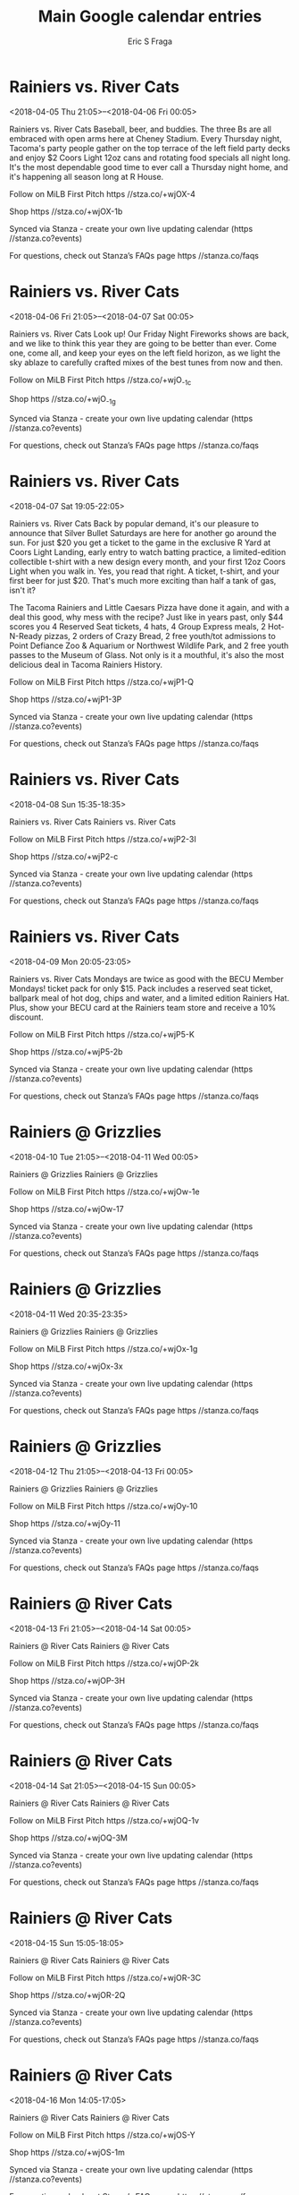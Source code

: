 #+TITLE:       Main Google calendar entries
#+AUTHOR:      Eric S Fraga
#+EMAIL:       e.fraga@ucl.ac.uk
#+DESCRIPTION: converted using the ical2org awk script
#+CATEGORY:    google
#+STARTUP:     hidestars
#+STARTUP:     overview

* COMMENT original iCal preamble

* Rainiers vs. River Cats
<2018-04-05 Thu 21:05>--<2018-04-06 Fri 00:05>
:PROPERTIES:
:ID:       YIwbMOI9nHBzIS7xsOF2muH-@stanza.co
:LOCATION: Thirsty Thursday
:STATUS:   CONFIRMED
:END:

Rainiers vs. River Cats Baseball, beer, and buddies. The three Bs are all embraced with open arms here at Cheney Stadium. Every Thursday night, Tacoma's party people gather on the top terrace of the left field party decks and enjoy $2 Coors Light 12oz cans and rotating food specials all night long. It's the most dependable good time to ever call a Thursday night home, and it's happening all season long at R House.

Follow on MiLB First Pitch  https //stza.co/+wjOX-4

Shop  https //stza.co/+wjOX-1b

Synced via Stanza - create your own live updating calendar (https //stanza.co?events)

For questions, check out Stanza’s FAQs page  https //stanza.co/faqs
** COMMENT original iCal entry
 
BEGIN:VEVENT
BEGIN:VALARM
TRIGGER;VALUE=DURATION:-PT240M
ACTION:DISPLAY
DESCRIPTION:Rainiers vs. River Cats
END:VALARM
DTSTART:20180406T020500Z
DTEND:20180406T050500Z
UID:YIwbMOI9nHBzIS7xsOF2muH-@stanza.co
SUMMARY:Rainiers vs. River Cats
DESCRIPTION:Baseball, beer, and buddies. The three Bs are all embraced with open arms here at Cheney Stadium. Every Thursday night, Tacoma's party people gather on the top terrace of the left field party decks and enjoy $2 Coors Light 12oz cans and rotating food specials all night long. It's the most dependable good time to ever call a Thursday night home, and it's happening all season long at R House.\n\nFollow on MiLB First Pitch: https://stza.co/+wjOX-4\n\nShop: https://stza.co/+wjOX-1b\n\nSynced via Stanza - create your own live updating calendar (https://stanza.co?events)\n\nFor questions, check out Stanza’s FAQs page: https://stanza.co/faqs
LOCATION:Thirsty Thursday
STATUS:CONFIRMED
CREATED:20180213T144600Z
LAST-MODIFIED:20180213T144600Z
TRANSP:OPAQUE
END:VEVENT
* Rainiers vs. River Cats
<2018-04-06 Fri 21:05>--<2018-04-07 Sat 00:05>
:PROPERTIES:
:ID:       vsXJLxEpQ8lLSqLtDYUFa_YM@stanza.co
:LOCATION: Celebrate the start of the weekend with our Friday Night Fireworks after the game!
:STATUS:   CONFIRMED
:END:

Rainiers vs. River Cats Look up! Our Friday Night Fireworks shows are back, and we like to think this year they are going to be better than ever. Come one, come all, and keep your eyes on the left field horizon, as we light the sky ablaze to carefully crafted mixes of the best tunes from now and then.

Follow on MiLB First Pitch  https //stza.co/+wjO_-1c

Shop  https //stza.co/+wjO_-1g

Synced via Stanza - create your own live updating calendar (https //stanza.co?events)

For questions, check out Stanza’s FAQs page  https //stanza.co/faqs
** COMMENT original iCal entry
 
BEGIN:VEVENT
BEGIN:VALARM
TRIGGER;VALUE=DURATION:-PT240M
ACTION:DISPLAY
DESCRIPTION:Rainiers vs. River Cats
END:VALARM
DTSTART:20180407T020500Z
DTEND:20180407T050500Z
UID:vsXJLxEpQ8lLSqLtDYUFa_YM@stanza.co
SUMMARY:Rainiers vs. River Cats
DESCRIPTION:Look up! Our Friday Night Fireworks shows are back, and we like to think this year they are going to be better than ever. Come one, come all, and keep your eyes on the left field horizon, as we light the sky ablaze to carefully crafted mixes of the best tunes from now and then.\n\nFollow on MiLB First Pitch: https://stza.co/+wjO_-1c\n\nShop: https://stza.co/+wjO_-1g\n\nSynced via Stanza - create your own live updating calendar (https://stanza.co?events)\n\nFor questions, check out Stanza’s FAQs page: https://stanza.co/faqs
LOCATION:Celebrate the start of the weekend with our Friday Night Fireworks after the game!
STATUS:CONFIRMED
CREATED:20180213T144600Z
LAST-MODIFIED:20180213T144600Z
TRANSP:OPAQUE
END:VEVENT
* Rainiers vs. River Cats
<2018-04-07 Sat 19:05-22:05>
:PROPERTIES:
:ID:       Wli-ZstVPyVeVTGJX3kv9F0u@stanza.co
:LOCATION: Silver Bullet Saturday
:STATUS:   CONFIRMED
:END:

Rainiers vs. River Cats Back by popular demand, it's our pleasure to announce that Silver Bullet Saturdays are here for another go around the sun. For just $20 you get a ticket to the game in the exclusive R Yard at Coors Light Landing, early entry to watch batting practice, a limited-edition collectible t-shirt with a new design every month, and your first 12oz Coors Light when you walk in. Yes, you read that right. A ticket, t-shirt, and your first beer for just $20. That's much more exciting than half a tank of gas, isn't it?

The Tacoma Rainiers and Little Caesars Pizza have done it again, and with a deal this good, why mess with the recipe? Just like in years past, only $44 scores you 4 Reserved Seat tickets, 4 hats, 4 Group Express meals, 2 Hot-N-Ready pizzas, 2 orders of Crazy Bread, 2 free youth/tot admissions to Point Defiance Zoo & Aquarium or Northwest Wildlife Park, and 2 free youth passes to the Museum of Glass. Not only is it a mouthful, it's also the most delicious deal in Tacoma Rainiers History.

Follow on MiLB First Pitch  https //stza.co/+wjP1-Q

Shop  https //stza.co/+wjP1-3P

Synced via Stanza - create your own live updating calendar (https //stanza.co?events)

For questions, check out Stanza’s FAQs page  https //stanza.co/faqs
** COMMENT original iCal entry
 
BEGIN:VEVENT
BEGIN:VALARM
TRIGGER;VALUE=DURATION:-PT240M
ACTION:DISPLAY
DESCRIPTION:Rainiers vs. River Cats
END:VALARM
DTSTART:20180408T000500Z
DTEND:20180408T030500Z
UID:Wli-ZstVPyVeVTGJX3kv9F0u@stanza.co
SUMMARY:Rainiers vs. River Cats
DESCRIPTION:Back by popular demand, it's our pleasure to announce that Silver Bullet Saturdays are here for another go around the sun. For just $20 you get a ticket to the game in the exclusive R Yard at Coors Light Landing, early entry to watch batting practice, a limited-edition collectible t-shirt with a new design every month, and your first 12oz Coors Light when you walk in. Yes, you read that right. A ticket, t-shirt, and your first beer for just $20. That's much more exciting than half a tank of gas, isn't it?\n\nThe Tacoma Rainiers and Little Caesars Pizza have done it again, and with a deal this good, why mess with the recipe? Just like in years past, only $44 scores you 4 Reserved Seat tickets, 4 hats, 4 Group Express meals, 2 Hot-N-Ready pizzas, 2 orders of Crazy Bread, 2 free youth/tot admissions to Point Defiance Zoo & Aquarium or Northwest Wildlife Park, and 2 free youth passes to the Museum of Glass. Not only is it a mouthful, it's also the most delicious deal in Tacoma Rainiers History.\n\nFollow on MiLB First Pitch: https://stza.co/+wjP1-Q\n\nShop: https://stza.co/+wjP1-3P\n\nSynced via Stanza - create your own live updating calendar (https://stanza.co?events)\n\nFor questions, check out Stanza’s FAQs page: https://stanza.co/faqs
LOCATION:Silver Bullet Saturday
STATUS:CONFIRMED
CREATED:20180213T144600Z
LAST-MODIFIED:20180213T144600Z
TRANSP:OPAQUE
END:VEVENT
* Rainiers vs. River Cats
<2018-04-08 Sun 15:35-18:35>
:PROPERTIES:
:ID:       V9sXj-WrzGyr4PY7Tlodpufq@stanza.co
:LOCATION: Don't miss a minute of action. Follow along with the MiLB First Pitch app.
:STATUS:   CONFIRMED
:END:

Rainiers vs. River Cats Rainiers vs. River Cats

Follow on MiLB First Pitch  https //stza.co/+wjP2-3I

Shop  https //stza.co/+wjP2-c

Synced via Stanza - create your own live updating calendar (https //stanza.co?events)

For questions, check out Stanza’s FAQs page  https //stanza.co/faqs
** COMMENT original iCal entry
 
BEGIN:VEVENT
BEGIN:VALARM
TRIGGER;VALUE=DURATION:-PT240M
ACTION:DISPLAY
DESCRIPTION:Rainiers vs. River Cats
END:VALARM
DTSTART:20180408T203500Z
DTEND:20180408T233500Z
UID:V9sXj-WrzGyr4PY7Tlodpufq@stanza.co
SUMMARY:Rainiers vs. River Cats
DESCRIPTION:Rainiers vs. River Cats\n\nFollow on MiLB First Pitch: https://stza.co/+wjP2-3I\n\nShop: https://stza.co/+wjP2-c\n\nSynced via Stanza - create your own live updating calendar (https://stanza.co?events)\n\nFor questions, check out Stanza’s FAQs page: https://stanza.co/faqs
LOCATION:Don't miss a minute of action. Follow along with the MiLB First Pitch app.
STATUS:CONFIRMED
CREATED:20180213T144600Z
LAST-MODIFIED:20180213T144600Z
TRANSP:OPAQUE
END:VEVENT
* Rainiers vs. River Cats
<2018-04-09 Mon 20:05-23:05>
:PROPERTIES:
:ID:       co_JjbikcBI8YzImWJYVUlwU@stanza.co
:LOCATION: BECU Monday Mondays
:STATUS:   CONFIRMED
:END:

Rainiers vs. River Cats Mondays are twice as good with the BECU Member Mondays! ticket pack for only $15. Pack includes a reserved seat ticket, ballpark meal of hot dog, chips and water, and a limited edition Rainiers Hat. Plus, show your BECU card at the Rainiers team store and receive a 10% discount.

Follow on MiLB First Pitch  https //stza.co/+wjP5-K

Shop  https //stza.co/+wjP5-2b

Synced via Stanza - create your own live updating calendar (https //stanza.co?events)

For questions, check out Stanza’s FAQs page  https //stanza.co/faqs
** COMMENT original iCal entry
 
BEGIN:VEVENT
BEGIN:VALARM
TRIGGER;VALUE=DURATION:-PT240M
ACTION:DISPLAY
DESCRIPTION:Rainiers vs. River Cats
END:VALARM
DTSTART:20180410T010500Z
DTEND:20180410T040500Z
UID:co_JjbikcBI8YzImWJYVUlwU@stanza.co
SUMMARY:Rainiers vs. River Cats
DESCRIPTION:Mondays are twice as good with the BECU Member Mondays! ticket pack for only $15. Pack includes a reserved seat ticket, ballpark meal of hot dog, chips and water, and a limited edition Rainiers Hat. Plus, show your BECU card at the Rainiers team store and receive a 10% discount.\n\nFollow on MiLB First Pitch: https://stza.co/+wjP5-K\n\nShop: https://stza.co/+wjP5-2b\n\nSynced via Stanza - create your own live updating calendar (https://stanza.co?events)\n\nFor questions, check out Stanza’s FAQs page: https://stanza.co/faqs
LOCATION:BECU Monday Mondays
STATUS:CONFIRMED
CREATED:20180213T144600Z
LAST-MODIFIED:20180213T144600Z
TRANSP:OPAQUE
END:VEVENT
* Rainiers @ Grizzlies
<2018-04-10 Tue 21:05>--<2018-04-11 Wed 00:05>
:PROPERTIES:
:ID:       N-Nqr3wSQmwZBjWVzQqnVSFL@stanza.co
:LOCATION: Ready for the game? Follow along with MiLB First Pitch.
:STATUS:   CONFIRMED
:END:

Rainiers @ Grizzlies Rainiers @ Grizzlies

Follow on MiLB First Pitch  https //stza.co/+wjOw-1e

Shop  https //stza.co/+wjOw-17

Synced via Stanza - create your own live updating calendar (https //stanza.co?events)

For questions, check out Stanza’s FAQs page  https //stanza.co/faqs
** COMMENT original iCal entry
 
BEGIN:VEVENT
BEGIN:VALARM
TRIGGER;VALUE=DURATION:-PT30M
ACTION:DISPLAY
DESCRIPTION:Rainiers @ Grizzlies
END:VALARM
DTSTART:20180411T020500Z
DTEND:20180411T050500Z
UID:N-Nqr3wSQmwZBjWVzQqnVSFL@stanza.co
SUMMARY:Rainiers @ Grizzlies
DESCRIPTION:Rainiers @ Grizzlies\n\nFollow on MiLB First Pitch: https://stza.co/+wjOw-1e\n\nShop: https://stza.co/+wjOw-17\n\nSynced via Stanza - create your own live updating calendar (https://stanza.co?events)\n\nFor questions, check out Stanza’s FAQs page: https://stanza.co/faqs
LOCATION:Ready for the game? Follow along with MiLB First Pitch.
STATUS:CONFIRMED
CREATED:20180213T144600Z
LAST-MODIFIED:20180213T144600Z
TRANSP:OPAQUE
END:VEVENT
* Rainiers @ Grizzlies
<2018-04-11 Wed 20:35-23:35>
:PROPERTIES:
:ID:       AIffKOSGpZ5KzZfyIIepQIyx@stanza.co
:LOCATION: Stay in the loop by following the action with MiLB First Pitch app.
:STATUS:   CONFIRMED
:END:

Rainiers @ Grizzlies Rainiers @ Grizzlies

Follow on MiLB First Pitch  https //stza.co/+wjOx-1g

Shop  https //stza.co/+wjOx-3x

Synced via Stanza - create your own live updating calendar (https //stanza.co?events)

For questions, check out Stanza’s FAQs page  https //stanza.co/faqs
** COMMENT original iCal entry
 
BEGIN:VEVENT
BEGIN:VALARM
TRIGGER;VALUE=DURATION:-PT30M
ACTION:DISPLAY
DESCRIPTION:Rainiers @ Grizzlies
END:VALARM
DTSTART:20180412T013500Z
DTEND:20180412T043500Z
UID:AIffKOSGpZ5KzZfyIIepQIyx@stanza.co
SUMMARY:Rainiers @ Grizzlies
DESCRIPTION:Rainiers @ Grizzlies\n\nFollow on MiLB First Pitch: https://stza.co/+wjOx-1g\n\nShop: https://stza.co/+wjOx-3x\n\nSynced via Stanza - create your own live updating calendar (https://stanza.co?events)\n\nFor questions, check out Stanza’s FAQs page: https://stanza.co/faqs
LOCATION:Stay in the loop by following the action with MiLB First Pitch app.
STATUS:CONFIRMED
CREATED:20180213T144600Z
LAST-MODIFIED:20180213T144600Z
TRANSP:OPAQUE
END:VEVENT
* Rainiers @ Grizzlies
<2018-04-12 Thu 21:05>--<2018-04-13 Fri 00:05>
:PROPERTIES:
:ID:       VhVXhXzcvfllyrg9cWvsPHqr@stanza.co
:LOCATION: Don't miss a minute of action. Follow along with the MiLB First Pitch app.
:STATUS:   CONFIRMED
:END:

Rainiers @ Grizzlies Rainiers @ Grizzlies

Follow on MiLB First Pitch  https //stza.co/+wjOy-10

Shop  https //stza.co/+wjOy-11

Synced via Stanza - create your own live updating calendar (https //stanza.co?events)

For questions, check out Stanza’s FAQs page  https //stanza.co/faqs
** COMMENT original iCal entry
 
BEGIN:VEVENT
BEGIN:VALARM
TRIGGER;VALUE=DURATION:-PT30M
ACTION:DISPLAY
DESCRIPTION:Rainiers @ Grizzlies
END:VALARM
DTSTART:20180413T020500Z
DTEND:20180413T050500Z
UID:VhVXhXzcvfllyrg9cWvsPHqr@stanza.co
SUMMARY:Rainiers @ Grizzlies
DESCRIPTION:Rainiers @ Grizzlies\n\nFollow on MiLB First Pitch: https://stza.co/+wjOy-10\n\nShop: https://stza.co/+wjOy-11\n\nSynced via Stanza - create your own live updating calendar (https://stanza.co?events)\n\nFor questions, check out Stanza’s FAQs page: https://stanza.co/faqs
LOCATION:Don't miss a minute of action. Follow along with the MiLB First Pitch app.
STATUS:CONFIRMED
CREATED:20180213T144600Z
LAST-MODIFIED:20180213T144600Z
TRANSP:OPAQUE
END:VEVENT
* Rainiers @ River Cats
<2018-04-13 Fri 21:05>--<2018-04-14 Sat 00:05>
:PROPERTIES:
:ID:       nnc5_vPfERznj7rmo2F93GSH@stanza.co
:LOCATION: Ready for the game? Follow along with MiLB First Pitch.
:STATUS:   CONFIRMED
:END:

Rainiers @ River Cats Rainiers @ River Cats

Follow on MiLB First Pitch  https //stza.co/+wjOP-2k

Shop  https //stza.co/+wjOP-3H

Synced via Stanza - create your own live updating calendar (https //stanza.co?events)

For questions, check out Stanza’s FAQs page  https //stanza.co/faqs
** COMMENT original iCal entry
 
BEGIN:VEVENT
BEGIN:VALARM
TRIGGER;VALUE=DURATION:-PT30M
ACTION:DISPLAY
DESCRIPTION:Rainiers @ River Cats
END:VALARM
DTSTART:20180414T020500Z
DTEND:20180414T050500Z
UID:nnc5_vPfERznj7rmo2F93GSH@stanza.co
SUMMARY:Rainiers @ River Cats
DESCRIPTION:Rainiers @ River Cats\n\nFollow on MiLB First Pitch: https://stza.co/+wjOP-2k\n\nShop: https://stza.co/+wjOP-3H\n\nSynced via Stanza - create your own live updating calendar (https://stanza.co?events)\n\nFor questions, check out Stanza’s FAQs page: https://stanza.co/faqs
LOCATION:Ready for the game? Follow along with MiLB First Pitch.
STATUS:CONFIRMED
CREATED:20180213T144600Z
LAST-MODIFIED:20180213T144600Z
TRANSP:OPAQUE
END:VEVENT
* Rainiers @ River Cats
<2018-04-14 Sat 21:05>--<2018-04-15 Sun 00:05>
:PROPERTIES:
:ID:       X8l8wIS4h6L0vlGxwJ_LaWJ6@stanza.co
:LOCATION: Stay in the loop by following the action with MiLB First Pitch app.
:STATUS:   CONFIRMED
:END:

Rainiers @ River Cats Rainiers @ River Cats

Follow on MiLB First Pitch  https //stza.co/+wjOQ-1v

Shop  https //stza.co/+wjOQ-3M

Synced via Stanza - create your own live updating calendar (https //stanza.co?events)

For questions, check out Stanza’s FAQs page  https //stanza.co/faqs
** COMMENT original iCal entry
 
BEGIN:VEVENT
BEGIN:VALARM
TRIGGER;VALUE=DURATION:-PT30M
ACTION:DISPLAY
DESCRIPTION:Rainiers @ River Cats
END:VALARM
DTSTART:20180415T020500Z
DTEND:20180415T050500Z
UID:X8l8wIS4h6L0vlGxwJ_LaWJ6@stanza.co
SUMMARY:Rainiers @ River Cats
DESCRIPTION:Rainiers @ River Cats\n\nFollow on MiLB First Pitch: https://stza.co/+wjOQ-1v\n\nShop: https://stza.co/+wjOQ-3M\n\nSynced via Stanza - create your own live updating calendar (https://stanza.co?events)\n\nFor questions, check out Stanza’s FAQs page: https://stanza.co/faqs
LOCATION:Stay in the loop by following the action with MiLB First Pitch app.
STATUS:CONFIRMED
CREATED:20180213T144600Z
LAST-MODIFIED:20180213T144600Z
TRANSP:OPAQUE
END:VEVENT
* Rainiers @ River Cats
<2018-04-15 Sun 15:05-18:05>
:PROPERTIES:
:ID:       k-2NdEepbbwaMEjdW7O8nLZD@stanza.co
:LOCATION: Don't miss a minute of action. Follow along with the MiLB First Pitch app.
:STATUS:   CONFIRMED
:END:

Rainiers @ River Cats Rainiers @ River Cats

Follow on MiLB First Pitch  https //stza.co/+wjOR-3C

Shop  https //stza.co/+wjOR-2Q

Synced via Stanza - create your own live updating calendar (https //stanza.co?events)

For questions, check out Stanza’s FAQs page  https //stanza.co/faqs
** COMMENT original iCal entry
 
BEGIN:VEVENT
BEGIN:VALARM
TRIGGER;VALUE=DURATION:-PT30M
ACTION:DISPLAY
DESCRIPTION:Rainiers @ River Cats
END:VALARM
DTSTART:20180415T200500Z
DTEND:20180415T230500Z
UID:k-2NdEepbbwaMEjdW7O8nLZD@stanza.co
SUMMARY:Rainiers @ River Cats
DESCRIPTION:Rainiers @ River Cats\n\nFollow on MiLB First Pitch: https://stza.co/+wjOR-3C\n\nShop: https://stza.co/+wjOR-2Q\n\nSynced via Stanza - create your own live updating calendar (https://stanza.co?events)\n\nFor questions, check out Stanza’s FAQs page: https://stanza.co/faqs
LOCATION:Don't miss a minute of action. Follow along with the MiLB First Pitch app.
STATUS:CONFIRMED
CREATED:20180213T144600Z
LAST-MODIFIED:20180213T144600Z
TRANSP:OPAQUE
END:VEVENT
* Rainiers @ River Cats
<2018-04-16 Mon 14:05-17:05>
:PROPERTIES:
:ID:       LO6vAWoo4y2uD3zXH4KH-tZ4@stanza.co
:LOCATION: Ready for the game? Follow along with MiLB First Pitch.
:STATUS:   CONFIRMED
:END:

Rainiers @ River Cats Rainiers @ River Cats

Follow on MiLB First Pitch  https //stza.co/+wjOS-Y

Shop  https //stza.co/+wjOS-1m

Synced via Stanza - create your own live updating calendar (https //stanza.co?events)

For questions, check out Stanza’s FAQs page  https //stanza.co/faqs
** COMMENT original iCal entry
 
BEGIN:VEVENT
BEGIN:VALARM
TRIGGER;VALUE=DURATION:-PT30M
ACTION:DISPLAY
DESCRIPTION:Rainiers @ River Cats
END:VALARM
DTSTART:20180416T190500Z
DTEND:20180416T220500Z
UID:LO6vAWoo4y2uD3zXH4KH-tZ4@stanza.co
SUMMARY:Rainiers @ River Cats
DESCRIPTION:Rainiers @ River Cats\n\nFollow on MiLB First Pitch: https://stza.co/+wjOS-Y\n\nShop: https://stza.co/+wjOS-1m\n\nSynced via Stanza - create your own live updating calendar (https://stanza.co?events)\n\nFor questions, check out Stanza’s FAQs page: https://stanza.co/faqs
LOCATION:Ready for the game? Follow along with MiLB First Pitch.
STATUS:CONFIRMED
CREATED:20180213T144600Z
LAST-MODIFIED:20180213T144600Z
TRANSP:OPAQUE
END:VEVENT
* Rainiers vs. Isotopes
<2018-04-17 Tue 20:05-23:05>
:PROPERTIES:
:ID:       BRtP9Dg69kA8OvKabnWy8JHl@stanza.co
:LOCATION: Stay in the loop by following the action with MiLB First Pitch app.
:STATUS:   CONFIRMED
:END:

Rainiers vs. Isotopes Rainiers vs. Isotopes

Follow on MiLB First Pitch  https //stza.co/+wjP8-3B

Shop  https //stza.co/+wjP8-3M

Synced via Stanza - create your own live updating calendar (https //stanza.co?events)

For questions, check out Stanza’s FAQs page  https //stanza.co/faqs
** COMMENT original iCal entry
 
BEGIN:VEVENT
BEGIN:VALARM
TRIGGER;VALUE=DURATION:-PT240M
ACTION:DISPLAY
DESCRIPTION:Rainiers vs. Isotopes
END:VALARM
DTSTART:20180418T010500Z
DTEND:20180418T040500Z
UID:BRtP9Dg69kA8OvKabnWy8JHl@stanza.co
SUMMARY:Rainiers vs. Isotopes
DESCRIPTION:Rainiers vs. Isotopes\n\nFollow on MiLB First Pitch: https://stza.co/+wjP8-3B\n\nShop: https://stza.co/+wjP8-3M\n\nSynced via Stanza - create your own live updating calendar (https://stanza.co?events)\n\nFor questions, check out Stanza’s FAQs page: https://stanza.co/faqs
LOCATION:Stay in the loop by following the action with MiLB First Pitch app.
STATUS:CONFIRMED
CREATED:20180213T144600Z
LAST-MODIFIED:20180213T144600Z
TRANSP:OPAQUE
END:VEVENT
* Rainiers vs. Isotopes
<2018-04-18 Wed 21:05>--<2018-04-19 Thu 00:05>
:PROPERTIES:
:ID:       GB7AWtqb5z8tXDibtb7UHL95@stanza.co
:LOCATION: NW Brew Wednesday
:STATUS:   CONFIRMED
:END:

Rainiers vs. Isotopes Every Wednesday this season we are featuring one of the spectacular local breweries the Pacific Northwest is known for. With just $5 at the home plate portable and first base concession stands you can lock down a cold brew companion for Hump Day delights at Cheney Stadium. Brewery selections will be announced at a later date.

Follow on MiLB First Pitch  https //stza.co/+wjPa-P

Shop  https //stza.co/+wjPa-4

Synced via Stanza - create your own live updating calendar (https //stanza.co?events)

For questions, check out Stanza’s FAQs page  https //stanza.co/faqs
** COMMENT original iCal entry
 
BEGIN:VEVENT
BEGIN:VALARM
TRIGGER;VALUE=DURATION:-PT240M
ACTION:DISPLAY
DESCRIPTION:Rainiers vs. Isotopes
END:VALARM
DTSTART:20180419T020500Z
DTEND:20180419T050500Z
UID:GB7AWtqb5z8tXDibtb7UHL95@stanza.co
SUMMARY:Rainiers vs. Isotopes
DESCRIPTION:Every Wednesday this season we are featuring one of the spectacular local breweries the Pacific Northwest is known for. With just $5 at the home plate portable and first base concession stands you can lock down a cold brew companion for Hump Day delights at Cheney Stadium. Brewery selections will be announced at a later date.\n\nFollow on MiLB First Pitch: https://stza.co/+wjPa-P\n\nShop: https://stza.co/+wjPa-4\n\nSynced via Stanza - create your own live updating calendar (https://stanza.co?events)\n\nFor questions, check out Stanza’s FAQs page: https://stanza.co/faqs
LOCATION:NW Brew Wednesday
STATUS:CONFIRMED
CREATED:20180213T144600Z
LAST-MODIFIED:20180213T144600Z
TRANSP:OPAQUE
END:VEVENT
* Rainiers vs. Isotopes
<2018-04-19 Thu 21:05>--<2018-04-20 Fri 00:05>
:PROPERTIES:
:ID:       LjAmIU3bewV28sPBCFpuzbut@stanza.co
:LOCATION: Thirsty Thursday
:STATUS:   CONFIRMED
:END:

Rainiers vs. Isotopes Baseball, beer, and buddies. The three Bs are all embraced with open arms here at Cheney Stadium. Every Thursday night, Tacoma's party people gather on the top terrace of the left field party decks and enjoy $2 Coors Light 12oz cans and rotating food specials all night long. It's the most dependable good time to ever call a Thursday night home, and it's happening all season long at R House.

Follow on MiLB First Pitch  https //stza.co/+wjPc-D

Shop  https //stza.co/+wjPc-c

Synced via Stanza - create your own live updating calendar (https //stanza.co?events)

For questions, check out Stanza’s FAQs page  https //stanza.co/faqs
** COMMENT original iCal entry
 
BEGIN:VEVENT
BEGIN:VALARM
TRIGGER;VALUE=DURATION:-PT240M
ACTION:DISPLAY
DESCRIPTION:Rainiers vs. Isotopes
END:VALARM
DTSTART:20180420T020500Z
DTEND:20180420T050500Z
UID:LjAmIU3bewV28sPBCFpuzbut@stanza.co
SUMMARY:Rainiers vs. Isotopes
DESCRIPTION:Baseball, beer, and buddies. The three Bs are all embraced with open arms here at Cheney Stadium. Every Thursday night, Tacoma's party people gather on the top terrace of the left field party decks and enjoy $2 Coors Light 12oz cans and rotating food specials all night long. It's the most dependable good time to ever call a Thursday night home, and it's happening all season long at R House.\n\nFollow on MiLB First Pitch: https://stza.co/+wjPc-D\n\nShop: https://stza.co/+wjPc-c\n\nSynced via Stanza - create your own live updating calendar (https://stanza.co?events)\n\nFor questions, check out Stanza’s FAQs page: https://stanza.co/faqs
LOCATION:Thirsty Thursday
STATUS:CONFIRMED
CREATED:20180213T144600Z
LAST-MODIFIED:20180213T144600Z
TRANSP:OPAQUE
END:VEVENT
* Rainiers vs. Isotopes
<2018-04-20 Fri 21:05>--<2018-04-21 Sat 00:05>
:PROPERTIES:
:ID:       MymwbTJ7CJqwdY9pzlfS2G2o@stanza.co
:LOCATION: Celebrate the start of the weekend with our Friday Night Fireworks after the game!
:STATUS:   CONFIRMED
:END:

Rainiers vs. Isotopes Look up! Our Friday Night Fireworks shows are back, and we like to think this year they are going to be better than ever. Come one, come all, and keep your eyes on the left field horizon, as we light the sky ablaze to carefully crafted mixes of the best tunes from now and then.

Follow on MiLB First Pitch  https //stza.co/+wjPg-1c

Shop  https //stza.co/+wjPg-1H

Synced via Stanza - create your own live updating calendar (https //stanza.co?events)

For questions, check out Stanza’s FAQs page  https //stanza.co/faqs
** COMMENT original iCal entry
 
BEGIN:VEVENT
BEGIN:VALARM
TRIGGER;VALUE=DURATION:-PT240M
ACTION:DISPLAY
DESCRIPTION:Rainiers vs. Isotopes
END:VALARM
DTSTART:20180421T020500Z
DTEND:20180421T050500Z
UID:MymwbTJ7CJqwdY9pzlfS2G2o@stanza.co
SUMMARY:Rainiers vs. Isotopes
DESCRIPTION:Look up! Our Friday Night Fireworks shows are back, and we like to think this year they are going to be better than ever. Come one, come all, and keep your eyes on the left field horizon, as we light the sky ablaze to carefully crafted mixes of the best tunes from now and then.\n\nFollow on MiLB First Pitch: https://stza.co/+wjPg-1c\n\nShop: https://stza.co/+wjPg-1H\n\nSynced via Stanza - create your own live updating calendar (https://stanza.co?events)\n\nFor questions, check out Stanza’s FAQs page: https://stanza.co/faqs
LOCATION:Celebrate the start of the weekend with our Friday Night Fireworks after the game!
STATUS:CONFIRMED
CREATED:20180213T144600Z
LAST-MODIFIED:20180213T144600Z
TRANSP:OPAQUE
END:VEVENT
* Rainiers vs. River Cats
<2018-04-21 Sat 19:05-22:05>
:PROPERTIES:
:ID:       BqjGbg6hmJt5S2cyDlZibjTu@stanza.co
:LOCATION: Silver Bullet Saturday
:STATUS:   CONFIRMED
:END:

Rainiers vs. River Cats Back by popular demand, it's our pleasure to announce that Silver Bullet Saturdays are here for another go around the sun. For just $20 you get a ticket to the game in the exclusive R Yard at Coors Light Landing, early entry to watch batting practice, a limited-edition collectible t-shirt with a new design every month, and your first 12oz Coors Light when you walk in. Yes, you read that right. A ticket, t-shirt, and your first beer for just $20. That's much more exciting than half a tank of gas, isn't it?

This year, we're turning back the clocks to a simpler time when the Tacoma Giants. and Tacoma Twins called R House home. The Giants were the team that started it all, welcoming PCL baseball to Tacoma from 1960-65 while hosting future Hall of Famers Juan Marichal and Gaylord Perry. The group delivered R City our first PCL Championship in 1961. The Twins graced the grounds of Cheney Stadium from 1972-77, boasting slugging infielder Rick Renick and ace southpaw Eddie Bane among their ranks. Special jerseys worn on field this weekend by the players and coaches will be auctioned off during the game, with proceeds benefiting Metro Parks Tacoma and Puyallup Cal Ripken.

Follow on MiLB First Pitch  https //stza.co/+xM5E-v

Shop  https //stza.co/+xM5E-12

Synced via Stanza - create your own live updating calendar (https //stanza.co?events)

For questions, check out Stanza’s FAQs page  https //stanza.co/faqs
** COMMENT original iCal entry
 
BEGIN:VEVENT
BEGIN:VALARM
TRIGGER;VALUE=DURATION:-PT240M
ACTION:DISPLAY
DESCRIPTION:Rainiers vs. River Cats
END:VALARM
DTSTART:20180422T000500Z
DTEND:20180422T030500Z
UID:BqjGbg6hmJt5S2cyDlZibjTu@stanza.co
SUMMARY:Rainiers vs. River Cats
DESCRIPTION:Back by popular demand, it's our pleasure to announce that Silver Bullet Saturdays are here for another go around the sun. For just $20 you get a ticket to the game in the exclusive R Yard at Coors Light Landing, early entry to watch batting practice, a limited-edition collectible t-shirt with a new design every month, and your first 12oz Coors Light when you walk in. Yes, you read that right. A ticket, t-shirt, and your first beer for just $20. That's much more exciting than half a tank of gas, isn't it?\n\nThis year, we're turning back the clocks to a simpler time when the Tacoma Giants. and Tacoma Twins called R House home. The Giants were the team that started it all, welcoming PCL baseball to Tacoma from 1960-65 while hosting future Hall of Famers Juan Marichal and Gaylord Perry. The group delivered R City our first PCL Championship in 1961. The Twins graced the grounds of Cheney Stadium from 1972-77, boasting slugging infielder Rick Renick and ace southpaw Eddie Bane among their ranks. Special jerseys worn on field this weekend by the players and coaches will be auctioned off during the game, with proceeds benefiting Metro Parks Tacoma and Puyallup Cal Ripken.\n\nFollow on MiLB First Pitch: https://stza.co/+xM5E-v\n\nShop: https://stza.co/+xM5E-12\n\nSynced via Stanza - create your own live updating calendar (https://stanza.co?events)\n\nFor questions, check out Stanza’s FAQs page: https://stanza.co/faqs
LOCATION:Silver Bullet Saturday
STATUS:CONFIRMED
CREATED:20180213T144600Z
LAST-MODIFIED:20180213T144600Z
TRANSP:OPAQUE
END:VEVENT
* Rainiers vs. River Cats
<2018-04-22 Sun 15:35-18:35>
:PROPERTIES:
:ID:       NVQhgRpIjkcYC7mvZi41swoZ@stanza.co
:LOCATION: Throwback Weekend
:STATUS:   CONFIRMED
:END:

Rainiers vs. River Cats This year, we're turning back the clocks to a simpler time when the Tacoma Giants. and Tacoma Twins called R House home. The Giants were the team that started it all, welcoming PCL baseball to Tacoma from 1960-65 while hosting future Hall of Famers Juan Marichal and Gaylord Perry. The group delivered R City our first PCL Championship in 1961. The Twins graced the grounds of Cheney Stadium from 1972-77, boasting slugging infielder Rick Renick and ace southpaw Eddie Bane among their ranks. Special jerseys worn on field this weekend by the players and coaches will be auctioned off during the game, with proceeds benefiting Metro Parks Tacoma and Puyallup Cal Ripken.

We've got the bases loaded, and the best hitting deal in baseball is at the plate ready to clear them. Six times this summer, swing by Cheney Stadium and scoop up a returning favorite, the Chick-fil-A Bring the Herd ticket package. At the ridiculously low price of just $44 you will receive 4 Reserved Seat tickets to a Sunday Rainiers game, 4 Chick-fil-A Chicken Sandwich meals, 4 Group Express meals at the stadium, and 4 exclusive hats. Swing away, Rainiers fans. You and the family have the green light to live large.

Follow on MiLB First Pitch  https //stza.co/+wjPj-K

Shop  https //stza.co/+wjPj-1h

Synced via Stanza - create your own live updating calendar (https //stanza.co?events)

For questions, check out Stanza’s FAQs page  https //stanza.co/faqs
** COMMENT original iCal entry
 
BEGIN:VEVENT
BEGIN:VALARM
TRIGGER;VALUE=DURATION:-PT240M
ACTION:DISPLAY
DESCRIPTION:Rainiers vs. River Cats
END:VALARM
DTSTART:20180422T203500Z
DTEND:20180422T233500Z
UID:NVQhgRpIjkcYC7mvZi41swoZ@stanza.co
SUMMARY:Rainiers vs. River Cats
DESCRIPTION:This year, we're turning back the clocks to a simpler time when the Tacoma Giants. and Tacoma Twins called R House home. The Giants were the team that started it all, welcoming PCL baseball to Tacoma from 1960-65 while hosting future Hall of Famers Juan Marichal and Gaylord Perry. The group delivered R City our first PCL Championship in 1961. The Twins graced the grounds of Cheney Stadium from 1972-77, boasting slugging infielder Rick Renick and ace southpaw Eddie Bane among their ranks. Special jerseys worn on field this weekend by the players and coaches will be auctioned off during the game, with proceeds benefiting Metro Parks Tacoma and Puyallup Cal Ripken.\n\nWe've got the bases loaded, and the best hitting deal in baseball is at the plate ready to clear them. Six times this summer, swing by Cheney Stadium and scoop up a returning favorite, the Chick-fil-A Bring the Herd ticket package. At the ridiculously low price of just $44 you will receive 4 Reserved Seat tickets to a Sunday Rainiers game, 4 Chick-fil-A Chicken Sandwich meals, 4 Group Express meals at the stadium, and 4 exclusive hats. Swing away, Rainiers fans. You and the family have the green light to live large.\n\nFollow on MiLB First Pitch: https://stza.co/+wjPj-K\n\nShop: https://stza.co/+wjPj-1h\n\nSynced via Stanza - create your own live updating calendar (https://stanza.co?events)\n\nFor questions, check out Stanza’s FAQs page: https://stanza.co/faqs
LOCATION:Throwback Weekend
STATUS:CONFIRMED
CREATED:20180213T144600Z
LAST-MODIFIED:20180213T144600Z
TRANSP:OPAQUE
END:VEVENT
* Rainiers vs. River Cats
<2018-04-23 Mon 13:35-16:35>
:PROPERTIES:
:ID:       tXEFLZ614Iu0NFQCttSVf1rd@stanza.co
:LOCATION: BECU Monday Mondays
:STATUS:   CONFIRMED
:END:

Rainiers vs. River Cats Mondays are twice as good with the BECU Member Mondays! ticket pack for only $15. Pack includes a reserved seat ticket, ballpark meal of hot dog, chips and water, and a limited edition Rainiers Hat. Plus, show your BECU card at the Rainiers team store and receive a 10% discount.

Follow on MiLB First Pitch  https //stza.co/+wjPl-D

Shop  https //stza.co/+wjPl-1_

Synced via Stanza - create your own live updating calendar (https //stanza.co?events)

For questions, check out Stanza’s FAQs page  https //stanza.co/faqs
** COMMENT original iCal entry
 
BEGIN:VEVENT
BEGIN:VALARM
TRIGGER;VALUE=DURATION:-PT240M
ACTION:DISPLAY
DESCRIPTION:Rainiers vs. River Cats
END:VALARM
DTSTART:20180423T183500Z
DTEND:20180423T213500Z
UID:tXEFLZ614Iu0NFQCttSVf1rd@stanza.co
SUMMARY:Rainiers vs. River Cats
DESCRIPTION:Mondays are twice as good with the BECU Member Mondays! ticket pack for only $15. Pack includes a reserved seat ticket, ballpark meal of hot dog, chips and water, and a limited edition Rainiers Hat. Plus, show your BECU card at the Rainiers team store and receive a 10% discount.\n\nFollow on MiLB First Pitch: https://stza.co/+wjPl-D\n\nShop: https://stza.co/+wjPl-1_\n\nSynced via Stanza - create your own live updating calendar (https://stanza.co?events)\n\nFor questions, check out Stanza’s FAQs page: https://stanza.co/faqs
LOCATION:BECU Monday Mondays
STATUS:CONFIRMED
CREATED:20180213T144600Z
LAST-MODIFIED:20180213T144600Z
TRANSP:OPAQUE
END:VEVENT
* Rainiers @ Grizzlies
<2018-04-25 Wed 20:35-23:35>
:PROPERTIES:
:ID:       MYUY3GJdhsTQTKzlQQvT8AV2@stanza.co
:LOCATION: Don't miss a minute of action. Follow along with the MiLB First Pitch app.
:STATUS:   CONFIRMED
:END:

Rainiers @ Grizzlies Rainiers @ Grizzlies

Follow on MiLB First Pitch  https //stza.co/+wjOz-1a

Shop  https //stza.co/+wjOz-3x

Synced via Stanza - create your own live updating calendar (https //stanza.co?events)

For questions, check out Stanza’s FAQs page  https //stanza.co/faqs
** COMMENT original iCal entry
 
BEGIN:VEVENT
BEGIN:VALARM
TRIGGER;VALUE=DURATION:-PT30M
ACTION:DISPLAY
DESCRIPTION:Rainiers @ Grizzlies
END:VALARM
DTSTART:20180426T013500Z
DTEND:20180426T043500Z
UID:MYUY3GJdhsTQTKzlQQvT8AV2@stanza.co
SUMMARY:Rainiers @ Grizzlies
DESCRIPTION:Rainiers @ Grizzlies\n\nFollow on MiLB First Pitch: https://stza.co/+wjOz-1a\n\nShop: https://stza.co/+wjOz-3x\n\nSynced via Stanza - create your own live updating calendar (https://stanza.co?events)\n\nFor questions, check out Stanza’s FAQs page: https://stanza.co/faqs
LOCATION:Don't miss a minute of action. Follow along with the MiLB First Pitch app.
STATUS:CONFIRMED
CREATED:20180213T144600Z
LAST-MODIFIED:20180213T144600Z
TRANSP:OPAQUE
END:VEVENT
* Rainiers @ Grizzlies
<2018-04-26 Thu 21:05>--<2018-04-27 Fri 00:05>
:PROPERTIES:
:ID:       9_rpFzQo2JnL_Fs9l-5KG6OD@stanza.co
:LOCATION: Ready for the game? Follow along with MiLB First Pitch.
:STATUS:   CONFIRMED
:END:

Rainiers @ Grizzlies Rainiers @ Grizzlies

Follow on MiLB First Pitch  https //stza.co/+wjOA-2f

Shop  https //stza.co/+wjOA-2_

Synced via Stanza - create your own live updating calendar (https //stanza.co?events)

For questions, check out Stanza’s FAQs page  https //stanza.co/faqs
** COMMENT original iCal entry
 
BEGIN:VEVENT
BEGIN:VALARM
TRIGGER;VALUE=DURATION:-PT30M
ACTION:DISPLAY
DESCRIPTION:Rainiers @ Grizzlies
END:VALARM
DTSTART:20180427T020500Z
DTEND:20180427T050500Z
UID:9_rpFzQo2JnL_Fs9l-5KG6OD@stanza.co
SUMMARY:Rainiers @ Grizzlies
DESCRIPTION:Rainiers @ Grizzlies\n\nFollow on MiLB First Pitch: https://stza.co/+wjOA-2f\n\nShop: https://stza.co/+wjOA-2_\n\nSynced via Stanza - create your own live updating calendar (https://stanza.co?events)\n\nFor questions, check out Stanza’s FAQs page: https://stanza.co/faqs
LOCATION:Ready for the game? Follow along with MiLB First Pitch.
STATUS:CONFIRMED
CREATED:20180213T144600Z
LAST-MODIFIED:20180213T144600Z
TRANSP:OPAQUE
END:VEVENT
* Rainiers @ Grizzlies
<2018-04-27 Fri 21:05>--<2018-04-28 Sat 00:05>
:PROPERTIES:
:ID:       EJ_dujmHVHhYRgx-Wp-DVzCe@stanza.co
:LOCATION: Stay in the loop by following the action with MiLB First Pitch app.
:STATUS:   CONFIRMED
:END:

Rainiers @ Grizzlies Rainiers @ Grizzlies

Follow on MiLB First Pitch  https //stza.co/+wjOB-3D

Shop  https //stza.co/+wjOB-35

Synced via Stanza - create your own live updating calendar (https //stanza.co?events)

For questions, check out Stanza’s FAQs page  https //stanza.co/faqs
** COMMENT original iCal entry
 
BEGIN:VEVENT
BEGIN:VALARM
TRIGGER;VALUE=DURATION:-PT30M
ACTION:DISPLAY
DESCRIPTION:Rainiers @ Grizzlies
END:VALARM
DTSTART:20180428T020500Z
DTEND:20180428T050500Z
UID:EJ_dujmHVHhYRgx-Wp-DVzCe@stanza.co
SUMMARY:Rainiers @ Grizzlies
DESCRIPTION:Rainiers @ Grizzlies\n\nFollow on MiLB First Pitch: https://stza.co/+wjOB-3D\n\nShop: https://stza.co/+wjOB-35\n\nSynced via Stanza - create your own live updating calendar (https://stanza.co?events)\n\nFor questions, check out Stanza’s FAQs page: https://stanza.co/faqs
LOCATION:Stay in the loop by following the action with MiLB First Pitch app.
STATUS:CONFIRMED
CREATED:20180213T144600Z
LAST-MODIFIED:20180213T144600Z
TRANSP:OPAQUE
END:VEVENT
* Rainiers @ Grizzlies
<2018-04-28 Sat 21:05>--<2018-04-29 Sun 00:05>
:PROPERTIES:
:ID:       ZkEX3x_ojVXu5V7Y4LbSR_A2@stanza.co
:LOCATION: Don't miss a minute of action. Follow along with the MiLB First Pitch app.
:STATUS:   CONFIRMED
:END:

Rainiers @ Grizzlies Rainiers @ Grizzlies

Follow on MiLB First Pitch  https //stza.co/+wjOC-32

Shop  https //stza.co/+wjOC-1O

Synced via Stanza - create your own live updating calendar (https //stanza.co?events)

For questions, check out Stanza’s FAQs page  https //stanza.co/faqs
** COMMENT original iCal entry
 
BEGIN:VEVENT
BEGIN:VALARM
TRIGGER;VALUE=DURATION:-PT30M
ACTION:DISPLAY
DESCRIPTION:Rainiers @ Grizzlies
END:VALARM
DTSTART:20180429T020500Z
DTEND:20180429T050500Z
UID:ZkEX3x_ojVXu5V7Y4LbSR_A2@stanza.co
SUMMARY:Rainiers @ Grizzlies
DESCRIPTION:Rainiers @ Grizzlies\n\nFollow on MiLB First Pitch: https://stza.co/+wjOC-32\n\nShop: https://stza.co/+wjOC-1O\n\nSynced via Stanza - create your own live updating calendar (https://stanza.co?events)\n\nFor questions, check out Stanza’s FAQs page: https://stanza.co/faqs
LOCATION:Don't miss a minute of action. Follow along with the MiLB First Pitch app.
STATUS:CONFIRMED
CREATED:20180213T144600Z
LAST-MODIFIED:20180213T144600Z
TRANSP:OPAQUE
END:VEVENT
* Rainiers @ Grizzlies
<2018-04-29 Sun 14:05-17:05>
:PROPERTIES:
:ID:       Z4fkDck6lWd2vMfrPAL2Edzw@stanza.co
:LOCATION: Ready for the game? Follow along with MiLB First Pitch.
:STATUS:   CONFIRMED
:END:

Rainiers @ Grizzlies Rainiers @ Grizzlies

Follow on MiLB First Pitch  https //stza.co/+xzAV-D

Shop  https //stza.co/+xzAV-U

Synced via Stanza - create your own live updating calendar (https //stanza.co?events)

For questions, check out Stanza’s FAQs page  https //stanza.co/faqs
** COMMENT original iCal entry
 
BEGIN:VEVENT
BEGIN:VALARM
TRIGGER;VALUE=DURATION:-PT30M
ACTION:DISPLAY
DESCRIPTION:Rainiers @ Grizzlies
END:VALARM
DTSTART:20180429T190500Z
DTEND:20180429T220500Z
UID:Z4fkDck6lWd2vMfrPAL2Edzw@stanza.co
SUMMARY:Rainiers @ Grizzlies
DESCRIPTION:Rainiers @ Grizzlies\n\nFollow on MiLB First Pitch: https://stza.co/+xzAV-D\n\nShop: https://stza.co/+xzAV-U\n\nSynced via Stanza - create your own live updating calendar (https://stanza.co?events)\n\nFor questions, check out Stanza’s FAQs page: https://stanza.co/faqs
LOCATION:Ready for the game? Follow along with MiLB First Pitch.
STATUS:CONFIRMED
CREATED:20180213T144600Z
LAST-MODIFIED:20180213T144600Z
TRANSP:OPAQUE
END:VEVENT
* Rainiers vs. Isotopes
<2018-04-30 Mon 20:05-23:05>
:PROPERTIES:
:ID:       r6s2agAHwUGUG7RrHF45CxmQ@stanza.co
:LOCATION: BECU Monday Mondays
:STATUS:   CONFIRMED
:END:

Rainiers vs. Isotopes Mondays are twice as good with the BECU Member Mondays! ticket pack for only $15. Pack includes a reserved seat ticket, ballpark meal of hot dog, chips and water, and a limited edition Rainiers Hat. Plus, show your BECU card at the Rainiers team store and receive a 10% discount.

Follow on MiLB First Pitch  https //stza.co/+wjPo-20

Shop  https //stza.co/+wjPo-1h

Synced via Stanza - create your own live updating calendar (https //stanza.co?events)

For questions, check out Stanza’s FAQs page  https //stanza.co/faqs
** COMMENT original iCal entry
 
BEGIN:VEVENT
BEGIN:VALARM
TRIGGER;VALUE=DURATION:-PT240M
ACTION:DISPLAY
DESCRIPTION:Rainiers vs. Isotopes
END:VALARM
DTSTART:20180501T010500Z
DTEND:20180501T040500Z
UID:r6s2agAHwUGUG7RrHF45CxmQ@stanza.co
SUMMARY:Rainiers vs. Isotopes
DESCRIPTION:Mondays are twice as good with the BECU Member Mondays! ticket pack for only $15. Pack includes a reserved seat ticket, ballpark meal of hot dog, chips and water, and a limited edition Rainiers Hat. Plus, show your BECU card at the Rainiers team store and receive a 10% discount.\n\nFollow on MiLB First Pitch: https://stza.co/+wjPo-20\n\nShop: https://stza.co/+wjPo-1h\n\nSynced via Stanza - create your own live updating calendar (https://stanza.co?events)\n\nFor questions, check out Stanza’s FAQs page: https://stanza.co/faqs
LOCATION:BECU Monday Mondays
STATUS:CONFIRMED
CREATED:20180213T144600Z
LAST-MODIFIED:20180213T144600Z
TRANSP:OPAQUE
END:VEVENT
* Rainiers vs. Isotopes
<2018-05-01 Tue 20:05-23:05>
:PROPERTIES:
:ID:       DaWfzjSCyiqlw2-tMKzhPJ0f@stanza.co
:LOCATION: Stay in the loop by following the action with MiLB First Pitch app.
:STATUS:   CONFIRMED
:END:

Rainiers vs. Isotopes Rainiers vs. Isotopes

Follow on MiLB First Pitch  https //stza.co/+wjPq-p

Shop  https //stza.co/+wjPq-1

Synced via Stanza - create your own live updating calendar (https //stanza.co?events)

For questions, check out Stanza’s FAQs page  https //stanza.co/faqs
** COMMENT original iCal entry
 
BEGIN:VEVENT
BEGIN:VALARM
TRIGGER;VALUE=DURATION:-PT240M
ACTION:DISPLAY
DESCRIPTION:Rainiers vs. Isotopes
END:VALARM
DTSTART:20180502T010500Z
DTEND:20180502T040500Z
UID:DaWfzjSCyiqlw2-tMKzhPJ0f@stanza.co
SUMMARY:Rainiers vs. Isotopes
DESCRIPTION:Rainiers vs. Isotopes\n\nFollow on MiLB First Pitch: https://stza.co/+wjPq-p\n\nShop: https://stza.co/+wjPq-1\n\nSynced via Stanza - create your own live updating calendar (https://stanza.co?events)\n\nFor questions, check out Stanza’s FAQs page: https://stanza.co/faqs
LOCATION:Stay in the loop by following the action with MiLB First Pitch app.
STATUS:CONFIRMED
CREATED:20180213T144600Z
LAST-MODIFIED:20180213T144600Z
TRANSP:OPAQUE
END:VEVENT
* Rainiers vs. Isotopes
<2018-05-02 Wed 21:05>--<2018-05-03 Thu 00:05>
:PROPERTIES:
:ID:       ZBe03IydYRfAAPvPQKJ0vgRO@stanza.co
:LOCATION: NW Brew Wednesday
:STATUS:   CONFIRMED
:END:

Rainiers vs. Isotopes Every Wednesday this season we are featuring one of the spectacular local breweries the Pacific Northwest is known for. With just $5 at the home plate portable and first base concession stands you can lock down a cold brew companion for Hump Day delights at Cheney Stadium. Brewery selections will be announced at a later date.

Follow on MiLB First Pitch  https //stza.co/+wjPt-1$

Shop  https //stza.co/+wjPt-37

Synced via Stanza - create your own live updating calendar (https //stanza.co?events)

For questions, check out Stanza’s FAQs page  https //stanza.co/faqs
** COMMENT original iCal entry
 
BEGIN:VEVENT
BEGIN:VALARM
TRIGGER;VALUE=DURATION:-PT240M
ACTION:DISPLAY
DESCRIPTION:Rainiers vs. Isotopes
END:VALARM
DTSTART:20180503T020500Z
DTEND:20180503T050500Z
UID:ZBe03IydYRfAAPvPQKJ0vgRO@stanza.co
SUMMARY:Rainiers vs. Isotopes
DESCRIPTION:Every Wednesday this season we are featuring one of the spectacular local breweries the Pacific Northwest is known for. With just $5 at the home plate portable and first base concession stands you can lock down a cold brew companion for Hump Day delights at Cheney Stadium. Brewery selections will be announced at a later date.\n\nFollow on MiLB First Pitch: https://stza.co/+wjPt-1$\n\nShop: https://stza.co/+wjPt-37\n\nSynced via Stanza - create your own live updating calendar (https://stanza.co?events)\n\nFor questions, check out Stanza’s FAQs page: https://stanza.co/faqs
LOCATION:NW Brew Wednesday
STATUS:CONFIRMED
CREATED:20180213T144600Z
LAST-MODIFIED:20180213T144600Z
TRANSP:OPAQUE
END:VEVENT
* Rainiers vs. Isotopes
<2018-05-03 Thu 21:05>--<2018-05-04 Fri 00:05>
:PROPERTIES:
:ID:       Rc5fozWRBsqSOvv-MreUspk_@stanza.co
:LOCATION: Thirsty Thursday
:STATUS:   CONFIRMED
:END:

Rainiers vs. Isotopes Baseball, beer, and buddies. The three Bs are all embraced with open arms here at Cheney Stadium. Every Thursday night, Tacoma's party people gather on the top terrace of the left field party decks and enjoy $2 Coors Light 12oz cans and rotating food specials all night long. It's the most dependable good time to ever call a Thursday night home, and it's happening all season long at R House.

Follow on MiLB First Pitch  https //stza.co/+wjPu-2R

Shop  https //stza.co/+wjPu-3n

Synced via Stanza - create your own live updating calendar (https //stanza.co?events)

For questions, check out Stanza’s FAQs page  https //stanza.co/faqs
** COMMENT original iCal entry
 
BEGIN:VEVENT
BEGIN:VALARM
TRIGGER;VALUE=DURATION:-PT240M
ACTION:DISPLAY
DESCRIPTION:Rainiers vs. Isotopes
END:VALARM
DTSTART:20180504T020500Z
DTEND:20180504T050500Z
UID:Rc5fozWRBsqSOvv-MreUspk_@stanza.co
SUMMARY:Rainiers vs. Isotopes
DESCRIPTION:Baseball, beer, and buddies. The three Bs are all embraced with open arms here at Cheney Stadium. Every Thursday night, Tacoma's party people gather on the top terrace of the left field party decks and enjoy $2 Coors Light 12oz cans and rotating food specials all night long. It's the most dependable good time to ever call a Thursday night home, and it's happening all season long at R House.\n\nFollow on MiLB First Pitch: https://stza.co/+wjPu-2R\n\nShop: https://stza.co/+wjPu-3n\n\nSynced via Stanza - create your own live updating calendar (https://stanza.co?events)\n\nFor questions, check out Stanza’s FAQs page: https://stanza.co/faqs
LOCATION:Thirsty Thursday
STATUS:CONFIRMED
CREATED:20180213T144600Z
LAST-MODIFIED:20180213T144600Z
TRANSP:OPAQUE
END:VEVENT
* Rainiers @ Aces
<2018-05-04 Fri 20:35-23:35>
:PROPERTIES:
:ID:       VGIJBBT-KgcxFd7pd401LBeM@stanza.co
:LOCATION: Don't miss a minute of action. Follow along with the MiLB First Pitch app.
:STATUS:   CONFIRMED
:END:

Rainiers @ Aces Rainiers @ Aces

Follow on MiLB First Pitch  https //stza.co/+wjOF-o

Shop  https //stza.co/+wjOF-12

Synced via Stanza - create your own live updating calendar (https //stanza.co?events)

For questions, check out Stanza’s FAQs page  https //stanza.co/faqs
** COMMENT original iCal entry
 
BEGIN:VEVENT
BEGIN:VALARM
TRIGGER;VALUE=DURATION:-PT30M
ACTION:DISPLAY
DESCRIPTION:Rainiers @ Aces
END:VALARM
DTSTART:20180505T013500Z
DTEND:20180505T043500Z
UID:VGIJBBT-KgcxFd7pd401LBeM@stanza.co
SUMMARY:Rainiers @ Aces
DESCRIPTION:Rainiers @ Aces\n\nFollow on MiLB First Pitch: https://stza.co/+wjOF-o\n\nShop: https://stza.co/+wjOF-12\n\nSynced via Stanza - create your own live updating calendar (https://stanza.co?events)\n\nFor questions, check out Stanza’s FAQs page: https://stanza.co/faqs
LOCATION:Don't miss a minute of action. Follow along with the MiLB First Pitch app.
STATUS:CONFIRMED
CREATED:20180213T144600Z
LAST-MODIFIED:20180213T144600Z
TRANSP:OPAQUE
END:VEVENT
* Rainiers @ Aces
<2018-05-05 Sat 20:35-23:35>
:PROPERTIES:
:ID:       nlk9ILlo-faPmxpkG8wkU7wD@stanza.co
:LOCATION: Ready for the game? Follow along with MiLB First Pitch.
:STATUS:   CONFIRMED
:END:

Rainiers @ Aces Rainiers @ Aces

Follow on MiLB First Pitch  https //stza.co/+wjOH-3G

Shop  https //stza.co/+wjOH-3s

Synced via Stanza - create your own live updating calendar (https //stanza.co?events)

For questions, check out Stanza’s FAQs page  https //stanza.co/faqs
** COMMENT original iCal entry
 
BEGIN:VEVENT
BEGIN:VALARM
TRIGGER;VALUE=DURATION:-PT30M
ACTION:DISPLAY
DESCRIPTION:Rainiers @ Aces
END:VALARM
DTSTART:20180506T013500Z
DTEND:20180506T043500Z
UID:nlk9ILlo-faPmxpkG8wkU7wD@stanza.co
SUMMARY:Rainiers @ Aces
DESCRIPTION:Rainiers @ Aces\n\nFollow on MiLB First Pitch: https://stza.co/+wjOH-3G\n\nShop: https://stza.co/+wjOH-3s\n\nSynced via Stanza - create your own live updating calendar (https://stanza.co?events)\n\nFor questions, check out Stanza’s FAQs page: https://stanza.co/faqs
LOCATION:Ready for the game? Follow along with MiLB First Pitch.
STATUS:CONFIRMED
CREATED:20180213T144600Z
LAST-MODIFIED:20180213T144600Z
TRANSP:OPAQUE
END:VEVENT
* Rainiers @ Aces
<2018-05-06 Sun 15:05-18:05>
:PROPERTIES:
:ID:       4zU9B3bgG3eT_wRqWYP3MgnN@stanza.co
:LOCATION: Stay in the loop by following the action with MiLB First Pitch app.
:STATUS:   CONFIRMED
:END:

Rainiers @ Aces Rainiers @ Aces

Follow on MiLB First Pitch  https //stza.co/+wjOI-z

Shop  https //stza.co/+wjOI-33

Synced via Stanza - create your own live updating calendar (https //stanza.co?events)

For questions, check out Stanza’s FAQs page  https //stanza.co/faqs
** COMMENT original iCal entry
 
BEGIN:VEVENT
BEGIN:VALARM
TRIGGER;VALUE=DURATION:-PT30M
ACTION:DISPLAY
DESCRIPTION:Rainiers @ Aces
END:VALARM
DTSTART:20180506T200500Z
DTEND:20180506T230500Z
UID:4zU9B3bgG3eT_wRqWYP3MgnN@stanza.co
SUMMARY:Rainiers @ Aces
DESCRIPTION:Rainiers @ Aces\n\nFollow on MiLB First Pitch: https://stza.co/+wjOI-z\n\nShop: https://stza.co/+wjOI-33\n\nSynced via Stanza - create your own live updating calendar (https://stanza.co?events)\n\nFor questions, check out Stanza’s FAQs page: https://stanza.co/faqs
LOCATION:Stay in the loop by following the action with MiLB First Pitch app.
STATUS:CONFIRMED
CREATED:20180213T144600Z
LAST-MODIFIED:20180213T144600Z
TRANSP:OPAQUE
END:VEVENT
* Rainiers @ Aces
<2018-05-07 Mon 13:35-16:35>
:PROPERTIES:
:ID:       YeZx_60IUbW7jG_ccYMbnSuy@stanza.co
:LOCATION: Don't miss a minute of action. Follow along with the MiLB First Pitch app.
:STATUS:   CONFIRMED
:END:

Rainiers @ Aces Rainiers @ Aces

Follow on MiLB First Pitch  https //stza.co/+wjOJ-3w

Shop  https //stza.co/+wjOJ-2O

Synced via Stanza - create your own live updating calendar (https //stanza.co?events)

For questions, check out Stanza’s FAQs page  https //stanza.co/faqs
** COMMENT original iCal entry
 
BEGIN:VEVENT
BEGIN:VALARM
TRIGGER;VALUE=DURATION:-PT30M
ACTION:DISPLAY
DESCRIPTION:Rainiers @ Aces
END:VALARM
DTSTART:20180507T183500Z
DTEND:20180507T213500Z
UID:YeZx_60IUbW7jG_ccYMbnSuy@stanza.co
SUMMARY:Rainiers @ Aces
DESCRIPTION:Rainiers @ Aces\n\nFollow on MiLB First Pitch: https://stza.co/+wjOJ-3w\n\nShop: https://stza.co/+wjOJ-2O\n\nSynced via Stanza - create your own live updating calendar (https://stanza.co?events)\n\nFor questions, check out Stanza’s FAQs page: https://stanza.co/faqs
LOCATION:Don't miss a minute of action. Follow along with the MiLB First Pitch app.
STATUS:CONFIRMED
CREATED:20180213T144600Z
LAST-MODIFIED:20180213T144600Z
TRANSP:OPAQUE
END:VEVENT
* Rainiers @ Chihuahuas
<2018-05-08 Tue 19:35-22:35>
:PROPERTIES:
:ID:       FLLs1JK4OPVSgTFuNzbUqHs0@stanza.co
:LOCATION: Ready for the game? Follow along with MiLB First Pitch.
:STATUS:   CONFIRMED
:END:

Rainiers @ Chihuahuas Rainiers @ Chihuahuas

Follow on MiLB First Pitch  https //stza.co/+wmPr-2R

Shop  https //stza.co/+wmPr-N

Synced via Stanza - create your own live updating calendar (https //stanza.co?events)

For questions, check out Stanza’s FAQs page  https //stanza.co/faqs
** COMMENT original iCal entry
 
BEGIN:VEVENT
BEGIN:VALARM
TRIGGER;VALUE=DURATION:-PT30M
ACTION:DISPLAY
DESCRIPTION:Rainiers @ Chihuahuas
END:VALARM
DTSTART:20180509T003500Z
DTEND:20180509T033500Z
UID:FLLs1JK4OPVSgTFuNzbUqHs0@stanza.co
SUMMARY:Rainiers @ Chihuahuas
DESCRIPTION:Rainiers @ Chihuahuas\n\nFollow on MiLB First Pitch: https://stza.co/+wmPr-2R\n\nShop: https://stza.co/+wmPr-N\n\nSynced via Stanza - create your own live updating calendar (https://stanza.co?events)\n\nFor questions, check out Stanza’s FAQs page: https://stanza.co/faqs
LOCATION:Ready for the game? Follow along with MiLB First Pitch.
STATUS:CONFIRMED
CREATED:20180213T144600Z
LAST-MODIFIED:20180213T144600Z
TRANSP:OPAQUE
END:VEVENT
* Rainiers @ Chihuahuas
<2018-05-09 Wed 19:35-22:35>
:PROPERTIES:
:ID:       w65BegIHcWwDQ39M11gEJ25O@stanza.co
:LOCATION: Stay in the loop by following the action with MiLB First Pitch app.
:STATUS:   CONFIRMED
:END:

Rainiers @ Chihuahuas Rainiers @ Chihuahuas

Follow on MiLB First Pitch  https //stza.co/+wmPs-16

Shop  https //stza.co/+wmPs-3F

Synced via Stanza - create your own live updating calendar (https //stanza.co?events)

For questions, check out Stanza’s FAQs page  https //stanza.co/faqs
** COMMENT original iCal entry
 
BEGIN:VEVENT
BEGIN:VALARM
TRIGGER;VALUE=DURATION:-PT30M
ACTION:DISPLAY
DESCRIPTION:Rainiers @ Chihuahuas
END:VALARM
DTSTART:20180510T003500Z
DTEND:20180510T033500Z
UID:w65BegIHcWwDQ39M11gEJ25O@stanza.co
SUMMARY:Rainiers @ Chihuahuas
DESCRIPTION:Rainiers @ Chihuahuas\n\nFollow on MiLB First Pitch: https://stza.co/+wmPs-16\n\nShop: https://stza.co/+wmPs-3F\n\nSynced via Stanza - create your own live updating calendar (https://stanza.co?events)\n\nFor questions, check out Stanza’s FAQs page: https://stanza.co/faqs
LOCATION:Stay in the loop by following the action with MiLB First Pitch app.
STATUS:CONFIRMED
CREATED:20180213T144600Z
LAST-MODIFIED:20180213T144600Z
TRANSP:OPAQUE
END:VEVENT
* Rainiers @ Chihuahuas
<2018-05-10 Thu 19:35-22:35>
:PROPERTIES:
:ID:       vSIj-cqTNQBh_1lSKEhswrCi@stanza.co
:LOCATION: Don't miss a minute of action. Follow along with the MiLB First Pitch app.
:STATUS:   CONFIRMED
:END:

Rainiers @ Chihuahuas Rainiers @ Chihuahuas

Follow on MiLB First Pitch  https //stza.co/+wmPt-16

Shop  https //stza.co/+wmPt-S

Synced via Stanza - create your own live updating calendar (https //stanza.co?events)

For questions, check out Stanza’s FAQs page  https //stanza.co/faqs
** COMMENT original iCal entry
 
BEGIN:VEVENT
BEGIN:VALARM
TRIGGER;VALUE=DURATION:-PT30M
ACTION:DISPLAY
DESCRIPTION:Rainiers @ Chihuahuas
END:VALARM
DTSTART:20180511T003500Z
DTEND:20180511T033500Z
UID:vSIj-cqTNQBh_1lSKEhswrCi@stanza.co
SUMMARY:Rainiers @ Chihuahuas
DESCRIPTION:Rainiers @ Chihuahuas\n\nFollow on MiLB First Pitch: https://stza.co/+wmPt-16\n\nShop: https://stza.co/+wmPt-S\n\nSynced via Stanza - create your own live updating calendar (https://stanza.co?events)\n\nFor questions, check out Stanza’s FAQs page: https://stanza.co/faqs
LOCATION:Don't miss a minute of action. Follow along with the MiLB First Pitch app.
STATUS:CONFIRMED
CREATED:20180213T144600Z
LAST-MODIFIED:20180213T144600Z
TRANSP:OPAQUE
END:VEVENT
* Rainiers @ Chihuahuas
<2018-05-11 Fri 20:05-23:05>
:PROPERTIES:
:ID:       3ayxTZ-hH8aqgiSvnFsAhutH@stanza.co
:LOCATION: Ready for the game? Follow along with MiLB First Pitch.
:STATUS:   CONFIRMED
:END:

Rainiers @ Chihuahuas Rainiers @ Chihuahuas

Follow on MiLB First Pitch  https //stza.co/+wmPu-1U

Shop  https //stza.co/+wmPu-n

Synced via Stanza - create your own live updating calendar (https //stanza.co?events)

For questions, check out Stanza’s FAQs page  https //stanza.co/faqs
** COMMENT original iCal entry
 
BEGIN:VEVENT
BEGIN:VALARM
TRIGGER;VALUE=DURATION:-PT30M
ACTION:DISPLAY
DESCRIPTION:Rainiers @ Chihuahuas
END:VALARM
DTSTART:20180512T010500Z
DTEND:20180512T040500Z
UID:3ayxTZ-hH8aqgiSvnFsAhutH@stanza.co
SUMMARY:Rainiers @ Chihuahuas
DESCRIPTION:Rainiers @ Chihuahuas\n\nFollow on MiLB First Pitch: https://stza.co/+wmPu-1U\n\nShop: https://stza.co/+wmPu-n\n\nSynced via Stanza - create your own live updating calendar (https://stanza.co?events)\n\nFor questions, check out Stanza’s FAQs page: https://stanza.co/faqs
LOCATION:Ready for the game? Follow along with MiLB First Pitch.
STATUS:CONFIRMED
CREATED:20180213T144600Z
LAST-MODIFIED:20180213T144600Z
TRANSP:OPAQUE
END:VEVENT
* Rainiers @ River Cats
<2018-05-12 Sat 21:05>--<2018-05-13 Sun 00:05>
:PROPERTIES:
:ID:       coX6YxJh4FEhQFAVc3W-Q3uY@stanza.co
:LOCATION: Stay in the loop by following the action with MiLB First Pitch app.
:STATUS:   CONFIRMED
:END:

Rainiers @ River Cats Rainiers @ River Cats

Follow on MiLB First Pitch  https //stza.co/+wjOT-2H

Shop  https //stza.co/+wjOT-M

Synced via Stanza - create your own live updating calendar (https //stanza.co?events)

For questions, check out Stanza’s FAQs page  https //stanza.co/faqs
** COMMENT original iCal entry
 
BEGIN:VEVENT
BEGIN:VALARM
TRIGGER;VALUE=DURATION:-PT30M
ACTION:DISPLAY
DESCRIPTION:Rainiers @ River Cats
END:VALARM
DTSTART:20180513T020500Z
DTEND:20180513T050500Z
UID:coX6YxJh4FEhQFAVc3W-Q3uY@stanza.co
SUMMARY:Rainiers @ River Cats
DESCRIPTION:Rainiers @ River Cats\n\nFollow on MiLB First Pitch: https://stza.co/+wjOT-2H\n\nShop: https://stza.co/+wjOT-M\n\nSynced via Stanza - create your own live updating calendar (https://stanza.co?events)\n\nFor questions, check out Stanza’s FAQs page: https://stanza.co/faqs
LOCATION:Stay in the loop by following the action with MiLB First Pitch app.
STATUS:CONFIRMED
CREATED:20180213T144600Z
LAST-MODIFIED:20180213T144600Z
TRANSP:OPAQUE
END:VEVENT
* Rainiers @ River Cats
<2018-05-13 Sun 15:05-18:05>
:PROPERTIES:
:ID:       hkdYujSbzmv-gNgcQpkQtAix@stanza.co
:LOCATION: Don't miss a minute of action. Follow along with the MiLB First Pitch app.
:STATUS:   CONFIRMED
:END:

Rainiers @ River Cats Rainiers @ River Cats

Follow on MiLB First Pitch  https //stza.co/+wjOU-P

Shop  https //stza.co/+wjOU-33

Synced via Stanza - create your own live updating calendar (https //stanza.co?events)

For questions, check out Stanza’s FAQs page  https //stanza.co/faqs
** COMMENT original iCal entry
 
BEGIN:VEVENT
BEGIN:VALARM
TRIGGER;VALUE=DURATION:-PT30M
ACTION:DISPLAY
DESCRIPTION:Rainiers @ River Cats
END:VALARM
DTSTART:20180513T200500Z
DTEND:20180513T230500Z
UID:hkdYujSbzmv-gNgcQpkQtAix@stanza.co
SUMMARY:Rainiers @ River Cats
DESCRIPTION:Rainiers @ River Cats\n\nFollow on MiLB First Pitch: https://stza.co/+wjOU-P\n\nShop: https://stza.co/+wjOU-33\n\nSynced via Stanza - create your own live updating calendar (https://stanza.co?events)\n\nFor questions, check out Stanza’s FAQs page: https://stanza.co/faqs
LOCATION:Don't miss a minute of action. Follow along with the MiLB First Pitch app.
STATUS:CONFIRMED
CREATED:20180213T144600Z
LAST-MODIFIED:20180213T144600Z
TRANSP:OPAQUE
END:VEVENT
* Rainiers @ River Cats
<2018-05-14 Mon 21:05>--<2018-05-15 Tue 00:05>
:PROPERTIES:
:ID:       gwebi6utqM274TeRcos9eTNC@stanza.co
:LOCATION: Ready for the game? Follow along with MiLB First Pitch.
:STATUS:   CONFIRMED
:END:

Rainiers @ River Cats Rainiers @ River Cats

Follow on MiLB First Pitch  https //stza.co/+wjOV-2n

Shop  https //stza.co/+wjOV-3b

Synced via Stanza - create your own live updating calendar (https //stanza.co?events)

For questions, check out Stanza’s FAQs page  https //stanza.co/faqs
** COMMENT original iCal entry
 
BEGIN:VEVENT
BEGIN:VALARM
TRIGGER;VALUE=DURATION:-PT30M
ACTION:DISPLAY
DESCRIPTION:Rainiers @ River Cats
END:VALARM
DTSTART:20180515T020500Z
DTEND:20180515T050500Z
UID:gwebi6utqM274TeRcos9eTNC@stanza.co
SUMMARY:Rainiers @ River Cats
DESCRIPTION:Rainiers @ River Cats\n\nFollow on MiLB First Pitch: https://stza.co/+wjOV-2n\n\nShop: https://stza.co/+wjOV-3b\n\nSynced via Stanza - create your own live updating calendar (https://stanza.co?events)\n\nFor questions, check out Stanza’s FAQs page: https://stanza.co/faqs
LOCATION:Ready for the game? Follow along with MiLB First Pitch.
STATUS:CONFIRMED
CREATED:20180213T144600Z
LAST-MODIFIED:20180213T144600Z
TRANSP:OPAQUE
END:VEVENT
* Rainiers @ River Cats
<2018-05-15 Tue 14:05-17:05>
:PROPERTIES:
:ID:       rkbVxegtk596-QH_mR7g21lR@stanza.co
:LOCATION: Stay in the loop by following the action with MiLB First Pitch app.
:STATUS:   CONFIRMED
:END:

Rainiers @ River Cats Rainiers @ River Cats

Follow on MiLB First Pitch  https //stza.co/+wjOW-3G

Shop  https //stza.co/+wjOW-38

Synced via Stanza - create your own live updating calendar (https //stanza.co?events)

For questions, check out Stanza’s FAQs page  https //stanza.co/faqs
** COMMENT original iCal entry
 
BEGIN:VEVENT
BEGIN:VALARM
TRIGGER;VALUE=DURATION:-PT30M
ACTION:DISPLAY
DESCRIPTION:Rainiers @ River Cats
END:VALARM
DTSTART:20180515T190500Z
DTEND:20180515T220500Z
UID:rkbVxegtk596-QH_mR7g21lR@stanza.co
SUMMARY:Rainiers @ River Cats
DESCRIPTION:Rainiers @ River Cats\n\nFollow on MiLB First Pitch: https://stza.co/+wjOW-3G\n\nShop: https://stza.co/+wjOW-38\n\nSynced via Stanza - create your own live updating calendar (https://stanza.co?events)\n\nFor questions, check out Stanza’s FAQs page: https://stanza.co/faqs
LOCATION:Stay in the loop by following the action with MiLB First Pitch app.
STATUS:CONFIRMED
CREATED:20180213T144600Z
LAST-MODIFIED:20180213T144600Z
TRANSP:OPAQUE
END:VEVENT
* Rainiers vs. 51s
<2018-05-17 Thu 21:05>--<2018-05-18 Fri 00:05>
:PROPERTIES:
:ID:       h3ZktmchBRh_rPa7mHRNGxT1@stanza.co
:LOCATION: Thirsty Thursday
:STATUS:   CONFIRMED
:END:

Rainiers vs. 51s Baseball, beer, and buddies. The three Bs are all embraced with open arms here at Cheney Stadium. Every Thursday night, Tacoma's party people gather on the top terrace of the left field party decks and enjoy $2 Coors Light 12oz cans and rotating food specials all night long. It's the most dependable good time to ever call a Thursday night home, and it's happening all season long at R House.

Follow on MiLB First Pitch  https //stza.co/+wjPw-3K

Shop  https //stza.co/+wjPw-2z

Synced via Stanza - create your own live updating calendar (https //stanza.co?events)

For questions, check out Stanza’s FAQs page  https //stanza.co/faqs
** COMMENT original iCal entry
 
BEGIN:VEVENT
BEGIN:VALARM
TRIGGER;VALUE=DURATION:-PT240M
ACTION:DISPLAY
DESCRIPTION:Rainiers vs. 51s
END:VALARM
DTSTART:20180518T020500Z
DTEND:20180518T050500Z
UID:h3ZktmchBRh_rPa7mHRNGxT1@stanza.co
SUMMARY:Rainiers vs. 51s
DESCRIPTION:Baseball, beer, and buddies. The three Bs are all embraced with open arms here at Cheney Stadium. Every Thursday night, Tacoma's party people gather on the top terrace of the left field party decks and enjoy $2 Coors Light 12oz cans and rotating food specials all night long. It's the most dependable good time to ever call a Thursday night home, and it's happening all season long at R House.\n\nFollow on MiLB First Pitch: https://stza.co/+wjPw-3K\n\nShop: https://stza.co/+wjPw-2z\n\nSynced via Stanza - create your own live updating calendar (https://stanza.co?events)\n\nFor questions, check out Stanza’s FAQs page: https://stanza.co/faqs
LOCATION:Thirsty Thursday
STATUS:CONFIRMED
CREATED:20180213T144600Z
LAST-MODIFIED:20180213T144600Z
TRANSP:OPAQUE
END:VEVENT
* Rainiers vs. 51s
<2018-05-18 Fri 21:05>--<2018-05-19 Sat 00:05>
:PROPERTIES:
:ID:       evJrwgXOpo7xQNYqitXXgU_y@stanza.co
:LOCATION: Celebrate the start of the weekend with our Friday Night Fireworks after the game!
:STATUS:   CONFIRMED
:END:

Rainiers vs. 51s Look up! Our Friday Night Fireworks shows are back, and we like to think this year they are going to be better than ever. Come one, come all, and keep your eyes on the left field horizon, as we light the sky ablaze to carefully crafted mixes of the best tunes from now and then.

Follow on MiLB First Pitch  https //stza.co/+wjPy-3X

Shop  https //stza.co/+wjPy-1s

Synced via Stanza - create your own live updating calendar (https //stanza.co?events)

For questions, check out Stanza’s FAQs page  https //stanza.co/faqs
** COMMENT original iCal entry
 
BEGIN:VEVENT
BEGIN:VALARM
TRIGGER;VALUE=DURATION:-PT240M
ACTION:DISPLAY
DESCRIPTION:Rainiers vs. 51s
END:VALARM
DTSTART:20180519T020500Z
DTEND:20180519T050500Z
UID:evJrwgXOpo7xQNYqitXXgU_y@stanza.co
SUMMARY:Rainiers vs. 51s
DESCRIPTION:Look up! Our Friday Night Fireworks shows are back, and we like to think this year they are going to be better than ever. Come one, come all, and keep your eyes on the left field horizon, as we light the sky ablaze to carefully crafted mixes of the best tunes from now and then.\n\nFollow on MiLB First Pitch: https://stza.co/+wjPy-3X\n\nShop: https://stza.co/+wjPy-1s\n\nSynced via Stanza - create your own live updating calendar (https://stanza.co?events)\n\nFor questions, check out Stanza’s FAQs page: https://stanza.co/faqs
LOCATION:Celebrate the start of the weekend with our Friday Night Fireworks after the game!
STATUS:CONFIRMED
CREATED:20180213T144600Z
LAST-MODIFIED:20180213T144600Z
TRANSP:OPAQUE
END:VEVENT
* Rainiers vs. 51s
<2018-05-19 Sat 19:05-22:05>
:PROPERTIES:
:ID:       aout_hYQta3K9OXF2A0KwjIy@stanza.co
:LOCATION: Silver Bullet Saturday
:STATUS:   CONFIRMED
:END:

Rainiers vs. 51s Back by popular demand, it's our pleasure to announce that Silver Bullet Saturdays are here for another go around the sun. For just $20 you get a ticket to the game in the exclusive R Yard at Coors Light Landing, early entry to watch batting practice, a limited-edition collectible t-shirt with a new design every month, and your first 12oz Coors Light when you walk in. Yes, you read that right. A ticket, t-shirt, and your first beer for just $20. That's much more exciting than half a tank of gas, isn't it?

The Tacoma Rainiers and Little Caesars Pizza have done it again, and with a deal this good, why mess with the recipe? Just like in years past, only $44 scores you 4 Reserved Seat tickets, 4 hats, 4 Group Express meals, 2 Hot-N-Ready pizzas, 2 orders of Crazy Bread, 2 free youth/tot admissions to Point Defiance Zoo & Aquarium or Northwest Wildlife Park, and 2 free youth passes to the Museum of Glass. Not only is it a mouthful, it's also the most delicious deal in Tacoma Rainiers History.

Follow on MiLB First Pitch  https //stza.co/+wjPB-1n

Shop  https //stza.co/+wjPB-28

Synced via Stanza - create your own live updating calendar (https //stanza.co?events)

For questions, check out Stanza’s FAQs page  https //stanza.co/faqs
** COMMENT original iCal entry
 
BEGIN:VEVENT
BEGIN:VALARM
TRIGGER;VALUE=DURATION:-PT240M
ACTION:DISPLAY
DESCRIPTION:Rainiers vs. 51s
END:VALARM
DTSTART:20180520T000500Z
DTEND:20180520T030500Z
UID:aout_hYQta3K9OXF2A0KwjIy@stanza.co
SUMMARY:Rainiers vs. 51s
DESCRIPTION:Back by popular demand, it's our pleasure to announce that Silver Bullet Saturdays are here for another go around the sun. For just $20 you get a ticket to the game in the exclusive R Yard at Coors Light Landing, early entry to watch batting practice, a limited-edition collectible t-shirt with a new design every month, and your first 12oz Coors Light when you walk in. Yes, you read that right. A ticket, t-shirt, and your first beer for just $20. That's much more exciting than half a tank of gas, isn't it?\n\nThe Tacoma Rainiers and Little Caesars Pizza have done it again, and with a deal this good, why mess with the recipe? Just like in years past, only $44 scores you 4 Reserved Seat tickets, 4 hats, 4 Group Express meals, 2 Hot-N-Ready pizzas, 2 orders of Crazy Bread, 2 free youth/tot admissions to Point Defiance Zoo & Aquarium or Northwest Wildlife Park, and 2 free youth passes to the Museum of Glass. Not only is it a mouthful, it's also the most delicious deal in Tacoma Rainiers History.\n\nFollow on MiLB First Pitch: https://stza.co/+wjPB-1n\n\nShop: https://stza.co/+wjPB-28\n\nSynced via Stanza - create your own live updating calendar (https://stanza.co?events)\n\nFor questions, check out Stanza’s FAQs page: https://stanza.co/faqs
LOCATION:Silver Bullet Saturday
STATUS:CONFIRMED
CREATED:20180213T144600Z
LAST-MODIFIED:20180213T144600Z
TRANSP:OPAQUE
END:VEVENT
* Rainiers vs. 51s
<2018-05-20 Sun 15:35-18:35>
:PROPERTIES:
:ID:       VLQeIp5PNUM9UppDIm7stblL@stanza.co
:LOCATION: Chick-fil-A Bring the Herd
:STATUS:   CONFIRMED
:END:

Rainiers vs. 51s We've got the bases loaded, and the best hitting deal in baseball is at the plate ready to clear them. Six times this summer, swing by Cheney Stadium and scoop up a returning favorite, the Chick-fil-A Bring the Herd ticket package. At the ridiculously low price of just $44 you will receive 4 Reserved Seat tickets to a Sunday Rainiers game, 4 Chick-fil-A Chicken Sandwich meals, 4 Group Express meals at the stadium, and 4 exclusive hats. Swing away, Rainiers fans. You and the family have the green light to live large.

Follow on MiLB First Pitch  https //stza.co/+wjPE-3z

Shop  https //stza.co/+wjPE-2V

Synced via Stanza - create your own live updating calendar (https //stanza.co?events)

For questions, check out Stanza’s FAQs page  https //stanza.co/faqs
** COMMENT original iCal entry
 
BEGIN:VEVENT
BEGIN:VALARM
TRIGGER;VALUE=DURATION:-PT240M
ACTION:DISPLAY
DESCRIPTION:Rainiers vs. 51s
END:VALARM
DTSTART:20180520T203500Z
DTEND:20180520T233500Z
UID:VLQeIp5PNUM9UppDIm7stblL@stanza.co
SUMMARY:Rainiers vs. 51s
DESCRIPTION:We've got the bases loaded, and the best hitting deal in baseball is at the plate ready to clear them. Six times this summer, swing by Cheney Stadium and scoop up a returning favorite, the Chick-fil-A Bring the Herd ticket package. At the ridiculously low price of just $44 you will receive 4 Reserved Seat tickets to a Sunday Rainiers game, 4 Chick-fil-A Chicken Sandwich meals, 4 Group Express meals at the stadium, and 4 exclusive hats. Swing away, Rainiers fans. You and the family have the green light to live large.\n\nFollow on MiLB First Pitch: https://stza.co/+wjPE-3z\n\nShop: https://stza.co/+wjPE-2V\n\nSynced via Stanza - create your own live updating calendar (https://stanza.co?events)\n\nFor questions, check out Stanza’s FAQs page: https://stanza.co/faqs
LOCATION:Chick-fil-A Bring the Herd
STATUS:CONFIRMED
CREATED:20180213T144600Z
LAST-MODIFIED:20180213T144600Z
TRANSP:OPAQUE
END:VEVENT
* Rainiers vs. Chihuahuas
<2018-05-21 Mon 20:05-23:05>
:PROPERTIES:
:ID:       QDUE540Lpb7Bb2ciqNsAEWxK@stanza.co
:LOCATION: BECU Monday Mondays
:STATUS:   CONFIRMED
:END:

Rainiers vs. Chihuahuas Mondays are twice as good with the BECU Member Mondays! ticket pack for only $15. Pack includes a reserved seat ticket, ballpark meal of hot dog, chips and water, and a limited edition Rainiers Hat. Plus, show your BECU card at the Rainiers team store and receive a 10% discount.

Follow on MiLB First Pitch  https //stza.co/+wjPG-24

Shop  https //stza.co/+wjPG-1U

Synced via Stanza - create your own live updating calendar (https //stanza.co?events)

For questions, check out Stanza’s FAQs page  https //stanza.co/faqs
** COMMENT original iCal entry
 
BEGIN:VEVENT
BEGIN:VALARM
TRIGGER;VALUE=DURATION:-PT240M
ACTION:DISPLAY
DESCRIPTION:Rainiers vs. Chihuahuas
END:VALARM
DTSTART:20180522T010500Z
DTEND:20180522T040500Z
UID:QDUE540Lpb7Bb2ciqNsAEWxK@stanza.co
SUMMARY:Rainiers vs. Chihuahuas
DESCRIPTION:Mondays are twice as good with the BECU Member Mondays! ticket pack for only $15. Pack includes a reserved seat ticket, ballpark meal of hot dog, chips and water, and a limited edition Rainiers Hat. Plus, show your BECU card at the Rainiers team store and receive a 10% discount.\n\nFollow on MiLB First Pitch: https://stza.co/+wjPG-24\n\nShop: https://stza.co/+wjPG-1U\n\nSynced via Stanza - create your own live updating calendar (https://stanza.co?events)\n\nFor questions, check out Stanza’s FAQs page: https://stanza.co/faqs
LOCATION:BECU Monday Mondays
STATUS:CONFIRMED
CREATED:20180213T144600Z
LAST-MODIFIED:20180213T144600Z
TRANSP:OPAQUE
END:VEVENT
* Rainiers vs. Chihuahuas
<2018-05-22 Tue 20:05-23:05>
:PROPERTIES:
:ID:       dMlednJl1bDRf6R8ji2krICm@stanza.co
:LOCATION: Don't miss a minute of action. Follow along with the MiLB First Pitch app.
:STATUS:   CONFIRMED
:END:

Rainiers vs. Chihuahuas Rainiers vs. Chihuahuas

Follow on MiLB First Pitch  https //stza.co/+wjPH-3h

Shop  https //stza.co/+wjPH-1W

Synced via Stanza - create your own live updating calendar (https //stanza.co?events)

For questions, check out Stanza’s FAQs page  https //stanza.co/faqs
** COMMENT original iCal entry
 
BEGIN:VEVENT
BEGIN:VALARM
TRIGGER;VALUE=DURATION:-PT240M
ACTION:DISPLAY
DESCRIPTION:Rainiers vs. Chihuahuas
END:VALARM
DTSTART:20180523T010500Z
DTEND:20180523T040500Z
UID:dMlednJl1bDRf6R8ji2krICm@stanza.co
SUMMARY:Rainiers vs. Chihuahuas
DESCRIPTION:Rainiers vs. Chihuahuas\n\nFollow on MiLB First Pitch: https://stza.co/+wjPH-3h\n\nShop: https://stza.co/+wjPH-1W\n\nSynced via Stanza - create your own live updating calendar (https://stanza.co?events)\n\nFor questions, check out Stanza’s FAQs page: https://stanza.co/faqs
LOCATION:Don't miss a minute of action. Follow along with the MiLB First Pitch app.
STATUS:CONFIRMED
CREATED:20180213T144600Z
LAST-MODIFIED:20180213T144600Z
TRANSP:OPAQUE
END:VEVENT
* Rainiers vs. Chihuahuas
<2018-05-23 Wed 13:35-16:35>
:PROPERTIES:
:ID:       HZO1jVUGVcyViVJRtnOq0b7L@stanza.co
:LOCATION: NW Brew Wednesday
:STATUS:   CONFIRMED
:END:

Rainiers vs. Chihuahuas Every Wednesday this season we are featuring one of the spectacular local breweries the Pacific Northwest is known for. With just $5 at the home plate portable and first base concession stands you can lock down a cold brew companion for Hump Day delights at Cheney Stadium. Brewery selections will be announced at a later date.

Follow on MiLB First Pitch  https //stza.co/+wjPL-3t

Shop  https //stza.co/+wjPL-1

Synced via Stanza - create your own live updating calendar (https //stanza.co?events)

For questions, check out Stanza’s FAQs page  https //stanza.co/faqs
** COMMENT original iCal entry
 
BEGIN:VEVENT
BEGIN:VALARM
TRIGGER;VALUE=DURATION:-PT240M
ACTION:DISPLAY
DESCRIPTION:Rainiers vs. Chihuahuas
END:VALARM
DTSTART:20180523T183500Z
DTEND:20180523T213500Z
UID:HZO1jVUGVcyViVJRtnOq0b7L@stanza.co
SUMMARY:Rainiers vs. Chihuahuas
DESCRIPTION:Every Wednesday this season we are featuring one of the spectacular local breweries the Pacific Northwest is known for. With just $5 at the home plate portable and first base concession stands you can lock down a cold brew companion for Hump Day delights at Cheney Stadium. Brewery selections will be announced at a later date.\n\nFollow on MiLB First Pitch: https://stza.co/+wjPL-3t\n\nShop: https://stza.co/+wjPL-1\n\nSynced via Stanza - create your own live updating calendar (https://stanza.co?events)\n\nFor questions, check out Stanza’s FAQs page: https://stanza.co/faqs
LOCATION:NW Brew Wednesday
STATUS:CONFIRMED
CREATED:20180213T144600Z
LAST-MODIFIED:20180213T144600Z
TRANSP:OPAQUE
END:VEVENT
* Rainiers vs. Chihuahuas
<2018-05-24 Thu 21:05>--<2018-05-25 Fri 00:05>
:PROPERTIES:
:ID:       JeI6rhUkIoR6kHATQFCzlwQD@stanza.co
:LOCATION: Thirsty Thursday
:STATUS:   CONFIRMED
:END:

Rainiers vs. Chihuahuas Baseball, beer, and buddies. The three Bs are all embraced with open arms here at Cheney Stadium. Every Thursday night, Tacoma's party people gather on the top terrace of the left field party decks and enjoy $2 Coors Light 12oz cans and rotating food specials all night long. It's the most dependable good time to ever call a Thursday night home, and it's happening all season long at R House.

Follow on MiLB First Pitch  https //stza.co/+wjPM-3

Shop  https //stza.co/+wjPM-3q

Synced via Stanza - create your own live updating calendar (https //stanza.co?events)

For questions, check out Stanza’s FAQs page  https //stanza.co/faqs
** COMMENT original iCal entry
 
BEGIN:VEVENT
BEGIN:VALARM
TRIGGER;VALUE=DURATION:-PT240M
ACTION:DISPLAY
DESCRIPTION:Rainiers vs. Chihuahuas
END:VALARM
DTSTART:20180525T020500Z
DTEND:20180525T050500Z
UID:JeI6rhUkIoR6kHATQFCzlwQD@stanza.co
SUMMARY:Rainiers vs. Chihuahuas
DESCRIPTION:Baseball, beer, and buddies. The three Bs are all embraced with open arms here at Cheney Stadium. Every Thursday night, Tacoma's party people gather on the top terrace of the left field party decks and enjoy $2 Coors Light 12oz cans and rotating food specials all night long. It's the most dependable good time to ever call a Thursday night home, and it's happening all season long at R House.\n\nFollow on MiLB First Pitch: https://stza.co/+wjPM-3\n\nShop: https://stza.co/+wjPM-3q\n\nSynced via Stanza - create your own live updating calendar (https://stanza.co?events)\n\nFor questions, check out Stanza’s FAQs page: https://stanza.co/faqs
LOCATION:Thirsty Thursday
STATUS:CONFIRMED
CREATED:20180213T144600Z
LAST-MODIFIED:20180213T144600Z
TRANSP:OPAQUE
END:VEVENT
* Rainiers @ 51s
<2018-05-25 Fri 21:05>--<2018-05-26 Sat 00:05>
:PROPERTIES:
:ID:       dp2KEiIW_XQGZtCPIW3zieaQ@stanza.co
:LOCATION: Ready for the game? Follow along with MiLB First Pitch.
:STATUS:   CONFIRMED
:END:

Rainiers @ 51s Rainiers @ 51s

Follow on MiLB First Pitch  https //stza.co/+vL2r-3V

Shop  https //stza.co/+vL2r-1E

Synced via Stanza - create your own live updating calendar (https //stanza.co?events)

For questions, check out Stanza’s FAQs page  https //stanza.co/faqs
** COMMENT original iCal entry
 
BEGIN:VEVENT
BEGIN:VALARM
TRIGGER;VALUE=DURATION:-PT30M
ACTION:DISPLAY
DESCRIPTION:Rainiers @ 51s
END:VALARM
DTSTART:20180526T020500Z
DTEND:20180526T050500Z
UID:dp2KEiIW_XQGZtCPIW3zieaQ@stanza.co
SUMMARY:Rainiers @ 51s
DESCRIPTION:Rainiers @ 51s\n\nFollow on MiLB First Pitch: https://stza.co/+vL2r-3V\n\nShop: https://stza.co/+vL2r-1E\n\nSynced via Stanza - create your own live updating calendar (https://stanza.co?events)\n\nFor questions, check out Stanza’s FAQs page: https://stanza.co/faqs
LOCATION:Ready for the game? Follow along with MiLB First Pitch.
STATUS:CONFIRMED
CREATED:20180213T144600Z
LAST-MODIFIED:20180213T144600Z
TRANSP:OPAQUE
END:VEVENT
* Rainiers @ 51s
<2018-05-26 Sat 21:05>--<2018-05-27 Sun 00:05>
:PROPERTIES:
:ID:       XcPBw8RBa-iwMrTRAw6AQ5D3@stanza.co
:LOCATION: Stay in the loop by following the action with MiLB First Pitch app.
:STATUS:   CONFIRMED
:END:

Rainiers @ 51s Rainiers @ 51s

Follow on MiLB First Pitch  https //stza.co/+vL2s-1f

Shop  https //stza.co/+vL2s-1J

Synced via Stanza - create your own live updating calendar (https //stanza.co?events)

For questions, check out Stanza’s FAQs page  https //stanza.co/faqs
** COMMENT original iCal entry
 
BEGIN:VEVENT
BEGIN:VALARM
TRIGGER;VALUE=DURATION:-PT30M
ACTION:DISPLAY
DESCRIPTION:Rainiers @ 51s
END:VALARM
DTSTART:20180527T020500Z
DTEND:20180527T050500Z
UID:XcPBw8RBa-iwMrTRAw6AQ5D3@stanza.co
SUMMARY:Rainiers @ 51s
DESCRIPTION:Rainiers @ 51s\n\nFollow on MiLB First Pitch: https://stza.co/+vL2s-1f\n\nShop: https://stza.co/+vL2s-1J\n\nSynced via Stanza - create your own live updating calendar (https://stanza.co?events)\n\nFor questions, check out Stanza’s FAQs page: https://stanza.co/faqs
LOCATION:Stay in the loop by following the action with MiLB First Pitch app.
STATUS:CONFIRMED
CREATED:20180213T144600Z
LAST-MODIFIED:20180213T144600Z
TRANSP:OPAQUE
END:VEVENT
* Rainiers @ 51s
<2018-05-27 Sun 14:05-17:05>
:PROPERTIES:
:ID:       qZHXDfDtGOV7c7ESCgvq2vtx@stanza.co
:LOCATION: Don't miss a minute of action. Follow along with the MiLB First Pitch app.
:STATUS:   CONFIRMED
:END:

Rainiers @ 51s Rainiers @ 51s

Follow on MiLB First Pitch  https //stza.co/+vL2t-3N

Shop  https //stza.co/+vL2t-3Z

Synced via Stanza - create your own live updating calendar (https //stanza.co?events)

For questions, check out Stanza’s FAQs page  https //stanza.co/faqs
** COMMENT original iCal entry
 
BEGIN:VEVENT
BEGIN:VALARM
TRIGGER;VALUE=DURATION:-PT30M
ACTION:DISPLAY
DESCRIPTION:Rainiers @ 51s
END:VALARM
DTSTART:20180527T190500Z
DTEND:20180527T220500Z
UID:qZHXDfDtGOV7c7ESCgvq2vtx@stanza.co
SUMMARY:Rainiers @ 51s
DESCRIPTION:Rainiers @ 51s\n\nFollow on MiLB First Pitch: https://stza.co/+vL2t-3N\n\nShop: https://stza.co/+vL2t-3Z\n\nSynced via Stanza - create your own live updating calendar (https://stanza.co?events)\n\nFor questions, check out Stanza’s FAQs page: https://stanza.co/faqs
LOCATION:Don't miss a minute of action. Follow along with the MiLB First Pitch app.
STATUS:CONFIRMED
CREATED:20180213T144600Z
LAST-MODIFIED:20180213T144600Z
TRANSP:OPAQUE
END:VEVENT
* Rainiers @ 51s
<2018-05-28 Mon 21:05>--<2018-05-29 Tue 00:05>
:PROPERTIES:
:ID:       tCY8HY2PBFr4aJmUAchEsrlB@stanza.co
:LOCATION: Ready for the game? Follow along with MiLB First Pitch.
:STATUS:   CONFIRMED
:END:

Rainiers @ 51s Rainiers @ 51s

Follow on MiLB First Pitch  https //stza.co/+vL2u-2e

Shop  https //stza.co/+vL2u-3_

Synced via Stanza - create your own live updating calendar (https //stanza.co?events)

For questions, check out Stanza’s FAQs page  https //stanza.co/faqs
** COMMENT original iCal entry
 
BEGIN:VEVENT
BEGIN:VALARM
TRIGGER;VALUE=DURATION:-PT30M
ACTION:DISPLAY
DESCRIPTION:Rainiers @ 51s
END:VALARM
DTSTART:20180529T020500Z
DTEND:20180529T050500Z
UID:tCY8HY2PBFr4aJmUAchEsrlB@stanza.co
SUMMARY:Rainiers @ 51s
DESCRIPTION:Rainiers @ 51s\n\nFollow on MiLB First Pitch: https://stza.co/+vL2u-2e\n\nShop: https://stza.co/+vL2u-3_\n\nSynced via Stanza - create your own live updating calendar (https://stanza.co?events)\n\nFor questions, check out Stanza’s FAQs page: https://stanza.co/faqs
LOCATION:Ready for the game? Follow along with MiLB First Pitch.
STATUS:CONFIRMED
CREATED:20180213T144600Z
LAST-MODIFIED:20180213T144600Z
TRANSP:OPAQUE
END:VEVENT
* Rainiers @ 51s
<2018-05-29 Tue 14:05-17:05>
:PROPERTIES:
:ID:       zLk_OQOSPiCwg-DQAhi7znLD@stanza.co
:LOCATION: Stay in the loop by following the action with MiLB First Pitch app.
:STATUS:   CONFIRMED
:END:

Rainiers @ 51s Rainiers @ 51s

Follow on MiLB First Pitch  https //stza.co/+vL2v-2g

Shop  https //stza.co/+vL2v-t

Synced via Stanza - create your own live updating calendar (https //stanza.co?events)

For questions, check out Stanza’s FAQs page  https //stanza.co/faqs
** COMMENT original iCal entry
 
BEGIN:VEVENT
BEGIN:VALARM
TRIGGER;VALUE=DURATION:-PT30M
ACTION:DISPLAY
DESCRIPTION:Rainiers @ 51s
END:VALARM
DTSTART:20180529T190500Z
DTEND:20180529T220500Z
UID:zLk_OQOSPiCwg-DQAhi7znLD@stanza.co
SUMMARY:Rainiers @ 51s
DESCRIPTION:Rainiers @ 51s\n\nFollow on MiLB First Pitch: https://stza.co/+vL2v-2g\n\nShop: https://stza.co/+vL2v-t\n\nSynced via Stanza - create your own live updating calendar (https://stanza.co?events)\n\nFor questions, check out Stanza’s FAQs page: https://stanza.co/faqs
LOCATION:Stay in the loop by following the action with MiLB First Pitch app.
STATUS:CONFIRMED
CREATED:20180213T144600Z
LAST-MODIFIED:20180213T144600Z
TRANSP:OPAQUE
END:VEVENT
* Rainiers vs. Bees
<2018-05-30 Wed 21:05>--<2018-05-31 Thu 00:05>
:PROPERTIES:
:ID:       pM2Ft3L8DvENvvSYF5V1or_5@stanza.co
:LOCATION: NW Brew Wednesday
:STATUS:   CONFIRMED
:END:

Rainiers vs. Bees Every Wednesday this season we are featuring one of the spectacular local breweries the Pacific Northwest is known for. With just $5 at the home plate portable and first base concession stands you can lock down a cold brew companion for Hump Day delights at Cheney Stadium. Brewery selections will be announced at a later date.

Follow on MiLB First Pitch  https //stza.co/+wjPO-1

Shop  https //stza.co/+wjPO-2t

Synced via Stanza - create your own live updating calendar (https //stanza.co?events)

For questions, check out Stanza’s FAQs page  https //stanza.co/faqs
** COMMENT original iCal entry
 
BEGIN:VEVENT
BEGIN:VALARM
TRIGGER;VALUE=DURATION:-PT240M
ACTION:DISPLAY
DESCRIPTION:Rainiers vs. Bees
END:VALARM
DTSTART:20180531T020500Z
DTEND:20180531T050500Z
UID:pM2Ft3L8DvENvvSYF5V1or_5@stanza.co
SUMMARY:Rainiers vs. Bees
DESCRIPTION:Every Wednesday this season we are featuring one of the spectacular local breweries the Pacific Northwest is known for. With just $5 at the home plate portable and first base concession stands you can lock down a cold brew companion for Hump Day delights at Cheney Stadium. Brewery selections will be announced at a later date.\n\nFollow on MiLB First Pitch: https://stza.co/+wjPO-1\n\nShop: https://stza.co/+wjPO-2t\n\nSynced via Stanza - create your own live updating calendar (https://stanza.co?events)\n\nFor questions, check out Stanza’s FAQs page: https://stanza.co/faqs
LOCATION:NW Brew Wednesday
STATUS:CONFIRMED
CREATED:20180213T144600Z
LAST-MODIFIED:20180213T144600Z
TRANSP:OPAQUE
END:VEVENT
* Rainiers vs. Bees
<2018-05-31 Thu 21:05>--<2018-06-01 Fri 00:05>
:PROPERTIES:
:ID:       UhIfv9A9MdrOc4-fSpsSnmzY@stanza.co
:LOCATION: Thirsty Thursday
:STATUS:   CONFIRMED
:END:

Rainiers vs. Bees Baseball, beer, and buddies. The three Bs are all embraced with open arms here at Cheney Stadium. Every Thursday night, Tacoma's party people gather on the top terrace of the left field party decks and enjoy $2 Coors Light 12oz cans and rotating food specials all night long. It's the most dependable good time to ever call a Thursday night home, and it's happening all season long at R House.

Follow on MiLB First Pitch  https //stza.co/+wjPR-1b

Shop  https //stza.co/+wjPR-r

Synced via Stanza - create your own live updating calendar (https //stanza.co?events)

For questions, check out Stanza’s FAQs page  https //stanza.co/faqs
** COMMENT original iCal entry
 
BEGIN:VEVENT
BEGIN:VALARM
TRIGGER;VALUE=DURATION:-PT240M
ACTION:DISPLAY
DESCRIPTION:Rainiers vs. Bees
END:VALARM
DTSTART:20180601T020500Z
DTEND:20180601T050500Z
UID:UhIfv9A9MdrOc4-fSpsSnmzY@stanza.co
SUMMARY:Rainiers vs. Bees
DESCRIPTION:Baseball, beer, and buddies. The three Bs are all embraced with open arms here at Cheney Stadium. Every Thursday night, Tacoma's party people gather on the top terrace of the left field party decks and enjoy $2 Coors Light 12oz cans and rotating food specials all night long. It's the most dependable good time to ever call a Thursday night home, and it's happening all season long at R House.\n\nFollow on MiLB First Pitch: https://stza.co/+wjPR-1b\n\nShop: https://stza.co/+wjPR-r\n\nSynced via Stanza - create your own live updating calendar (https://stanza.co?events)\n\nFor questions, check out Stanza’s FAQs page: https://stanza.co/faqs
LOCATION:Thirsty Thursday
STATUS:CONFIRMED
CREATED:20180213T144600Z
LAST-MODIFIED:20180213T144600Z
TRANSP:OPAQUE
END:VEVENT
* Rainiers vs. Bees
<2018-06-01 Fri 21:05>--<2018-06-02 Sat 00:05>
:PROPERTIES:
:ID:       xjClXCbzmq7WrhqXxQhpVojq@stanza.co
:LOCATION: Celebrate the start of the weekend with our Friday Night Fireworks after the game!
:STATUS:   CONFIRMED
:END:

Rainiers vs. Bees Look up! Our Friday Night Fireworks shows are back, and we like to think this year they are going to be better than ever. Come one, come all, and keep your eyes on the left field horizon, as we light the sky ablaze to carefully crafted mixes of the best tunes from now and then.

Follow on MiLB First Pitch  https //stza.co/+wjPS-2l

Shop  https //stza.co/+wjPS-3U

Synced via Stanza - create your own live updating calendar (https //stanza.co?events)

For questions, check out Stanza’s FAQs page  https //stanza.co/faqs
** COMMENT original iCal entry
 
BEGIN:VEVENT
BEGIN:VALARM
TRIGGER;VALUE=DURATION:-PT240M
ACTION:DISPLAY
DESCRIPTION:Rainiers vs. Bees
END:VALARM
DTSTART:20180602T020500Z
DTEND:20180602T050500Z
UID:xjClXCbzmq7WrhqXxQhpVojq@stanza.co
SUMMARY:Rainiers vs. Bees
DESCRIPTION:Look up! Our Friday Night Fireworks shows are back, and we like to think this year they are going to be better than ever. Come one, come all, and keep your eyes on the left field horizon, as we light the sky ablaze to carefully crafted mixes of the best tunes from now and then.\n\nFollow on MiLB First Pitch: https://stza.co/+wjPS-2l\n\nShop: https://stza.co/+wjPS-3U\n\nSynced via Stanza - create your own live updating calendar (https://stanza.co?events)\n\nFor questions, check out Stanza’s FAQs page: https://stanza.co/faqs
LOCATION:Celebrate the start of the weekend with our Friday Night Fireworks after the game!
STATUS:CONFIRMED
CREATED:20180213T144600Z
LAST-MODIFIED:20180213T144600Z
TRANSP:OPAQUE
END:VEVENT
* Rainiers vs. Bees
<2018-06-02 Sat 19:05-22:05>
:PROPERTIES:
:ID:       HDnYfZefu435_Xj7jzxDMFqD@stanza.co
:LOCATION: Silver Bullet Saturday
:STATUS:   CONFIRMED
:END:

Rainiers vs. Bees Back by popular demand, it's our pleasure to announce that Silver Bullet Saturdays are here for another go around the sun. For just $20 you get a ticket to the game in the exclusive R Yard at Coors Light Landing, early entry to watch batting practice, a limited-edition collectible t-shirt with a new design every month, and your first 12oz Coors Light when you walk in. Yes, you read that right. A ticket, t-shirt, and your first beer for just $20. That's much more exciting than half a tank of gas, isn't it?

Follow on MiLB First Pitch  https //stza.co/+wjPV-2l

Shop  https //stza.co/+wjPV-34

Synced via Stanza - create your own live updating calendar (https //stanza.co?events)

For questions, check out Stanza’s FAQs page  https //stanza.co/faqs
** COMMENT original iCal entry
 
BEGIN:VEVENT
BEGIN:VALARM
TRIGGER;VALUE=DURATION:-PT240M
ACTION:DISPLAY
DESCRIPTION:Rainiers vs. Bees
END:VALARM
DTSTART:20180603T000500Z
DTEND:20180603T030500Z
UID:HDnYfZefu435_Xj7jzxDMFqD@stanza.co
SUMMARY:Rainiers vs. Bees
DESCRIPTION:Back by popular demand, it's our pleasure to announce that Silver Bullet Saturdays are here for another go around the sun. For just $20 you get a ticket to the game in the exclusive R Yard at Coors Light Landing, early entry to watch batting practice, a limited-edition collectible t-shirt with a new design every month, and your first 12oz Coors Light when you walk in. Yes, you read that right. A ticket, t-shirt, and your first beer for just $20. That's much more exciting than half a tank of gas, isn't it?\n\nFollow on MiLB First Pitch: https://stza.co/+wjPV-2l\n\nShop: https://stza.co/+wjPV-34\n\nSynced via Stanza - create your own live updating calendar (https://stanza.co?events)\n\nFor questions, check out Stanza’s FAQs page: https://stanza.co/faqs
LOCATION:Silver Bullet Saturday
STATUS:CONFIRMED
CREATED:20180213T144600Z
LAST-MODIFIED:20180213T144600Z
TRANSP:OPAQUE
END:VEVENT
* Rainiers vs. Bees
<2018-06-03 Sun 15:35-18:35>
:PROPERTIES:
:ID:       57Vv8Ca4jfRaF_YuIO8-et2a@stanza.co
:LOCATION: Don't miss a minute of action. Follow along with the MiLB First Pitch app.
:STATUS:   CONFIRMED
:END:

Rainiers vs. Bees Rainiers vs. Bees

Follow on MiLB First Pitch  https //stza.co/+wjPX-n

Shop  https //stza.co/+wjPX-1O

Synced via Stanza - create your own live updating calendar (https //stanza.co?events)

For questions, check out Stanza’s FAQs page  https //stanza.co/faqs
** COMMENT original iCal entry
 
BEGIN:VEVENT
BEGIN:VALARM
TRIGGER;VALUE=DURATION:-PT240M
ACTION:DISPLAY
DESCRIPTION:Rainiers vs. Bees
END:VALARM
DTSTART:20180603T203500Z
DTEND:20180603T233500Z
UID:57Vv8Ca4jfRaF_YuIO8-et2a@stanza.co
SUMMARY:Rainiers vs. Bees
DESCRIPTION:Rainiers vs. Bees\n\nFollow on MiLB First Pitch: https://stza.co/+wjPX-n\n\nShop: https://stza.co/+wjPX-1O\n\nSynced via Stanza - create your own live updating calendar (https://stanza.co?events)\n\nFor questions, check out Stanza’s FAQs page: https://stanza.co/faqs
LOCATION:Don't miss a minute of action. Follow along with the MiLB First Pitch app.
STATUS:CONFIRMED
CREATED:20180213T144600Z
LAST-MODIFIED:20180213T144600Z
TRANSP:OPAQUE
END:VEVENT
* Rainiers @ Redbirds
<2018-06-05 Tue 19:05-22:05>
:PROPERTIES:
:ID:       5Rz9IwNcOYX0Z6_MMv2L3yue@stanza.co
:LOCATION: Ready for the game? Follow along with MiLB First Pitch.
:STATUS:   CONFIRMED
:END:

Rainiers @ Redbirds Rainiers @ Redbirds

Follow on MiLB First Pitch  https //stza.co/+wmPA-C

Shop  https //stza.co/+wmPA-3M

Synced via Stanza - create your own live updating calendar (https //stanza.co?events)

For questions, check out Stanza’s FAQs page  https //stanza.co/faqs
** COMMENT original iCal entry
 
BEGIN:VEVENT
BEGIN:VALARM
TRIGGER;VALUE=DURATION:-PT30M
ACTION:DISPLAY
DESCRIPTION:Rainiers @ Redbirds
END:VALARM
DTSTART:20180606T000500Z
DTEND:20180606T030500Z
UID:5Rz9IwNcOYX0Z6_MMv2L3yue@stanza.co
SUMMARY:Rainiers @ Redbirds
DESCRIPTION:Rainiers @ Redbirds\n\nFollow on MiLB First Pitch: https://stza.co/+wmPA-C\n\nShop: https://stza.co/+wmPA-3M\n\nSynced via Stanza - create your own live updating calendar (https://stanza.co?events)\n\nFor questions, check out Stanza’s FAQs page: https://stanza.co/faqs
LOCATION:Ready for the game? Follow along with MiLB First Pitch.
STATUS:CONFIRMED
CREATED:20180213T144600Z
LAST-MODIFIED:20180213T144600Z
TRANSP:OPAQUE
END:VEVENT
* Rainiers @ Redbirds
<2018-06-06 Wed 19:05-22:05>
:PROPERTIES:
:ID:       1xrpC_bs0wUJYcwsM-XgSip3@stanza.co
:LOCATION: Stay in the loop by following the action with MiLB First Pitch app.
:STATUS:   CONFIRMED
:END:

Rainiers @ Redbirds Rainiers @ Redbirds

Follow on MiLB First Pitch  https //stza.co/+wmPB-2n

Shop  https //stza.co/+wmPB-Q

Synced via Stanza - create your own live updating calendar (https //stanza.co?events)

For questions, check out Stanza’s FAQs page  https //stanza.co/faqs
** COMMENT original iCal entry
 
BEGIN:VEVENT
BEGIN:VALARM
TRIGGER;VALUE=DURATION:-PT30M
ACTION:DISPLAY
DESCRIPTION:Rainiers @ Redbirds
END:VALARM
DTSTART:20180607T000500Z
DTEND:20180607T030500Z
UID:1xrpC_bs0wUJYcwsM-XgSip3@stanza.co
SUMMARY:Rainiers @ Redbirds
DESCRIPTION:Rainiers @ Redbirds\n\nFollow on MiLB First Pitch: https://stza.co/+wmPB-2n\n\nShop: https://stza.co/+wmPB-Q\n\nSynced via Stanza - create your own live updating calendar (https://stanza.co?events)\n\nFor questions, check out Stanza’s FAQs page: https://stanza.co/faqs
LOCATION:Stay in the loop by following the action with MiLB First Pitch app.
STATUS:CONFIRMED
CREATED:20180213T144600Z
LAST-MODIFIED:20180213T144600Z
TRANSP:OPAQUE
END:VEVENT
* Rainiers @ Redbirds
<2018-06-07 Thu 19:05-22:05>
:PROPERTIES:
:ID:       Mo7Uy0ADYyMWjo9LwltLN7UR@stanza.co
:LOCATION: Don't miss a minute of action. Follow along with the MiLB First Pitch app.
:STATUS:   CONFIRMED
:END:

Rainiers @ Redbirds Rainiers @ Redbirds

Follow on MiLB First Pitch  https //stza.co/+wmPC-K

Shop  https //stza.co/+wmPC-C

Synced via Stanza - create your own live updating calendar (https //stanza.co?events)

For questions, check out Stanza’s FAQs page  https //stanza.co/faqs
** COMMENT original iCal entry
 
BEGIN:VEVENT
BEGIN:VALARM
TRIGGER;VALUE=DURATION:-PT30M
ACTION:DISPLAY
DESCRIPTION:Rainiers @ Redbirds
END:VALARM
DTSTART:20180608T000500Z
DTEND:20180608T030500Z
UID:Mo7Uy0ADYyMWjo9LwltLN7UR@stanza.co
SUMMARY:Rainiers @ Redbirds
DESCRIPTION:Rainiers @ Redbirds\n\nFollow on MiLB First Pitch: https://stza.co/+wmPC-K\n\nShop: https://stza.co/+wmPC-C\n\nSynced via Stanza - create your own live updating calendar (https://stanza.co?events)\n\nFor questions, check out Stanza’s FAQs page: https://stanza.co/faqs
LOCATION:Don't miss a minute of action. Follow along with the MiLB First Pitch app.
STATUS:CONFIRMED
CREATED:20180213T144600Z
LAST-MODIFIED:20180213T144600Z
TRANSP:OPAQUE
END:VEVENT
* Rainiers @ Sounds
<2018-06-08 Fri 19:05-22:05>
:PROPERTIES:
:ID:       RgZOAvUhapOS1YeTsD1tgahS@stanza.co
:LOCATION: Ready for the game? Follow along with MiLB First Pitch.
:STATUS:   CONFIRMED
:END:

Rainiers @ Sounds Rainiers @ Sounds

Follow on MiLB First Pitch  https //stza.co/+whSC-3K

Shop  https //stza.co/+whSC-

Synced via Stanza - create your own live updating calendar (https //stanza.co?events)

For questions, check out Stanza’s FAQs page  https //stanza.co/faqs
** COMMENT original iCal entry
 
BEGIN:VEVENT
BEGIN:VALARM
TRIGGER;VALUE=DURATION:-PT30M
ACTION:DISPLAY
DESCRIPTION:Rainiers @ Sounds
END:VALARM
DTSTART:20180609T000500Z
DTEND:20180609T030500Z
UID:RgZOAvUhapOS1YeTsD1tgahS@stanza.co
SUMMARY:Rainiers @ Sounds
DESCRIPTION:Rainiers @ Sounds\n\nFollow on MiLB First Pitch: https://stza.co/+whSC-3K\n\nShop: https://stza.co/+whSC-\n\nSynced via Stanza - create your own live updating calendar (https://stanza.co?events)\n\nFor questions, check out Stanza’s FAQs page: https://stanza.co/faqs
LOCATION:Ready for the game? Follow along with MiLB First Pitch.
STATUS:CONFIRMED
CREATED:20180213T144600Z
LAST-MODIFIED:20180213T144600Z
TRANSP:OPAQUE
END:VEVENT
* Rainiers @ Sounds
<2018-06-09 Sat 19:05-22:05>
:PROPERTIES:
:ID:       vwfv4yVgw2f0cmK1yKHAEPq2@stanza.co
:LOCATION: Stay in the loop by following the action with MiLB First Pitch app.
:STATUS:   CONFIRMED
:END:

Rainiers @ Sounds Rainiers @ Sounds

Follow on MiLB First Pitch  https //stza.co/+whSD-2j

Shop  https //stza.co/+whSD-7

Synced via Stanza - create your own live updating calendar (https //stanza.co?events)

For questions, check out Stanza’s FAQs page  https //stanza.co/faqs
** COMMENT original iCal entry
 
BEGIN:VEVENT
BEGIN:VALARM
TRIGGER;VALUE=DURATION:-PT30M
ACTION:DISPLAY
DESCRIPTION:Rainiers @ Sounds
END:VALARM
DTSTART:20180610T000500Z
DTEND:20180610T030500Z
UID:vwfv4yVgw2f0cmK1yKHAEPq2@stanza.co
SUMMARY:Rainiers @ Sounds
DESCRIPTION:Rainiers @ Sounds\n\nFollow on MiLB First Pitch: https://stza.co/+whSD-2j\n\nShop: https://stza.co/+whSD-7\n\nSynced via Stanza - create your own live updating calendar (https://stanza.co?events)\n\nFor questions, check out Stanza’s FAQs page: https://stanza.co/faqs
LOCATION:Stay in the loop by following the action with MiLB First Pitch app.
STATUS:CONFIRMED
CREATED:20180213T144600Z
LAST-MODIFIED:20180213T144600Z
TRANSP:OPAQUE
END:VEVENT
* Rainiers @ Sounds
<2018-06-10 Sun 18:15-21:15>
:PROPERTIES:
:ID:       8HxYqGoxuypRHvKVrOuV04vZ@stanza.co
:LOCATION: Don't miss a minute of action. Follow along with the MiLB First Pitch app.
:STATUS:   CONFIRMED
:END:

Rainiers @ Sounds Rainiers @ Sounds

Follow on MiLB First Pitch  https //stza.co/+whSG-3m

Shop  https //stza.co/+whSG-1m

Synced via Stanza - create your own live updating calendar (https //stanza.co?events)

For questions, check out Stanza’s FAQs page  https //stanza.co/faqs
** COMMENT original iCal entry
 
BEGIN:VEVENT
BEGIN:VALARM
TRIGGER;VALUE=DURATION:-PT30M
ACTION:DISPLAY
DESCRIPTION:Rainiers @ Sounds
END:VALARM
DTSTART:20180610T231500Z
DTEND:20180611T021500Z
UID:8HxYqGoxuypRHvKVrOuV04vZ@stanza.co
SUMMARY:Rainiers @ Sounds
DESCRIPTION:Rainiers @ Sounds\n\nFollow on MiLB First Pitch: https://stza.co/+whSG-3m\n\nShop: https://stza.co/+whSG-1m\n\nSynced via Stanza - create your own live updating calendar (https://stanza.co?events)\n\nFor questions, check out Stanza’s FAQs page: https://stanza.co/faqs
LOCATION:Don't miss a minute of action. Follow along with the MiLB First Pitch app.
STATUS:CONFIRMED
CREATED:20180213T144600Z
LAST-MODIFIED:20180213T144600Z
TRANSP:OPAQUE
END:VEVENT
* Rainiers @ Sounds
<2018-06-11 Mon 19:05-22:05>
:PROPERTIES:
:ID:       lHOWPJPoRWLCK5OKVu3OzpZF@stanza.co
:LOCATION: Ready for the game? Follow along with MiLB First Pitch.
:STATUS:   CONFIRMED
:END:

Rainiers @ Sounds Rainiers @ Sounds

Follow on MiLB First Pitch  https //stza.co/+whSH-k

Shop  https //stza.co/+whSH-1S

Synced via Stanza - create your own live updating calendar (https //stanza.co?events)

For questions, check out Stanza’s FAQs page  https //stanza.co/faqs
** COMMENT original iCal entry
 
BEGIN:VEVENT
BEGIN:VALARM
TRIGGER;VALUE=DURATION:-PT30M
ACTION:DISPLAY
DESCRIPTION:Rainiers @ Sounds
END:VALARM
DTSTART:20180612T000500Z
DTEND:20180612T030500Z
UID:lHOWPJPoRWLCK5OKVu3OzpZF@stanza.co
SUMMARY:Rainiers @ Sounds
DESCRIPTION:Rainiers @ Sounds\n\nFollow on MiLB First Pitch: https://stza.co/+whSH-k\n\nShop: https://stza.co/+whSH-1S\n\nSynced via Stanza - create your own live updating calendar (https://stanza.co?events)\n\nFor questions, check out Stanza’s FAQs page: https://stanza.co/faqs
LOCATION:Ready for the game? Follow along with MiLB First Pitch.
STATUS:CONFIRMED
CREATED:20180213T144600Z
LAST-MODIFIED:20180213T144600Z
TRANSP:OPAQUE
END:VEVENT
* Rainiers vs. Storm Chasers
<2018-06-13 Wed 21:05>--<2018-06-14 Thu 00:05>
:PROPERTIES:
:ID:       WMoUimQm8xARFhHLWE-ON538@stanza.co
:LOCATION: NW Brew Wednesday
:STATUS:   CONFIRMED
:END:

Rainiers vs. Storm Chasers Every Wednesday this season we are featuring one of the spectacular local breweries the Pacific Northwest is known for. With just $5 at the home plate portable and first base concession stands you can lock down a cold brew companion for Hump Day delights at Cheney Stadium. Brewery selections will be announced at a later date.

Follow on MiLB First Pitch  https //stza.co/+wjP_-2T

Shop  https //stza.co/+wjP_-1H

Synced via Stanza - create your own live updating calendar (https //stanza.co?events)

For questions, check out Stanza’s FAQs page  https //stanza.co/faqs
** COMMENT original iCal entry
 
BEGIN:VEVENT
BEGIN:VALARM
TRIGGER;VALUE=DURATION:-PT240M
ACTION:DISPLAY
DESCRIPTION:Rainiers vs. Storm Chasers
END:VALARM
DTSTART:20180614T020500Z
DTEND:20180614T050500Z
UID:WMoUimQm8xARFhHLWE-ON538@stanza.co
SUMMARY:Rainiers vs. Storm Chasers
DESCRIPTION:Every Wednesday this season we are featuring one of the spectacular local breweries the Pacific Northwest is known for. With just $5 at the home plate portable and first base concession stands you can lock down a cold brew companion for Hump Day delights at Cheney Stadium. Brewery selections will be announced at a later date.\n\nFollow on MiLB First Pitch: https://stza.co/+wjP_-2T\n\nShop: https://stza.co/+wjP_-1H\n\nSynced via Stanza - create your own live updating calendar (https://stanza.co?events)\n\nFor questions, check out Stanza’s FAQs page: https://stanza.co/faqs
LOCATION:NW Brew Wednesday
STATUS:CONFIRMED
CREATED:20180213T144600Z
LAST-MODIFIED:20180213T144600Z
TRANSP:OPAQUE
END:VEVENT
* Rainiers vs. Storm Chasers
<2018-06-14 Thu 21:05>--<2018-06-15 Fri 00:05>
:PROPERTIES:
:ID:       m6OTWHVmTAcL9E4F1kRwATGs@stanza.co
:LOCATION: Thirsty Thursday
:STATUS:   CONFIRMED
:END:

Rainiers vs. Storm Chasers Baseball, beer, and buddies. The three Bs are all embraced with open arms here at Cheney Stadium. Every Thursday night, Tacoma's party people gather on the top terrace of the left field party decks and enjoy $2 Coors Light 12oz cans and rotating food specials all night long. It's the most dependable good time to ever call a Thursday night home, and it's happening all season long at R House.

Follow on MiLB First Pitch  https //stza.co/+wjQ0-1e

Shop  https //stza.co/+wjQ0-1P

Synced via Stanza - create your own live updating calendar (https //stanza.co?events)

For questions, check out Stanza’s FAQs page  https //stanza.co/faqs
** COMMENT original iCal entry
 
BEGIN:VEVENT
BEGIN:VALARM
TRIGGER;VALUE=DURATION:-PT240M
ACTION:DISPLAY
DESCRIPTION:Rainiers vs. Storm Chasers
END:VALARM
DTSTART:20180615T020500Z
DTEND:20180615T050500Z
UID:m6OTWHVmTAcL9E4F1kRwATGs@stanza.co
SUMMARY:Rainiers vs. Storm Chasers
DESCRIPTION:Baseball, beer, and buddies. The three Bs are all embraced with open arms here at Cheney Stadium. Every Thursday night, Tacoma's party people gather on the top terrace of the left field party decks and enjoy $2 Coors Light 12oz cans and rotating food specials all night long. It's the most dependable good time to ever call a Thursday night home, and it's happening all season long at R House.\n\nFollow on MiLB First Pitch: https://stza.co/+wjQ0-1e\n\nShop: https://stza.co/+wjQ0-1P\n\nSynced via Stanza - create your own live updating calendar (https://stanza.co?events)\n\nFor questions, check out Stanza’s FAQs page: https://stanza.co/faqs
LOCATION:Thirsty Thursday
STATUS:CONFIRMED
CREATED:20180213T144600Z
LAST-MODIFIED:20180213T144600Z
TRANSP:OPAQUE
END:VEVENT
* Rainiers vs. Storm Chasers
<2018-06-15 Fri 21:05>--<2018-06-16 Sat 00:05>
:PROPERTIES:
:ID:       9BsNU7bvQBKYUoW_wQytSyLN@stanza.co
:LOCATION: Celebrate the start of the weekend with our Friday Night Fireworks after the game!
:STATUS:   CONFIRMED
:END:

Rainiers vs. Storm Chasers Look up! Our Friday Night Fireworks shows are back, and we like to think this year they are going to be better than ever. Come one, come all, and keep your eyes on the left field horizon, as we light the sky ablaze to carefully crafted mixes of the best tunes from now and then.

Follow on MiLB First Pitch  https //stza.co/+wjQ2-D

Shop  https //stza.co/+wjQ2-3z

Synced via Stanza - create your own live updating calendar (https //stanza.co?events)

For questions, check out Stanza’s FAQs page  https //stanza.co/faqs
** COMMENT original iCal entry
 
BEGIN:VEVENT
BEGIN:VALARM
TRIGGER;VALUE=DURATION:-PT240M
ACTION:DISPLAY
DESCRIPTION:Rainiers vs. Storm Chasers
END:VALARM
DTSTART:20180616T020500Z
DTEND:20180616T050500Z
UID:9BsNU7bvQBKYUoW_wQytSyLN@stanza.co
SUMMARY:Rainiers vs. Storm Chasers
DESCRIPTION:Look up! Our Friday Night Fireworks shows are back, and we like to think this year they are going to be better than ever. Come one, come all, and keep your eyes on the left field horizon, as we light the sky ablaze to carefully crafted mixes of the best tunes from now and then.\n\nFollow on MiLB First Pitch: https://stza.co/+wjQ2-D\n\nShop: https://stza.co/+wjQ2-3z\n\nSynced via Stanza - create your own live updating calendar (https://stanza.co?events)\n\nFor questions, check out Stanza’s FAQs page: https://stanza.co/faqs
LOCATION:Celebrate the start of the weekend with our Friday Night Fireworks after the game!
STATUS:CONFIRMED
CREATED:20180213T144600Z
LAST-MODIFIED:20180213T144600Z
TRANSP:OPAQUE
END:VEVENT
* Rainiers vs. Cubs
<2018-06-16 Sat 19:05-22:05>
:PROPERTIES:
:ID:       g1zhsGaReX2NfMQ36cF1oiBw@stanza.co
:LOCATION: Silver Bullet Saturday
:STATUS:   CONFIRMED
:END:

Rainiers vs. Cubs Back by popular demand, it's our pleasure to announce that Silver Bullet Saturdays are here for another go around the sun. For just $20 you get a ticket to the game in the exclusive R Yard at Coors Light Landing, early entry to watch batting practice, a limited-edition collectible t-shirt with a new design every month, and your first 12oz Coors Light when you walk in. Yes, you read that right. A ticket, t-shirt, and your first beer for just $20. That's much more exciting than half a tank of gas, isn't it?

Check back soon for more information on this special event! 

Follow on MiLB First Pitch  https //stza.co/+wjQ4-1c

Shop  https //stza.co/+wjQ4-1G

Synced via Stanza - create your own live updating calendar (https //stanza.co?events)

For questions, check out Stanza’s FAQs page  https //stanza.co/faqs
** COMMENT original iCal entry
 
BEGIN:VEVENT
BEGIN:VALARM
TRIGGER;VALUE=DURATION:-PT240M
ACTION:DISPLAY
DESCRIPTION:Rainiers vs. Cubs
END:VALARM
DTSTART:20180617T000500Z
DTEND:20180617T030500Z
UID:g1zhsGaReX2NfMQ36cF1oiBw@stanza.co
SUMMARY:Rainiers vs. Cubs
DESCRIPTION:Back by popular demand, it's our pleasure to announce that Silver Bullet Saturdays are here for another go around the sun. For just $20 you get a ticket to the game in the exclusive R Yard at Coors Light Landing, early entry to watch batting practice, a limited-edition collectible t-shirt with a new design every month, and your first 12oz Coors Light when you walk in. Yes, you read that right. A ticket, t-shirt, and your first beer for just $20. That's much more exciting than half a tank of gas, isn't it?\n\nCheck back soon for more information on this special event! \n\nFollow on MiLB First Pitch: https://stza.co/+wjQ4-1c\n\nShop: https://stza.co/+wjQ4-1G\n\nSynced via Stanza - create your own live updating calendar (https://stanza.co?events)\n\nFor questions, check out Stanza’s FAQs page: https://stanza.co/faqs
LOCATION:Silver Bullet Saturday
STATUS:CONFIRMED
CREATED:20180213T144600Z
LAST-MODIFIED:20180213T144600Z
TRANSP:OPAQUE
END:VEVENT
* Rainiers vs. Cubs
<2018-06-17 Sun 15:35-18:35>
:PROPERTIES:
:ID:       WFfF9GprY1k00KdQc9WEos6z@stanza.co
:LOCATION: Chick-fil-A Bring the Herd
:STATUS:   CONFIRMED
:END:

Rainiers vs. Cubs We've got the bases loaded, and the best hitting deal in baseball is at the plate ready to clear them. Six times this summer, swing by Cheney Stadium and scoop up a returning favorite, the Chick-fil-A Bring the Herd ticket package. At the ridiculously low price of just $44 you will receive 4 Reserved Seat tickets to a Sunday Rainiers game, 4 Chick-fil-A Chicken Sandwich meals, 4 Group Express meals at the stadium, and 4 exclusive hats. Swing away, Rainiers fans. You and the family have the green light to live large.

Follow on MiLB First Pitch  https //stza.co/+wjQ6-x

Shop  https //stza.co/+wjQ6-1b

Synced via Stanza - create your own live updating calendar (https //stanza.co?events)

For questions, check out Stanza’s FAQs page  https //stanza.co/faqs
** COMMENT original iCal entry
 
BEGIN:VEVENT
BEGIN:VALARM
TRIGGER;VALUE=DURATION:-PT240M
ACTION:DISPLAY
DESCRIPTION:Rainiers vs. Cubs
END:VALARM
DTSTART:20180617T203500Z
DTEND:20180617T233500Z
UID:WFfF9GprY1k00KdQc9WEos6z@stanza.co
SUMMARY:Rainiers vs. Cubs
DESCRIPTION:We've got the bases loaded, and the best hitting deal in baseball is at the plate ready to clear them. Six times this summer, swing by Cheney Stadium and scoop up a returning favorite, the Chick-fil-A Bring the Herd ticket package. At the ridiculously low price of just $44 you will receive 4 Reserved Seat tickets to a Sunday Rainiers game, 4 Chick-fil-A Chicken Sandwich meals, 4 Group Express meals at the stadium, and 4 exclusive hats. Swing away, Rainiers fans. You and the family have the green light to live large.\n\nFollow on MiLB First Pitch: https://stza.co/+wjQ6-x\n\nShop: https://stza.co/+wjQ6-1b\n\nSynced via Stanza - create your own live updating calendar (https://stanza.co?events)\n\nFor questions, check out Stanza’s FAQs page: https://stanza.co/faqs
LOCATION:Chick-fil-A Bring the Herd
STATUS:CONFIRMED
CREATED:20180213T144600Z
LAST-MODIFIED:20180213T144600Z
TRANSP:OPAQUE
END:VEVENT
* Rainiers vs. Cubs
<2018-06-18 Mon 20:05-23:05>
:PROPERTIES:
:ID:       0pr7fNI9ISlusHkTAt_2N5gh@stanza.co
:LOCATION: BECU Monday Mondays
:STATUS:   CONFIRMED
:END:

Rainiers vs. Cubs Mondays are twice as good with the BECU Member Mondays! ticket pack for only $15. Pack includes a reserved seat ticket, ballpark meal of hot dog, chips and water, and a limited edition Rainiers Hat. Plus, show your BECU card at the Rainiers team store and receive a 10% discount.

Follow on MiLB First Pitch  https //stza.co/+wjQ8-1V

Shop  https //stza.co/+wjQ8-1w

Synced via Stanza - create your own live updating calendar (https //stanza.co?events)

For questions, check out Stanza’s FAQs page  https //stanza.co/faqs
** COMMENT original iCal entry
 
BEGIN:VEVENT
BEGIN:VALARM
TRIGGER;VALUE=DURATION:-PT240M
ACTION:DISPLAY
DESCRIPTION:Rainiers vs. Cubs
END:VALARM
DTSTART:20180619T010500Z
DTEND:20180619T040500Z
UID:0pr7fNI9ISlusHkTAt_2N5gh@stanza.co
SUMMARY:Rainiers vs. Cubs
DESCRIPTION:Mondays are twice as good with the BECU Member Mondays! ticket pack for only $15. Pack includes a reserved seat ticket, ballpark meal of hot dog, chips and water, and a limited edition Rainiers Hat. Plus, show your BECU card at the Rainiers team store and receive a 10% discount.\n\nFollow on MiLB First Pitch: https://stza.co/+wjQ8-1V\n\nShop: https://stza.co/+wjQ8-1w\n\nSynced via Stanza - create your own live updating calendar (https://stanza.co?events)\n\nFor questions, check out Stanza’s FAQs page: https://stanza.co/faqs
LOCATION:BECU Monday Mondays
STATUS:CONFIRMED
CREATED:20180213T144600Z
LAST-MODIFIED:20180213T144600Z
TRANSP:OPAQUE
END:VEVENT
* Rainiers vs. Cubs
<2018-06-19 Tue 20:05-23:05>
:PROPERTIES:
:ID:       97tZIE3NPiog8EQPLPjE8UcD@stanza.co
:LOCATION: Stay in the loop by following the action with MiLB First Pitch app.
:STATUS:   CONFIRMED
:END:

Rainiers vs. Cubs Rainiers vs. Cubs

Follow on MiLB First Pitch  https //stza.co/+wjQa-2s

Shop  https //stza.co/+wjQa-1q

Synced via Stanza - create your own live updating calendar (https //stanza.co?events)

For questions, check out Stanza’s FAQs page  https //stanza.co/faqs
** COMMENT original iCal entry
 
BEGIN:VEVENT
BEGIN:VALARM
TRIGGER;VALUE=DURATION:-PT240M
ACTION:DISPLAY
DESCRIPTION:Rainiers vs. Cubs
END:VALARM
DTSTART:20180620T010500Z
DTEND:20180620T040500Z
UID:97tZIE3NPiog8EQPLPjE8UcD@stanza.co
SUMMARY:Rainiers vs. Cubs
DESCRIPTION:Rainiers vs. Cubs\n\nFollow on MiLB First Pitch: https://stza.co/+wjQa-2s\n\nShop: https://stza.co/+wjQa-1q\n\nSynced via Stanza - create your own live updating calendar (https://stanza.co?events)\n\nFor questions, check out Stanza’s FAQs page: https://stanza.co/faqs
LOCATION:Stay in the loop by following the action with MiLB First Pitch app.
STATUS:CONFIRMED
CREATED:20180213T144600Z
LAST-MODIFIED:20180213T144600Z
TRANSP:OPAQUE
END:VEVENT
* Rainiers @ Bees
<2018-06-21 Thu 20:05-23:05>
:PROPERTIES:
:ID:       yBM9sSxEhm6Re57r3lmQwWVD@stanza.co
:LOCATION: Don't miss a minute of action. Follow along with the MiLB First Pitch app.
:STATUS:   CONFIRMED
:END:

Rainiers @ Bees Rainiers @ Bees

Follow on MiLB First Pitch  https //stza.co/+wmPD-12

Shop  https //stza.co/+wmPD-3K

Synced via Stanza - create your own live updating calendar (https //stanza.co?events)

For questions, check out Stanza’s FAQs page  https //stanza.co/faqs
** COMMENT original iCal entry
 
BEGIN:VEVENT
BEGIN:VALARM
TRIGGER;VALUE=DURATION:-PT30M
ACTION:DISPLAY
DESCRIPTION:Rainiers @ Bees
END:VALARM
DTSTART:20180622T010500Z
DTEND:20180622T040500Z
UID:yBM9sSxEhm6Re57r3lmQwWVD@stanza.co
SUMMARY:Rainiers @ Bees
DESCRIPTION:Rainiers @ Bees\n\nFollow on MiLB First Pitch: https://stza.co/+wmPD-12\n\nShop: https://stza.co/+wmPD-3K\n\nSynced via Stanza - create your own live updating calendar (https://stanza.co?events)\n\nFor questions, check out Stanza’s FAQs page: https://stanza.co/faqs
LOCATION:Don't miss a minute of action. Follow along with the MiLB First Pitch app.
STATUS:CONFIRMED
CREATED:20180213T144600Z
LAST-MODIFIED:20180213T144600Z
TRANSP:OPAQUE
END:VEVENT
* Rainiers @ Bees
<2018-06-22 Fri 20:05-23:05>
:PROPERTIES:
:ID:       -mkPqqHhmnWAE53U6tKiVcjS@stanza.co
:LOCATION: Ready for the game? Follow along with MiLB First Pitch.
:STATUS:   CONFIRMED
:END:

Rainiers @ Bees Rainiers @ Bees

Follow on MiLB First Pitch  https //stza.co/+wmPE-1f

Shop  https //stza.co/+wmPE-1W

Synced via Stanza - create your own live updating calendar (https //stanza.co?events)

For questions, check out Stanza’s FAQs page  https //stanza.co/faqs
** COMMENT original iCal entry
 
BEGIN:VEVENT
BEGIN:VALARM
TRIGGER;VALUE=DURATION:-PT30M
ACTION:DISPLAY
DESCRIPTION:Rainiers @ Bees
END:VALARM
DTSTART:20180623T010500Z
DTEND:20180623T040500Z
UID:-mkPqqHhmnWAE53U6tKiVcjS@stanza.co
SUMMARY:Rainiers @ Bees
DESCRIPTION:Rainiers @ Bees\n\nFollow on MiLB First Pitch: https://stza.co/+wmPE-1f\n\nShop: https://stza.co/+wmPE-1W\n\nSynced via Stanza - create your own live updating calendar (https://stanza.co?events)\n\nFor questions, check out Stanza’s FAQs page: https://stanza.co/faqs
LOCATION:Ready for the game? Follow along with MiLB First Pitch.
STATUS:CONFIRMED
CREATED:20180213T144600Z
LAST-MODIFIED:20180213T144600Z
TRANSP:OPAQUE
END:VEVENT
* Rainiers @ Bees
<2018-06-23 Sat 20:05-23:05>
:PROPERTIES:
:ID:       9hkQUn7SQxLy0tXR0iJPd9gS@stanza.co
:LOCATION: Stay in the loop by following the action with MiLB First Pitch app.
:STATUS:   CONFIRMED
:END:

Rainiers @ Bees Rainiers @ Bees

Follow on MiLB First Pitch  https //stza.co/+wmPF-2w

Shop  https //stza.co/+wmPF-Z

Synced via Stanza - create your own live updating calendar (https //stanza.co?events)

For questions, check out Stanza’s FAQs page  https //stanza.co/faqs
** COMMENT original iCal entry
 
BEGIN:VEVENT
BEGIN:VALARM
TRIGGER;VALUE=DURATION:-PT30M
ACTION:DISPLAY
DESCRIPTION:Rainiers @ Bees
END:VALARM
DTSTART:20180624T010500Z
DTEND:20180624T040500Z
UID:9hkQUn7SQxLy0tXR0iJPd9gS@stanza.co
SUMMARY:Rainiers @ Bees
DESCRIPTION:Rainiers @ Bees\n\nFollow on MiLB First Pitch: https://stza.co/+wmPF-2w\n\nShop: https://stza.co/+wmPF-Z\n\nSynced via Stanza - create your own live updating calendar (https://stanza.co?events)\n\nFor questions, check out Stanza’s FAQs page: https://stanza.co/faqs
LOCATION:Stay in the loop by following the action with MiLB First Pitch app.
STATUS:CONFIRMED
CREATED:20180213T144600Z
LAST-MODIFIED:20180213T144600Z
TRANSP:OPAQUE
END:VEVENT
* Rainiers @ Bees
<2018-06-24 Sun 14:05-17:05>
:PROPERTIES:
:ID:       CsNbi1YnH0TGlBNc5mtDCgPH@stanza.co
:LOCATION: Don't miss a minute of action. Follow along with the MiLB First Pitch app.
:STATUS:   CONFIRMED
:END:

Rainiers @ Bees Rainiers @ Bees

Follow on MiLB First Pitch  https //stza.co/+wmPG-1D

Shop  https //stza.co/+wmPG-2T

Synced via Stanza - create your own live updating calendar (https //stanza.co?events)

For questions, check out Stanza’s FAQs page  https //stanza.co/faqs
** COMMENT original iCal entry
 
BEGIN:VEVENT
BEGIN:VALARM
TRIGGER;VALUE=DURATION:-PT30M
ACTION:DISPLAY
DESCRIPTION:Rainiers @ Bees
END:VALARM
DTSTART:20180624T190500Z
DTEND:20180624T220500Z
UID:CsNbi1YnH0TGlBNc5mtDCgPH@stanza.co
SUMMARY:Rainiers @ Bees
DESCRIPTION:Rainiers @ Bees\n\nFollow on MiLB First Pitch: https://stza.co/+wmPG-1D\n\nShop: https://stza.co/+wmPG-2T\n\nSynced via Stanza - create your own live updating calendar (https://stanza.co?events)\n\nFor questions, check out Stanza’s FAQs page: https://stanza.co/faqs
LOCATION:Don't miss a minute of action. Follow along with the MiLB First Pitch app.
STATUS:CONFIRMED
CREATED:20180213T144600Z
LAST-MODIFIED:20180213T144600Z
TRANSP:OPAQUE
END:VEVENT
* Rainiers vs. 51s
<2018-06-25 Mon 20:05-23:05>
:PROPERTIES:
:ID:       QvSNs4D_ITizgl9e93WdnbpD@stanza.co
:LOCATION: BECU Monday Mondays
:STATUS:   CONFIRMED
:END:

Rainiers vs. 51s Mondays are twice as good with the BECU Member Mondays! ticket pack for only $15. Pack includes a reserved seat ticket, ballpark meal of hot dog, chips and water, and a limited edition Rainiers Hat. Plus, show your BECU card at the Rainiers team store and receive a 10% discount.

Follow on MiLB First Pitch  https //stza.co/+wjQc-2l

Shop  https //stza.co/+wjQc-1Z

Synced via Stanza - create your own live updating calendar (https //stanza.co?events)

For questions, check out Stanza’s FAQs page  https //stanza.co/faqs
** COMMENT original iCal entry
 
BEGIN:VEVENT
BEGIN:VALARM
TRIGGER;VALUE=DURATION:-PT240M
ACTION:DISPLAY
DESCRIPTION:Rainiers vs. 51s
END:VALARM
DTSTART:20180626T010500Z
DTEND:20180626T040500Z
UID:QvSNs4D_ITizgl9e93WdnbpD@stanza.co
SUMMARY:Rainiers vs. 51s
DESCRIPTION:Mondays are twice as good with the BECU Member Mondays! ticket pack for only $15. Pack includes a reserved seat ticket, ballpark meal of hot dog, chips and water, and a limited edition Rainiers Hat. Plus, show your BECU card at the Rainiers team store and receive a 10% discount.\n\nFollow on MiLB First Pitch: https://stza.co/+wjQc-2l\n\nShop: https://stza.co/+wjQc-1Z\n\nSynced via Stanza - create your own live updating calendar (https://stanza.co?events)\n\nFor questions, check out Stanza’s FAQs page: https://stanza.co/faqs
LOCATION:BECU Monday Mondays
STATUS:CONFIRMED
CREATED:20180213T144600Z
LAST-MODIFIED:20180213T144600Z
TRANSP:OPAQUE
END:VEVENT
* Rainiers vs. 51s
<2018-06-26 Tue 20:05-23:05>
:PROPERTIES:
:ID:       UofwcpGS2oq005c_592kj0AI@stanza.co
:LOCATION: Ready for the game? Follow along with MiLB First Pitch.
:STATUS:   CONFIRMED
:END:

Rainiers vs. 51s Rainiers vs. 51s

Follow on MiLB First Pitch  https //stza.co/+wjQd-d

Shop  https //stza.co/+wjQd-2f

Synced via Stanza - create your own live updating calendar (https //stanza.co?events)

For questions, check out Stanza’s FAQs page  https //stanza.co/faqs
** COMMENT original iCal entry
 
BEGIN:VEVENT
BEGIN:VALARM
TRIGGER;VALUE=DURATION:-PT240M
ACTION:DISPLAY
DESCRIPTION:Rainiers vs. 51s
END:VALARM
DTSTART:20180627T010500Z
DTEND:20180627T040500Z
UID:UofwcpGS2oq005c_592kj0AI@stanza.co
SUMMARY:Rainiers vs. 51s
DESCRIPTION:Rainiers vs. 51s\n\nFollow on MiLB First Pitch: https://stza.co/+wjQd-d\n\nShop: https://stza.co/+wjQd-2f\n\nSynced via Stanza - create your own live updating calendar (https://stanza.co?events)\n\nFor questions, check out Stanza’s FAQs page: https://stanza.co/faqs
LOCATION:Ready for the game? Follow along with MiLB First Pitch.
STATUS:CONFIRMED
CREATED:20180213T144600Z
LAST-MODIFIED:20180213T144600Z
TRANSP:OPAQUE
END:VEVENT
* Rainiers vs. 51s
<2018-06-27 Wed 13:35-16:35>
:PROPERTIES:
:ID:       awmCkoNgGumrtBq8XVT9Mbe1@stanza.co
:LOCATION: NW Brew Wednesday
:STATUS:   CONFIRMED
:END:

Rainiers vs. 51s Every Wednesday this season we are featuring one of the spectacular local breweries the Pacific Northwest is known for. With just $5 at the home plate portable and first base concession stands you can lock down a cold brew companion for Hump Day delights at Cheney Stadium. Brewery selections will be announced at a later date.

Follow on MiLB First Pitch  https //stza.co/+wjQg-Y

Shop  https //stza.co/+wjQg-22

Synced via Stanza - create your own live updating calendar (https //stanza.co?events)

For questions, check out Stanza’s FAQs page  https //stanza.co/faqs
** COMMENT original iCal entry
 
BEGIN:VEVENT
BEGIN:VALARM
TRIGGER;VALUE=DURATION:-PT240M
ACTION:DISPLAY
DESCRIPTION:Rainiers vs. 51s
END:VALARM
DTSTART:20180627T183500Z
DTEND:20180627T213500Z
UID:awmCkoNgGumrtBq8XVT9Mbe1@stanza.co
SUMMARY:Rainiers vs. 51s
DESCRIPTION:Every Wednesday this season we are featuring one of the spectacular local breweries the Pacific Northwest is known for. With just $5 at the home plate portable and first base concession stands you can lock down a cold brew companion for Hump Day delights at Cheney Stadium. Brewery selections will be announced at a later date.\n\nFollow on MiLB First Pitch: https://stza.co/+wjQg-Y\n\nShop: https://stza.co/+wjQg-22\n\nSynced via Stanza - create your own live updating calendar (https://stanza.co?events)\n\nFor questions, check out Stanza’s FAQs page: https://stanza.co/faqs
LOCATION:NW Brew Wednesday
STATUS:CONFIRMED
CREATED:20180213T144600Z
LAST-MODIFIED:20180213T144600Z
TRANSP:OPAQUE
END:VEVENT
* Rainiers vs. 51s
<2018-06-28 Thu 21:05>--<2018-06-29 Fri 00:05>
:PROPERTIES:
:ID:       5qt-cprriSimZzrVtokk2aEI@stanza.co
:LOCATION: Thirsty Thursday
:STATUS:   CONFIRMED
:END:

Rainiers vs. 51s Baseball, beer, and buddies. The three Bs are all embraced with open arms here at Cheney Stadium. Every Thursday night, Tacoma's party people gather on the top terrace of the left field party decks and enjoy $2 Coors Light 12oz cans and rotating food specials all night long. It's the most dependable good time to ever call a Thursday night home, and it's happening all season long at R House.

Follow on MiLB First Pitch  https //stza.co/+wjQh-1I

Shop  https //stza.co/+wjQh-3S

Synced via Stanza - create your own live updating calendar (https //stanza.co?events)

For questions, check out Stanza’s FAQs page  https //stanza.co/faqs
** COMMENT original iCal entry
 
BEGIN:VEVENT
BEGIN:VALARM
TRIGGER;VALUE=DURATION:-PT240M
ACTION:DISPLAY
DESCRIPTION:Rainiers vs. 51s
END:VALARM
DTSTART:20180629T020500Z
DTEND:20180629T050500Z
UID:5qt-cprriSimZzrVtokk2aEI@stanza.co
SUMMARY:Rainiers vs. 51s
DESCRIPTION:Baseball, beer, and buddies. The three Bs are all embraced with open arms here at Cheney Stadium. Every Thursday night, Tacoma's party people gather on the top terrace of the left field party decks and enjoy $2 Coors Light 12oz cans and rotating food specials all night long. It's the most dependable good time to ever call a Thursday night home, and it's happening all season long at R House.\n\nFollow on MiLB First Pitch: https://stza.co/+wjQh-1I\n\nShop: https://stza.co/+wjQh-3S\n\nSynced via Stanza - create your own live updating calendar (https://stanza.co?events)\n\nFor questions, check out Stanza’s FAQs page: https://stanza.co/faqs
LOCATION:Thirsty Thursday
STATUS:CONFIRMED
CREATED:20180213T144600Z
LAST-MODIFIED:20180213T144600Z
TRANSP:OPAQUE
END:VEVENT
* Rainiers vs. Aces
<2018-06-29 Fri 21:05>--<2018-06-30 Sat 00:05>
:PROPERTIES:
:ID:       AOWDwWPwNI6R4GQyGm7_ymT-@stanza.co
:LOCATION: Celebrate the start of the weekend with our Friday Night Fireworks after the game!
:STATUS:   CONFIRMED
:END:

Rainiers vs. Aces Look up! Our Friday Night Fireworks shows are back, and we like to think this year they are going to be better than ever. Come one, come all, and keep your eyes on the left field horizon, as we light the sky ablaze to carefully crafted mixes of the best tunes from now and then.

Follow on MiLB First Pitch  https //stza.co/+wjQk-P

Shop  https //stza.co/+wjQk-S

Synced via Stanza - create your own live updating calendar (https //stanza.co?events)

For questions, check out Stanza’s FAQs page  https //stanza.co/faqs
** COMMENT original iCal entry
 
BEGIN:VEVENT
BEGIN:VALARM
TRIGGER;VALUE=DURATION:-PT240M
ACTION:DISPLAY
DESCRIPTION:Rainiers vs. Aces
END:VALARM
DTSTART:20180630T020500Z
DTEND:20180630T050500Z
UID:AOWDwWPwNI6R4GQyGm7_ymT-@stanza.co
SUMMARY:Rainiers vs. Aces
DESCRIPTION:Look up! Our Friday Night Fireworks shows are back, and we like to think this year they are going to be better than ever. Come one, come all, and keep your eyes on the left field horizon, as we light the sky ablaze to carefully crafted mixes of the best tunes from now and then.\n\nFollow on MiLB First Pitch: https://stza.co/+wjQk-P\n\nShop: https://stza.co/+wjQk-S\n\nSynced via Stanza - create your own live updating calendar (https://stanza.co?events)\n\nFor questions, check out Stanza’s FAQs page: https://stanza.co/faqs
LOCATION:Celebrate the start of the weekend with our Friday Night Fireworks after the game!
STATUS:CONFIRMED
CREATED:20180213T144600Z
LAST-MODIFIED:20180213T144600Z
TRANSP:OPAQUE
END:VEVENT
* Rainiers vs. Aces
<2018-06-30 Sat 19:05-22:05>
:PROPERTIES:
:ID:       P3r-I2G3Z2UHhwfn9LQzq7xQ@stanza.co
:LOCATION: Silver Bullet Saturday
:STATUS:   CONFIRMED
:END:

Rainiers vs. Aces Back by popular demand, it's our pleasure to announce that Silver Bullet Saturdays are here for another go around the sun. For just $20 you get a ticket to the game in the exclusive R Yard at Coors Light Landing, early entry to watch batting practice, a limited-edition collectible t-shirt with a new design every month, and your first 12oz Coors Light when you walk in. Yes, you read that right. A ticket, t-shirt, and your first beer for just $20. That's much more exciting than half a tank of gas, isn't it?

The Tacoma Rainiers and Little Caesars Pizza have done it again, and with a deal this good, why mess with the recipe? Just like in years past, only $44 scores you 4 Reserved Seat tickets, 4 hats, 4 Group Express meals, 2 Hot-N-Ready pizzas, 2 orders of Crazy Bread, 2 free youth/tot admissions to Point Defiance Zoo & Aquarium or Northwest Wildlife Park, and 2 free youth passes to the Museum of Glass. Not only is it a mouthful, it's also the most delicious deal in Tacoma Rainiers History.

Follow on MiLB First Pitch  https //stza.co/+wjQm-1Y

Shop  https //stza.co/+wjQm-1o

Synced via Stanza - create your own live updating calendar (https //stanza.co?events)

For questions, check out Stanza’s FAQs page  https //stanza.co/faqs
** COMMENT original iCal entry
 
BEGIN:VEVENT
BEGIN:VALARM
TRIGGER;VALUE=DURATION:-PT240M
ACTION:DISPLAY
DESCRIPTION:Rainiers vs. Aces
END:VALARM
DTSTART:20180701T000500Z
DTEND:20180701T030500Z
UID:P3r-I2G3Z2UHhwfn9LQzq7xQ@stanza.co
SUMMARY:Rainiers vs. Aces
DESCRIPTION:Back by popular demand, it's our pleasure to announce that Silver Bullet Saturdays are here for another go around the sun. For just $20 you get a ticket to the game in the exclusive R Yard at Coors Light Landing, early entry to watch batting practice, a limited-edition collectible t-shirt with a new design every month, and your first 12oz Coors Light when you walk in. Yes, you read that right. A ticket, t-shirt, and your first beer for just $20. That's much more exciting than half a tank of gas, isn't it?\n\nThe Tacoma Rainiers and Little Caesars Pizza have done it again, and with a deal this good, why mess with the recipe? Just like in years past, only $44 scores you 4 Reserved Seat tickets, 4 hats, 4 Group Express meals, 2 Hot-N-Ready pizzas, 2 orders of Crazy Bread, 2 free youth/tot admissions to Point Defiance Zoo & Aquarium or Northwest Wildlife Park, and 2 free youth passes to the Museum of Glass. Not only is it a mouthful, it's also the most delicious deal in Tacoma Rainiers History.\n\nFollow on MiLB First Pitch: https://stza.co/+wjQm-1Y\n\nShop: https://stza.co/+wjQm-1o\n\nSynced via Stanza - create your own live updating calendar (https://stanza.co?events)\n\nFor questions, check out Stanza’s FAQs page: https://stanza.co/faqs
LOCATION:Silver Bullet Saturday
STATUS:CONFIRMED
CREATED:20180213T144600Z
LAST-MODIFIED:20180213T144600Z
TRANSP:OPAQUE
END:VEVENT
* Rainiers vs. Aces
<2018-07-01 Sun 15:35-18:35>
:PROPERTIES:
:ID:       MonKpN64QJt5CE1_wJsUWAoB@stanza.co
:LOCATION: Salute to Armed Forces Day
:STATUS:   CONFIRMED
:END:

Rainiers vs. Aces While our utmost respect for the men and women of our armed forces is always proudly on display all season long, once a year we get the opportunity to really go above and beyond in making them feel special. On Salute to Armed Forces Day, the entirety of Cheney Stadium, from top to bottom, will be dedicated to honoring those who bravely serve our nation and keep us safe. Specialty jerseys proudly worn by our players and coaches will be auctioned off during the game, with proceeds benefiting USO Northwest.

We've got the bases loaded, and the best hitting deal in baseball is at the plate ready to clear them. Six times this summer, swing by Cheney Stadium and scoop up a returning favorite, the Chick-fil-A Bring the Herd ticket package. At the ridiculously low price of just $44 you will receive 4 Reserved Seat tickets to a Sunday Rainiers game, 4 Chick-fil-A Chicken Sandwich meals, 4 Group Express meals at the stadium, and 4 exclusive hats. Swing away, Rainiers fans. You and the family have the green light to live large.

Follow on MiLB First Pitch  https //stza.co/+wjQo-34

Shop  https //stza.co/+wjQo-3T

Synced via Stanza - create your own live updating calendar (https //stanza.co?events)

For questions, check out Stanza’s FAQs page  https //stanza.co/faqs
** COMMENT original iCal entry
 
BEGIN:VEVENT
BEGIN:VALARM
TRIGGER;VALUE=DURATION:-PT240M
ACTION:DISPLAY
DESCRIPTION:Rainiers vs. Aces
END:VALARM
DTSTART:20180701T203500Z
DTEND:20180701T233500Z
UID:MonKpN64QJt5CE1_wJsUWAoB@stanza.co
SUMMARY:Rainiers vs. Aces
DESCRIPTION:While our utmost respect for the men and women of our armed forces is always proudly on display all season long, once a year we get the opportunity to really go above and beyond in making them feel special. On Salute to Armed Forces Day, the entirety of Cheney Stadium, from top to bottom, will be dedicated to honoring those who bravely serve our nation and keep us safe. Specialty jerseys proudly worn by our players and coaches will be auctioned off during the game, with proceeds benefiting USO Northwest.\n\nWe've got the bases loaded, and the best hitting deal in baseball is at the plate ready to clear them. Six times this summer, swing by Cheney Stadium and scoop up a returning favorite, the Chick-fil-A Bring the Herd ticket package. At the ridiculously low price of just $44 you will receive 4 Reserved Seat tickets to a Sunday Rainiers game, 4 Chick-fil-A Chicken Sandwich meals, 4 Group Express meals at the stadium, and 4 exclusive hats. Swing away, Rainiers fans. You and the family have the green light to live large.\n\nFollow on MiLB First Pitch: https://stza.co/+wjQo-34\n\nShop: https://stza.co/+wjQo-3T\n\nSynced via Stanza - create your own live updating calendar (https://stanza.co?events)\n\nFor questions, check out Stanza’s FAQs page: https://stanza.co/faqs
LOCATION:Salute to Armed Forces Day
STATUS:CONFIRMED
CREATED:20180213T144600Z
LAST-MODIFIED:20180213T144600Z
TRANSP:OPAQUE
END:VEVENT
* Rainiers vs. Aces
<2018-07-02 Mon 21:05>--<2018-07-03 Tue 00:05>
:PROPERTIES:
:ID:       w3swK1NfeTIC3ITGV9YGZFG0@stanza.co
:LOCATION: BECU Monday Mondays
:STATUS:   CONFIRMED
:END:

Rainiers vs. Aces Mondays are twice as good with the BECU Member Mondays! ticket pack for only $15. Pack includes a reserved seat ticket, ballpark meal of hot dog, chips and water, and a limited edition Rainiers Hat. Plus, show your BECU card at the Rainiers team store and receive a 10% discount.

Follow on MiLB First Pitch  https //stza.co/+wjQr-1M

Shop  https //stza.co/+wjQr-3w

Synced via Stanza - create your own live updating calendar (https //stanza.co?events)

For questions, check out Stanza’s FAQs page  https //stanza.co/faqs
** COMMENT original iCal entry
 
BEGIN:VEVENT
BEGIN:VALARM
TRIGGER;VALUE=DURATION:-PT240M
ACTION:DISPLAY
DESCRIPTION:Rainiers vs. Aces
END:VALARM
DTSTART:20180703T020500Z
DTEND:20180703T050500Z
UID:w3swK1NfeTIC3ITGV9YGZFG0@stanza.co
SUMMARY:Rainiers vs. Aces
DESCRIPTION:Mondays are twice as good with the BECU Member Mondays! ticket pack for only $15. Pack includes a reserved seat ticket, ballpark meal of hot dog, chips and water, and a limited edition Rainiers Hat. Plus, show your BECU card at the Rainiers team store and receive a 10% discount.\n\nFollow on MiLB First Pitch: https://stza.co/+wjQr-1M\n\nShop: https://stza.co/+wjQr-3w\n\nSynced via Stanza - create your own live updating calendar (https://stanza.co?events)\n\nFor questions, check out Stanza’s FAQs page: https://stanza.co/faqs
LOCATION:BECU Monday Mondays
STATUS:CONFIRMED
CREATED:20180213T144600Z
LAST-MODIFIED:20180213T144600Z
TRANSP:OPAQUE
END:VEVENT
* Rainiers vs. Aces
<2018-07-03 Tue 21:05>--<2018-07-04 Wed 00:05>
:PROPERTIES:
:ID:       DnbRGhcj64-FKKhcBBXTS-p6@stanza.co
:LOCATION: July 3rd Extravaganza
:STATUS:   CONFIRMED
:END:

Rainiers vs. Aces Everybody knows fireworks are awesome. our 3rd of July fireworks are so much more than that, where describing them as awesome is an insult to their awesomeness. It's guaranteed to be a memorable night at Cheney Stadium as we celebrate our independence, so join us as we light up the field and the sky for what is traditionally our best, most exciting game of the year.

Follow on MiLB First Pitch  https //stza.co/+wjQs-1

Shop  https //stza.co/+wjQs-G

Synced via Stanza - create your own live updating calendar (https //stanza.co?events)

For questions, check out Stanza’s FAQs page  https //stanza.co/faqs
** COMMENT original iCal entry
 
BEGIN:VEVENT
BEGIN:VALARM
TRIGGER;VALUE=DURATION:-PT240M
ACTION:DISPLAY
DESCRIPTION:Rainiers vs. Aces
END:VALARM
DTSTART:20180704T020500Z
DTEND:20180704T050500Z
UID:DnbRGhcj64-FKKhcBBXTS-p6@stanza.co
SUMMARY:Rainiers vs. Aces
DESCRIPTION:Everybody knows fireworks are awesome. our 3rd of July fireworks are so much more than that, where describing them as awesome is an insult to their awesomeness. It's guaranteed to be a memorable night at Cheney Stadium as we celebrate our independence, so join us as we light up the field and the sky for what is traditionally our best, most exciting game of the year.\n\nFollow on MiLB First Pitch: https://stza.co/+wjQs-1\n\nShop: https://stza.co/+wjQs-G\n\nSynced via Stanza - create your own live updating calendar (https://stanza.co?events)\n\nFor questions, check out Stanza’s FAQs page: https://stanza.co/faqs
LOCATION:July 3rd Extravaganza
STATUS:CONFIRMED
CREATED:20180213T144600Z
LAST-MODIFIED:20180213T144600Z
TRANSP:OPAQUE
END:VEVENT
* Rainiers @ Isotopes
<2018-07-04 Wed 19:35-22:35>
:PROPERTIES:
:ID:       J3I95VW8ypBbWjdSX0aA6O--@stanza.co
:LOCATION: Stay in the loop by following the action with MiLB First Pitch app.
:STATUS:   CONFIRMED
:END:

Rainiers @ Isotopes Rainiers @ Isotopes

Follow on MiLB First Pitch  https //stza.co/+whSt-3m

Shop  https //stza.co/+whSt-1x

Synced via Stanza - create your own live updating calendar (https //stanza.co?events)

For questions, check out Stanza’s FAQs page  https //stanza.co/faqs
** COMMENT original iCal entry
 
BEGIN:VEVENT
BEGIN:VALARM
TRIGGER;VALUE=DURATION:-PT30M
ACTION:DISPLAY
DESCRIPTION:Rainiers @ Isotopes
END:VALARM
DTSTART:20180705T003500Z
DTEND:20180705T033500Z
UID:J3I95VW8ypBbWjdSX0aA6O--@stanza.co
SUMMARY:Rainiers @ Isotopes
DESCRIPTION:Rainiers @ Isotopes\n\nFollow on MiLB First Pitch: https://stza.co/+whSt-3m\n\nShop: https://stza.co/+whSt-1x\n\nSynced via Stanza - create your own live updating calendar (https://stanza.co?events)\n\nFor questions, check out Stanza’s FAQs page: https://stanza.co/faqs
LOCATION:Stay in the loop by following the action with MiLB First Pitch app.
STATUS:CONFIRMED
CREATED:20180213T144600Z
LAST-MODIFIED:20180213T144600Z
TRANSP:OPAQUE
END:VEVENT
* Rainiers @ Isotopes
<2018-07-05 Thu 19:35-22:35>
:PROPERTIES:
:ID:       ykyUrRnhtxgKh-jRngnZvns3@stanza.co
:LOCATION: Don't miss a minute of action. Follow along with the MiLB First Pitch app.
:STATUS:   CONFIRMED
:END:

Rainiers @ Isotopes Rainiers @ Isotopes

Follow on MiLB First Pitch  https //stza.co/+whSu-3L

Shop  https //stza.co/+whSu-1l

Synced via Stanza - create your own live updating calendar (https //stanza.co?events)

For questions, check out Stanza’s FAQs page  https //stanza.co/faqs
** COMMENT original iCal entry
 
BEGIN:VEVENT
BEGIN:VALARM
TRIGGER;VALUE=DURATION:-PT30M
ACTION:DISPLAY
DESCRIPTION:Rainiers @ Isotopes
END:VALARM
DTSTART:20180706T003500Z
DTEND:20180706T033500Z
UID:ykyUrRnhtxgKh-jRngnZvns3@stanza.co
SUMMARY:Rainiers @ Isotopes
DESCRIPTION:Rainiers @ Isotopes\n\nFollow on MiLB First Pitch: https://stza.co/+whSu-3L\n\nShop: https://stza.co/+whSu-1l\n\nSynced via Stanza - create your own live updating calendar (https://stanza.co?events)\n\nFor questions, check out Stanza’s FAQs page: https://stanza.co/faqs
LOCATION:Don't miss a minute of action. Follow along with the MiLB First Pitch app.
STATUS:CONFIRMED
CREATED:20180213T144600Z
LAST-MODIFIED:20180213T144600Z
TRANSP:OPAQUE
END:VEVENT
* Rainiers @ Isotopes
<2018-07-06 Fri 19:35-22:35>
:PROPERTIES:
:ID:       Lso4XJgpFAZ_fq_Uv5BD7Q9A@stanza.co
:LOCATION: Ready for the game? Follow along with MiLB First Pitch.
:STATUS:   CONFIRMED
:END:

Rainiers @ Isotopes Rainiers @ Isotopes

Follow on MiLB First Pitch  https //stza.co/+whSv-2i

Shop  https //stza.co/+whSv-1L

Synced via Stanza - create your own live updating calendar (https //stanza.co?events)

For questions, check out Stanza’s FAQs page  https //stanza.co/faqs
** COMMENT original iCal entry
 
BEGIN:VEVENT
BEGIN:VALARM
TRIGGER;VALUE=DURATION:-PT30M
ACTION:DISPLAY
DESCRIPTION:Rainiers @ Isotopes
END:VALARM
DTSTART:20180707T003500Z
DTEND:20180707T033500Z
UID:Lso4XJgpFAZ_fq_Uv5BD7Q9A@stanza.co
SUMMARY:Rainiers @ Isotopes
DESCRIPTION:Rainiers @ Isotopes\n\nFollow on MiLB First Pitch: https://stza.co/+whSv-2i\n\nShop: https://stza.co/+whSv-1L\n\nSynced via Stanza - create your own live updating calendar (https://stanza.co?events)\n\nFor questions, check out Stanza’s FAQs page: https://stanza.co/faqs
LOCATION:Ready for the game? Follow along with MiLB First Pitch.
STATUS:CONFIRMED
CREATED:20180213T144600Z
LAST-MODIFIED:20180213T144600Z
TRANSP:OPAQUE
END:VEVENT
* Rainiers @ Isotopes
<2018-07-07 Sat 19:35-22:35>
:PROPERTIES:
:ID:       gpj59uf2XnXByY3363oEGEfV@stanza.co
:LOCATION: Stay in the loop by following the action with MiLB First Pitch app.
:STATUS:   CONFIRMED
:END:

Rainiers @ Isotopes Rainiers @ Isotopes

Follow on MiLB First Pitch  https //stza.co/+whSw-E

Shop  https //stza.co/+whSw-3v

Synced via Stanza - create your own live updating calendar (https //stanza.co?events)

For questions, check out Stanza’s FAQs page  https //stanza.co/faqs
** COMMENT original iCal entry
 
BEGIN:VEVENT
BEGIN:VALARM
TRIGGER;VALUE=DURATION:-PT30M
ACTION:DISPLAY
DESCRIPTION:Rainiers @ Isotopes
END:VALARM
DTSTART:20180708T003500Z
DTEND:20180708T033500Z
UID:gpj59uf2XnXByY3363oEGEfV@stanza.co
SUMMARY:Rainiers @ Isotopes
DESCRIPTION:Rainiers @ Isotopes\n\nFollow on MiLB First Pitch: https://stza.co/+whSw-E\n\nShop: https://stza.co/+whSw-3v\n\nSynced via Stanza - create your own live updating calendar (https://stanza.co?events)\n\nFor questions, check out Stanza’s FAQs page: https://stanza.co/faqs
LOCATION:Stay in the loop by following the action with MiLB First Pitch app.
STATUS:CONFIRMED
CREATED:20180213T144600Z
LAST-MODIFIED:20180213T144600Z
TRANSP:OPAQUE
END:VEVENT
* Rainiers @ Isotopes
<2018-07-08 Sun 19:05-22:05>
:PROPERTIES:
:ID:       BSNEXZMvbt0Q73gxw3IJgc-r@stanza.co
:LOCATION: Don't miss a minute of action. Follow along with the MiLB First Pitch app.
:STATUS:   CONFIRMED
:END:

Rainiers @ Isotopes Rainiers @ Isotopes

Follow on MiLB First Pitch  https //stza.co/+whSx-1T

Shop  https //stza.co/+whSx-

Synced via Stanza - create your own live updating calendar (https //stanza.co?events)

For questions, check out Stanza’s FAQs page  https //stanza.co/faqs
** COMMENT original iCal entry
 
BEGIN:VEVENT
BEGIN:VALARM
TRIGGER;VALUE=DURATION:-PT30M
ACTION:DISPLAY
DESCRIPTION:Rainiers @ Isotopes
END:VALARM
DTSTART:20180709T000500Z
DTEND:20180709T030500Z
UID:BSNEXZMvbt0Q73gxw3IJgc-r@stanza.co
SUMMARY:Rainiers @ Isotopes
DESCRIPTION:Rainiers @ Isotopes\n\nFollow on MiLB First Pitch: https://stza.co/+whSx-1T\n\nShop: https://stza.co/+whSx-\n\nSynced via Stanza - create your own live updating calendar (https://stanza.co?events)\n\nFor questions, check out Stanza’s FAQs page: https://stanza.co/faqs
LOCATION:Don't miss a minute of action. Follow along with the MiLB First Pitch app.
STATUS:CONFIRMED
CREATED:20180213T144600Z
LAST-MODIFIED:20180213T144600Z
TRANSP:OPAQUE
END:VEVENT
* Rainiers vs. Grizzlies
<2018-07-12 Thu 21:05>--<2018-07-13 Fri 00:05>
:PROPERTIES:
:ID:       QozW6bmBWSgGex2fZpkXng6t@stanza.co
:LOCATION: Thirsty Thursday
:STATUS:   CONFIRMED
:END:

Rainiers vs. Grizzlies Baseball, beer, and buddies. The three Bs are all embraced with open arms here at Cheney Stadium. Every Thursday night, Tacoma's party people gather on the top terrace of the left field party decks and enjoy $2 Coors Light 12oz cans and rotating food specials all night long. It's the most dependable good time to ever call a Thursday night home, and it's happening all season long at R House.

Follow on MiLB First Pitch  https //stza.co/+wjQw-2b

Shop  https //stza.co/+wjQw-1w

Synced via Stanza - create your own live updating calendar (https //stanza.co?events)

For questions, check out Stanza’s FAQs page  https //stanza.co/faqs
** COMMENT original iCal entry
 
BEGIN:VEVENT
BEGIN:VALARM
TRIGGER;VALUE=DURATION:-PT240M
ACTION:DISPLAY
DESCRIPTION:Rainiers vs. Grizzlies
END:VALARM
DTSTART:20180713T020500Z
DTEND:20180713T050500Z
UID:QozW6bmBWSgGex2fZpkXng6t@stanza.co
SUMMARY:Rainiers vs. Grizzlies
DESCRIPTION:Baseball, beer, and buddies. The three Bs are all embraced with open arms here at Cheney Stadium. Every Thursday night, Tacoma's party people gather on the top terrace of the left field party decks and enjoy $2 Coors Light 12oz cans and rotating food specials all night long. It's the most dependable good time to ever call a Thursday night home, and it's happening all season long at R House.\n\nFollow on MiLB First Pitch: https://stza.co/+wjQw-2b\n\nShop: https://stza.co/+wjQw-1w\n\nSynced via Stanza - create your own live updating calendar (https://stanza.co?events)\n\nFor questions, check out Stanza’s FAQs page: https://stanza.co/faqs
LOCATION:Thirsty Thursday
STATUS:CONFIRMED
CREATED:20180213T144600Z
LAST-MODIFIED:20180213T144600Z
TRANSP:OPAQUE
END:VEVENT
* Rainiers vs. Grizzlies
<2018-07-13 Fri 21:05>--<2018-07-14 Sat 00:05>
:PROPERTIES:
:ID:       HBXYTaQML9oE0lKh04nGWUx4@stanza.co
:LOCATION: Celebrate the start of the weekend with our Friday Night Fireworks after the game!
:STATUS:   CONFIRMED
:END:

Rainiers vs. Grizzlies Look up! Our Friday Night Fireworks shows are back, and we like to think this year they are going to be better than ever. Come one, come all, and keep your eyes on the left field horizon, as we light the sky ablaze to carefully crafted mixes of the best tunes from now and then.

Follow on MiLB First Pitch  https //stza.co/+wjQz-f

Shop  https //stza.co/+wjQz-3w

Synced via Stanza - create your own live updating calendar (https //stanza.co?events)

For questions, check out Stanza’s FAQs page  https //stanza.co/faqs
** COMMENT original iCal entry
 
BEGIN:VEVENT
BEGIN:VALARM
TRIGGER;VALUE=DURATION:-PT240M
ACTION:DISPLAY
DESCRIPTION:Rainiers vs. Grizzlies
END:VALARM
DTSTART:20180714T020500Z
DTEND:20180714T050500Z
UID:HBXYTaQML9oE0lKh04nGWUx4@stanza.co
SUMMARY:Rainiers vs. Grizzlies
DESCRIPTION:Look up! Our Friday Night Fireworks shows are back, and we like to think this year they are going to be better than ever. Come one, come all, and keep your eyes on the left field horizon, as we light the sky ablaze to carefully crafted mixes of the best tunes from now and then.\n\nFollow on MiLB First Pitch: https://stza.co/+wjQz-f\n\nShop: https://stza.co/+wjQz-3w\n\nSynced via Stanza - create your own live updating calendar (https://stanza.co?events)\n\nFor questions, check out Stanza’s FAQs page: https://stanza.co/faqs
LOCATION:Celebrate the start of the weekend with our Friday Night Fireworks after the game!
STATUS:CONFIRMED
CREATED:20180213T144600Z
LAST-MODIFIED:20180213T144600Z
TRANSP:OPAQUE
END:VEVENT
* Rainiers vs. Grizzlies
<2018-07-14 Sat 21:05>--<2018-07-15 Sun 00:05>
:PROPERTIES:
:ID:       IfUhrqoAHOkGhRvjvrRV7Xef@stanza.co
:LOCATION: Silver Bullet Saturday
:STATUS:   CONFIRMED
:END:

Rainiers vs. Grizzlies Back by popular demand, it's our pleasure to announce that Silver Bullet Saturdays are here for another go around the sun. For just $20 you get a ticket to the game in the exclusive R Yard at Coors Light Landing, early entry to watch batting practice, a limited-edition collectible t-shirt with a new design every month, and your first 12oz Coors Light when you walk in. Yes, you read that right. A ticket, t-shirt, and your first beer for just $20. That's much more exciting than half a tank of gas, isn't it?

The Tacoma Rainiers and Little Caesars Pizza have done it again, and with a deal this good, why mess with the recipe? Just like in years past, only $44 scores you 4 Reserved Seat tickets, 4 hats, 4 Group Express meals, 2 Hot-N-Ready pizzas, 2 orders of Crazy Bread, 2 free youth/tot admissions to Point Defiance Zoo & Aquarium or Northwest Wildlife Park, and 2 free youth passes to the Museum of Glass. Not only is it a mouthful, it's also the most delicious deal in Tacoma Rainiers History.

Follow on MiLB First Pitch  https //stza.co/+wjQC-3Z

Shop  https //stza.co/+wjQC-5

Synced via Stanza - create your own live updating calendar (https //stanza.co?events)

For questions, check out Stanza’s FAQs page  https //stanza.co/faqs
** COMMENT original iCal entry
 
BEGIN:VEVENT
BEGIN:VALARM
TRIGGER;VALUE=DURATION:-PT240M
ACTION:DISPLAY
DESCRIPTION:Rainiers vs. Grizzlies
END:VALARM
DTSTART:20180715T020500Z
DTEND:20180715T050500Z
UID:IfUhrqoAHOkGhRvjvrRV7Xef@stanza.co
SUMMARY:Rainiers vs. Grizzlies
DESCRIPTION:Back by popular demand, it's our pleasure to announce that Silver Bullet Saturdays are here for another go around the sun. For just $20 you get a ticket to the game in the exclusive R Yard at Coors Light Landing, early entry to watch batting practice, a limited-edition collectible t-shirt with a new design every month, and your first 12oz Coors Light when you walk in. Yes, you read that right. A ticket, t-shirt, and your first beer for just $20. That's much more exciting than half a tank of gas, isn't it?\n\nThe Tacoma Rainiers and Little Caesars Pizza have done it again, and with a deal this good, why mess with the recipe? Just like in years past, only $44 scores you 4 Reserved Seat tickets, 4 hats, 4 Group Express meals, 2 Hot-N-Ready pizzas, 2 orders of Crazy Bread, 2 free youth/tot admissions to Point Defiance Zoo & Aquarium or Northwest Wildlife Park, and 2 free youth passes to the Museum of Glass. Not only is it a mouthful, it's also the most delicious deal in Tacoma Rainiers History.\n\nFollow on MiLB First Pitch: https://stza.co/+wjQC-3Z\n\nShop: https://stza.co/+wjQC-5\n\nSynced via Stanza - create your own live updating calendar (https://stanza.co?events)\n\nFor questions, check out Stanza’s FAQs page: https://stanza.co/faqs
LOCATION:Silver Bullet Saturday
STATUS:CONFIRMED
CREATED:20180213T144600Z
LAST-MODIFIED:20180213T144600Z
TRANSP:OPAQUE
END:VEVENT
* Rainiers vs. Grizzlies
<2018-07-15 Sun 15:35-18:35>
:PROPERTIES:
:ID:       DLY7MO8o8KW5fT_xem0LJVE_@stanza.co
:LOCATION: Ready for the game? Follow along with MiLB First Pitch.
:STATUS:   CONFIRMED
:END:

Rainiers vs. Grizzlies Rainiers vs. Grizzlies

Follow on MiLB First Pitch  https //stza.co/+wjQE-o

Shop  https //stza.co/+wjQE-18

Synced via Stanza - create your own live updating calendar (https //stanza.co?events)

For questions, check out Stanza’s FAQs page  https //stanza.co/faqs
** COMMENT original iCal entry
 
BEGIN:VEVENT
BEGIN:VALARM
TRIGGER;VALUE=DURATION:-PT240M
ACTION:DISPLAY
DESCRIPTION:Rainiers vs. Grizzlies
END:VALARM
DTSTART:20180715T203500Z
DTEND:20180715T233500Z
UID:DLY7MO8o8KW5fT_xem0LJVE_@stanza.co
SUMMARY:Rainiers vs. Grizzlies
DESCRIPTION:Rainiers vs. Grizzlies\n\nFollow on MiLB First Pitch: https://stza.co/+wjQE-o\n\nShop: https://stza.co/+wjQE-18\n\nSynced via Stanza - create your own live updating calendar (https://stanza.co?events)\n\nFor questions, check out Stanza’s FAQs page: https://stanza.co/faqs
LOCATION:Ready for the game? Follow along with MiLB First Pitch.
STATUS:CONFIRMED
CREATED:20180213T144600Z
LAST-MODIFIED:20180213T144600Z
TRANSP:OPAQUE
END:VEVENT
* Rainiers @ Aces
<2018-07-16 Mon 21:05>--<2018-07-17 Tue 00:05>
:PROPERTIES:
:ID:       THwRMq_LLGldJ48bsG3Gdi5i@stanza.co
:LOCATION: Stay in the loop by following the action with MiLB First Pitch app.
:STATUS:   CONFIRMED
:END:

Rainiers @ Aces Rainiers @ Aces

Follow on MiLB First Pitch  https //stza.co/+wjOL-1p

Shop  https //stza.co/+wjOL-2m

Synced via Stanza - create your own live updating calendar (https //stanza.co?events)

For questions, check out Stanza’s FAQs page  https //stanza.co/faqs
** COMMENT original iCal entry
 
BEGIN:VEVENT
BEGIN:VALARM
TRIGGER;VALUE=DURATION:-PT30M
ACTION:DISPLAY
DESCRIPTION:Rainiers @ Aces
END:VALARM
DTSTART:20180717T020500Z
DTEND:20180717T050500Z
UID:THwRMq_LLGldJ48bsG3Gdi5i@stanza.co
SUMMARY:Rainiers @ Aces
DESCRIPTION:Rainiers @ Aces\n\nFollow on MiLB First Pitch: https://stza.co/+wjOL-1p\n\nShop: https://stza.co/+wjOL-2m\n\nSynced via Stanza - create your own live updating calendar (https://stanza.co?events)\n\nFor questions, check out Stanza’s FAQs page: https://stanza.co/faqs
LOCATION:Stay in the loop by following the action with MiLB First Pitch app.
STATUS:CONFIRMED
CREATED:20180213T144600Z
LAST-MODIFIED:20180213T144600Z
TRANSP:OPAQUE
END:VEVENT
* Rainiers @ Aces
<2018-07-17 Tue 21:05>--<2018-07-18 Wed 00:05>
:PROPERTIES:
:ID:       oxXuT6nshnmMazCnl_X9bgGP@stanza.co
:LOCATION: Don't miss a minute of action. Follow along with the MiLB First Pitch app.
:STATUS:   CONFIRMED
:END:

Rainiers @ Aces Rainiers @ Aces

Follow on MiLB First Pitch  https //stza.co/+wjOM-3a

Shop  https //stza.co/+wjOM-1q

Synced via Stanza - create your own live updating calendar (https //stanza.co?events)

For questions, check out Stanza’s FAQs page  https //stanza.co/faqs
** COMMENT original iCal entry
 
BEGIN:VEVENT
BEGIN:VALARM
TRIGGER;VALUE=DURATION:-PT30M
ACTION:DISPLAY
DESCRIPTION:Rainiers @ Aces
END:VALARM
DTSTART:20180718T020500Z
DTEND:20180718T050500Z
UID:oxXuT6nshnmMazCnl_X9bgGP@stanza.co
SUMMARY:Rainiers @ Aces
DESCRIPTION:Rainiers @ Aces\n\nFollow on MiLB First Pitch: https://stza.co/+wjOM-3a\n\nShop: https://stza.co/+wjOM-1q\n\nSynced via Stanza - create your own live updating calendar (https://stanza.co?events)\n\nFor questions, check out Stanza’s FAQs page: https://stanza.co/faqs
LOCATION:Don't miss a minute of action. Follow along with the MiLB First Pitch app.
STATUS:CONFIRMED
CREATED:20180213T144600Z
LAST-MODIFIED:20180213T144600Z
TRANSP:OPAQUE
END:VEVENT
* Rainiers @ Aces
<2018-07-18 Wed 21:05>--<2018-07-19 Thu 00:05>
:PROPERTIES:
:ID:       zPSteRul_iz9nySPM0Zv0c2C@stanza.co
:LOCATION: Ready for the game? Follow along with MiLB First Pitch.
:STATUS:   CONFIRMED
:END:

Rainiers @ Aces Rainiers @ Aces

Follow on MiLB First Pitch  https //stza.co/+wjON-d

Shop  https //stza.co/+wjON-3c

Synced via Stanza - create your own live updating calendar (https //stanza.co?events)

For questions, check out Stanza’s FAQs page  https //stanza.co/faqs
** COMMENT original iCal entry
 
BEGIN:VEVENT
BEGIN:VALARM
TRIGGER;VALUE=DURATION:-PT30M
ACTION:DISPLAY
DESCRIPTION:Rainiers @ Aces
END:VALARM
DTSTART:20180719T020500Z
DTEND:20180719T050500Z
UID:zPSteRul_iz9nySPM0Zv0c2C@stanza.co
SUMMARY:Rainiers @ Aces
DESCRIPTION:Rainiers @ Aces\n\nFollow on MiLB First Pitch: https://stza.co/+wjON-d\n\nShop: https://stza.co/+wjON-3c\n\nSynced via Stanza - create your own live updating calendar (https://stanza.co?events)\n\nFor questions, check out Stanza’s FAQs page: https://stanza.co/faqs
LOCATION:Ready for the game? Follow along with MiLB First Pitch.
STATUS:CONFIRMED
CREATED:20180213T144600Z
LAST-MODIFIED:20180213T144600Z
TRANSP:OPAQUE
END:VEVENT
* Rainiers @ Aces
<2018-07-19 Thu 21:05>--<2018-07-20 Fri 00:05>
:PROPERTIES:
:ID:       orMDqxSvBFedZqB9lU6RflaH@stanza.co
:LOCATION: Stay in the loop by following the action with MiLB First Pitch app.
:STATUS:   CONFIRMED
:END:

Rainiers @ Aces Rainiers @ Aces

Follow on MiLB First Pitch  https //stza.co/+wjOO-1e

Shop  https //stza.co/+wjOO-2l

Synced via Stanza - create your own live updating calendar (https //stanza.co?events)

For questions, check out Stanza’s FAQs page  https //stanza.co/faqs
** COMMENT original iCal entry
 
BEGIN:VEVENT
BEGIN:VALARM
TRIGGER;VALUE=DURATION:-PT30M
ACTION:DISPLAY
DESCRIPTION:Rainiers @ Aces
END:VALARM
DTSTART:20180720T020500Z
DTEND:20180720T050500Z
UID:orMDqxSvBFedZqB9lU6RflaH@stanza.co
SUMMARY:Rainiers @ Aces
DESCRIPTION:Rainiers @ Aces\n\nFollow on MiLB First Pitch: https://stza.co/+wjOO-1e\n\nShop: https://stza.co/+wjOO-2l\n\nSynced via Stanza - create your own live updating calendar (https://stanza.co?events)\n\nFor questions, check out Stanza’s FAQs page: https://stanza.co/faqs
LOCATION:Stay in the loop by following the action with MiLB First Pitch app.
STATUS:CONFIRMED
CREATED:20180213T144600Z
LAST-MODIFIED:20180213T144600Z
TRANSP:OPAQUE
END:VEVENT
* Rainiers vs. Bees
<2018-07-20 Fri 21:05>--<2018-07-21 Sat 00:05>
:PROPERTIES:
:ID:       ngyBbCKfGohkcyY5pyuNZbwh@stanza.co
:LOCATION: Celebrate the start of the weekend with our Friday Night Fireworks after the game!
:STATUS:   CONFIRMED
:END:

Rainiers vs. Bees Look up! Our Friday Night Fireworks shows are back, and we like to think this year they are going to be better than ever. Come one, come all, and keep your eyes on the left field horizon, as we light the sky ablaze to carefully crafted mixes of the best tunes from now and then.

Follow on MiLB First Pitch  https //stza.co/+wjQH-3c

Shop  https //stza.co/+wjQH-2i

Synced via Stanza - create your own live updating calendar (https //stanza.co?events)

For questions, check out Stanza’s FAQs page  https //stanza.co/faqs
** COMMENT original iCal entry
 
BEGIN:VEVENT
BEGIN:VALARM
TRIGGER;VALUE=DURATION:-PT240M
ACTION:DISPLAY
DESCRIPTION:Rainiers vs. Bees
END:VALARM
DTSTART:20180721T020500Z
DTEND:20180721T050500Z
UID:ngyBbCKfGohkcyY5pyuNZbwh@stanza.co
SUMMARY:Rainiers vs. Bees
DESCRIPTION:Look up! Our Friday Night Fireworks shows are back, and we like to think this year they are going to be better than ever. Come one, come all, and keep your eyes on the left field horizon, as we light the sky ablaze to carefully crafted mixes of the best tunes from now and then.\n\nFollow on MiLB First Pitch: https://stza.co/+wjQH-3c\n\nShop: https://stza.co/+wjQH-2i\n\nSynced via Stanza - create your own live updating calendar (https://stanza.co?events)\n\nFor questions, check out Stanza’s FAQs page: https://stanza.co/faqs
LOCATION:Celebrate the start of the weekend with our Friday Night Fireworks after the game!
STATUS:CONFIRMED
CREATED:20180213T144600Z
LAST-MODIFIED:20180213T144600Z
TRANSP:OPAQUE
END:VEVENT
* Rainiers vs. Bees
<2018-07-21 Sat 21:05>--<2018-07-22 Sun 00:05>
:PROPERTIES:
:ID:       Yvgz2ZDF3P-DFRbnBmzRwOow@stanza.co
:LOCATION: Silver Bullet Saturday
:STATUS:   CONFIRMED
:END:

Rainiers vs. Bees Back by popular demand, it's our pleasure to announce that Silver Bullet Saturdays are here for another go around the sun. For just $20 you get a ticket to the game in the exclusive R Yard at Coors Light Landing, early entry to watch batting practice, a limited-edition collectible t-shirt with a new design every month, and your first 12oz Coors Light when you walk in. Yes, you read that right. A ticket, t-shirt, and your first beer for just $20. That's much more exciting than half a tank of gas, isn't it?

The Tacoma Rainiers and Little Caesars Pizza have done it again, and with a deal this good, why mess with the recipe? Just like in years past, only $44 scores you 4 Reserved Seat tickets, 4 hats, 4 Group Express meals, 2 Hot-N-Ready pizzas, 2 orders of Crazy Bread, 2 free youth/tot admissions to Point Defiance Zoo & Aquarium or Northwest Wildlife Park, and 2 free youth passes to the Museum of Glass. Not only is it a mouthful, it's also the most delicious deal in Tacoma Rainiers History.

Follow on MiLB First Pitch  https //stza.co/+wjQK-2i

Shop  https //stza.co/+wjQK-3V

Synced via Stanza - create your own live updating calendar (https //stanza.co?events)

For questions, check out Stanza’s FAQs page  https //stanza.co/faqs
** COMMENT original iCal entry
 
BEGIN:VEVENT
BEGIN:VALARM
TRIGGER;VALUE=DURATION:-PT240M
ACTION:DISPLAY
DESCRIPTION:Rainiers vs. Bees
END:VALARM
DTSTART:20180722T020500Z
DTEND:20180722T050500Z
UID:Yvgz2ZDF3P-DFRbnBmzRwOow@stanza.co
SUMMARY:Rainiers vs. Bees
DESCRIPTION:Back by popular demand, it's our pleasure to announce that Silver Bullet Saturdays are here for another go around the sun. For just $20 you get a ticket to the game in the exclusive R Yard at Coors Light Landing, early entry to watch batting practice, a limited-edition collectible t-shirt with a new design every month, and your first 12oz Coors Light when you walk in. Yes, you read that right. A ticket, t-shirt, and your first beer for just $20. That's much more exciting than half a tank of gas, isn't it?\n\nThe Tacoma Rainiers and Little Caesars Pizza have done it again, and with a deal this good, why mess with the recipe? Just like in years past, only $44 scores you 4 Reserved Seat tickets, 4 hats, 4 Group Express meals, 2 Hot-N-Ready pizzas, 2 orders of Crazy Bread, 2 free youth/tot admissions to Point Defiance Zoo & Aquarium or Northwest Wildlife Park, and 2 free youth passes to the Museum of Glass. Not only is it a mouthful, it's also the most delicious deal in Tacoma Rainiers History.\n\nFollow on MiLB First Pitch: https://stza.co/+wjQK-2i\n\nShop: https://stza.co/+wjQK-3V\n\nSynced via Stanza - create your own live updating calendar (https://stanza.co?events)\n\nFor questions, check out Stanza’s FAQs page: https://stanza.co/faqs
LOCATION:Silver Bullet Saturday
STATUS:CONFIRMED
CREATED:20180213T144600Z
LAST-MODIFIED:20180213T144600Z
TRANSP:OPAQUE
END:VEVENT
* Rainiers vs. Bees
<2018-07-22 Sun 15:35-18:35>
:PROPERTIES:
:ID:       yiRJovxyrTJFEgfqofmm8M-Q@stanza.co
:LOCATION: Pink at the Park
:STATUS:   CONFIRMED
:END:

Rainiers vs. Bees The Tacoma Rainiers are proud to once again partner with the Carol Milgard Breast Center to host Pink at the Park, an annual day at the ballpark aimed at raising funds to subsidize mammogram screenings for medically underserved women in the South Sound region. Specialty jerseys worn on field and signed by the Rainiers players and coaches will be auctioned off through a live auction following the game, as well as through an online auction. Proceeds will directly benefit CMBC.

We've got the bases loaded, and the best hitting deal in baseball is at the plate ready to clear them. Six times this summer, swing by Cheney Stadium and scoop up a returning favorite, the Chick-fil-A Bring the Herd ticket package. At the ridiculously low price of just $44 you will receive 4 Reserved Seat tickets to a Sunday Rainiers game, 4 Chick-fil-A Chicken Sandwich meals, 4 Group Express meals at the stadium, and 4 exclusive hats. Swing away, Rainiers fans. You and the family have the green light to live large.

Follow on MiLB First Pitch  https //stza.co/+wjQM-1_

Shop  https //stza.co/+wjQM-2U

Synced via Stanza - create your own live updating calendar (https //stanza.co?events)

For questions, check out Stanza’s FAQs page  https //stanza.co/faqs
** COMMENT original iCal entry
 
BEGIN:VEVENT
BEGIN:VALARM
TRIGGER;VALUE=DURATION:-PT240M
ACTION:DISPLAY
DESCRIPTION:Rainiers vs. Bees
END:VALARM
DTSTART:20180722T203500Z
DTEND:20180722T233500Z
UID:yiRJovxyrTJFEgfqofmm8M-Q@stanza.co
SUMMARY:Rainiers vs. Bees
DESCRIPTION:The Tacoma Rainiers are proud to once again partner with the Carol Milgard Breast Center to host Pink at the Park, an annual day at the ballpark aimed at raising funds to subsidize mammogram screenings for medically underserved women in the South Sound region. Specialty jerseys worn on field and signed by the Rainiers players and coaches will be auctioned off through a live auction following the game, as well as through an online auction. Proceeds will directly benefit CMBC.\n\nWe've got the bases loaded, and the best hitting deal in baseball is at the plate ready to clear them. Six times this summer, swing by Cheney Stadium and scoop up a returning favorite, the Chick-fil-A Bring the Herd ticket package. At the ridiculously low price of just $44 you will receive 4 Reserved Seat tickets to a Sunday Rainiers game, 4 Chick-fil-A Chicken Sandwich meals, 4 Group Express meals at the stadium, and 4 exclusive hats. Swing away, Rainiers fans. You and the family have the green light to live large.\n\nFollow on MiLB First Pitch: https://stza.co/+wjQM-1_\n\nShop: https://stza.co/+wjQM-2U\n\nSynced via Stanza - create your own live updating calendar (https://stanza.co?events)\n\nFor questions, check out Stanza’s FAQs page: https://stanza.co/faqs
LOCATION:Pink at the Park
STATUS:CONFIRMED
CREATED:20180213T144600Z
LAST-MODIFIED:20180213T144600Z
TRANSP:OPAQUE
END:VEVENT
* Rainiers @ Express
<2018-07-24 Tue 19:05-22:05>
:PROPERTIES:
:ID:       NJIvlq_aLE7NDCeTKgg1xn36@stanza.co
:LOCATION: Don't miss a minute of action. Follow along with the MiLB First Pitch app.
:STATUS:   CONFIRMED
:END:

Rainiers @ Express Rainiers @ Express

Follow on MiLB First Pitch  https //stza.co/+vL2S-3C

Shop  https //stza.co/+vL2S-d

Synced via Stanza - create your own live updating calendar (https //stanza.co?events)

For questions, check out Stanza’s FAQs page  https //stanza.co/faqs
** COMMENT original iCal entry
 
BEGIN:VEVENT
BEGIN:VALARM
TRIGGER;VALUE=DURATION:-PT30M
ACTION:DISPLAY
DESCRIPTION:Rainiers @ Express
END:VALARM
DTSTART:20180725T000500Z
DTEND:20180725T030500Z
UID:NJIvlq_aLE7NDCeTKgg1xn36@stanza.co
SUMMARY:Rainiers @ Express
DESCRIPTION:Rainiers @ Express\n\nFollow on MiLB First Pitch: https://stza.co/+vL2S-3C\n\nShop: https://stza.co/+vL2S-d\n\nSynced via Stanza - create your own live updating calendar (https://stanza.co?events)\n\nFor questions, check out Stanza’s FAQs page: https://stanza.co/faqs
LOCATION:Don't miss a minute of action. Follow along with the MiLB First Pitch app.
STATUS:CONFIRMED
CREATED:20180213T144600Z
LAST-MODIFIED:20180213T144600Z
TRANSP:OPAQUE
END:VEVENT
* Rainiers @ Express
<2018-07-25 Wed 19:05-22:05>
:PROPERTIES:
:ID:       T0Yb7ksjbtrVqUVXiGWSgbzb@stanza.co
:LOCATION: Ready for the game? Follow along with MiLB First Pitch.
:STATUS:   CONFIRMED
:END:

Rainiers @ Express Rainiers @ Express

Follow on MiLB First Pitch  https //stza.co/+vL2T-2O

Shop  https //stza.co/+vL2T-2k

Synced via Stanza - create your own live updating calendar (https //stanza.co?events)

For questions, check out Stanza’s FAQs page  https //stanza.co/faqs
** COMMENT original iCal entry
 
BEGIN:VEVENT
BEGIN:VALARM
TRIGGER;VALUE=DURATION:-PT30M
ACTION:DISPLAY
DESCRIPTION:Rainiers @ Express
END:VALARM
DTSTART:20180726T000500Z
DTEND:20180726T030500Z
UID:T0Yb7ksjbtrVqUVXiGWSgbzb@stanza.co
SUMMARY:Rainiers @ Express
DESCRIPTION:Rainiers @ Express\n\nFollow on MiLB First Pitch: https://stza.co/+vL2T-2O\n\nShop: https://stza.co/+vL2T-2k\n\nSynced via Stanza - create your own live updating calendar (https://stanza.co?events)\n\nFor questions, check out Stanza’s FAQs page: https://stanza.co/faqs
LOCATION:Ready for the game? Follow along with MiLB First Pitch.
STATUS:CONFIRMED
CREATED:20180213T144600Z
LAST-MODIFIED:20180213T144600Z
TRANSP:OPAQUE
END:VEVENT
* Rainiers @ Express
<2018-07-26 Thu 19:05-22:05>
:PROPERTIES:
:ID:       vCREUOC4fO1aIjIeic7v4V74@stanza.co
:LOCATION: Stay in the loop by following the action with MiLB First Pitch app.
:STATUS:   CONFIRMED
:END:

Rainiers @ Express Rainiers @ Express

Follow on MiLB First Pitch  https //stza.co/+vL2U-3W

Shop  https //stza.co/+vL2U-1O

Synced via Stanza - create your own live updating calendar (https //stanza.co?events)

For questions, check out Stanza’s FAQs page  https //stanza.co/faqs
** COMMENT original iCal entry
 
BEGIN:VEVENT
BEGIN:VALARM
TRIGGER;VALUE=DURATION:-PT30M
ACTION:DISPLAY
DESCRIPTION:Rainiers @ Express
END:VALARM
DTSTART:20180727T000500Z
DTEND:20180727T030500Z
UID:vCREUOC4fO1aIjIeic7v4V74@stanza.co
SUMMARY:Rainiers @ Express
DESCRIPTION:Rainiers @ Express\n\nFollow on MiLB First Pitch: https://stza.co/+vL2U-3W\n\nShop: https://stza.co/+vL2U-1O\n\nSynced via Stanza - create your own live updating calendar (https://stanza.co?events)\n\nFor questions, check out Stanza’s FAQs page: https://stanza.co/faqs
LOCATION:Stay in the loop by following the action with MiLB First Pitch app.
STATUS:CONFIRMED
CREATED:20180213T144600Z
LAST-MODIFIED:20180213T144600Z
TRANSP:OPAQUE
END:VEVENT
* Rainiers @ Baby Cakes
<2018-07-27 Fri 19:00-22:00>
:PROPERTIES:
:ID:       GIpz0a_DwBOvp-hvmFj8tJb6@stanza.co
:LOCATION: Don't miss a minute of action. Follow along with the MiLB First Pitch app.
:STATUS:   CONFIRMED
:END:

Rainiers @ Baby Cakes Rainiers @ Baby Cakes

Follow on MiLB First Pitch  https //stza.co/+whSJ-g

Shop  https //stza.co/+whSJ-2R

Synced via Stanza - create your own live updating calendar (https //stanza.co?events)

For questions, check out Stanza’s FAQs page  https //stanza.co/faqs
** COMMENT original iCal entry
 
BEGIN:VEVENT
BEGIN:VALARM
TRIGGER;VALUE=DURATION:-PT30M
ACTION:DISPLAY
DESCRIPTION:Rainiers @ Baby Cakes
END:VALARM
DTSTART:20180728T000000Z
DTEND:20180728T030000Z
UID:GIpz0a_DwBOvp-hvmFj8tJb6@stanza.co
SUMMARY:Rainiers @ Baby Cakes
DESCRIPTION:Rainiers @ Baby Cakes\n\nFollow on MiLB First Pitch: https://stza.co/+whSJ-g\n\nShop: https://stza.co/+whSJ-2R\n\nSynced via Stanza - create your own live updating calendar (https://stanza.co?events)\n\nFor questions, check out Stanza’s FAQs page: https://stanza.co/faqs
LOCATION:Don't miss a minute of action. Follow along with the MiLB First Pitch app.
STATUS:CONFIRMED
CREATED:20180213T144600Z
LAST-MODIFIED:20180213T144600Z
TRANSP:OPAQUE
END:VEVENT
* Rainiers @ Baby Cakes
<2018-07-28 Sat 18:00-21:00>
:PROPERTIES:
:ID:       xZpLPWLf7RuI86Q5mYYLP7Cs@stanza.co
:LOCATION: Ready for the game? Follow along with MiLB First Pitch.
:STATUS:   CONFIRMED
:END:

Rainiers @ Baby Cakes Rainiers @ Baby Cakes

Follow on MiLB First Pitch  https //stza.co/+whSL-u

Shop  https //stza.co/+whSL-38

Synced via Stanza - create your own live updating calendar (https //stanza.co?events)

For questions, check out Stanza’s FAQs page  https //stanza.co/faqs
** COMMENT original iCal entry
 
BEGIN:VEVENT
BEGIN:VALARM
TRIGGER;VALUE=DURATION:-PT30M
ACTION:DISPLAY
DESCRIPTION:Rainiers @ Baby Cakes
END:VALARM
DTSTART:20180728T230000Z
DTEND:20180729T020000Z
UID:xZpLPWLf7RuI86Q5mYYLP7Cs@stanza.co
SUMMARY:Rainiers @ Baby Cakes
DESCRIPTION:Rainiers @ Baby Cakes\n\nFollow on MiLB First Pitch: https://stza.co/+whSL-u\n\nShop: https://stza.co/+whSL-38\n\nSynced via Stanza - create your own live updating calendar (https://stanza.co?events)\n\nFor questions, check out Stanza’s FAQs page: https://stanza.co/faqs
LOCATION:Ready for the game? Follow along with MiLB First Pitch.
STATUS:CONFIRMED
CREATED:20180213T144600Z
LAST-MODIFIED:20180213T144600Z
TRANSP:OPAQUE
END:VEVENT
* Rainiers @ Baby Cakes
<2018-07-29 Sun 13:00-16:00>
:PROPERTIES:
:ID:       DYqTEfCOUf0SOyrRIona2W6o@stanza.co
:LOCATION: Stay in the loop by following the action with MiLB First Pitch app.
:STATUS:   CONFIRMED
:END:

Rainiers @ Baby Cakes Rainiers @ Baby Cakes

Follow on MiLB First Pitch  https //stza.co/+whSM-3g

Shop  https //stza.co/+whSM-2l

Synced via Stanza - create your own live updating calendar (https //stanza.co?events)

For questions, check out Stanza’s FAQs page  https //stanza.co/faqs
** COMMENT original iCal entry
 
BEGIN:VEVENT
BEGIN:VALARM
TRIGGER;VALUE=DURATION:-PT30M
ACTION:DISPLAY
DESCRIPTION:Rainiers @ Baby Cakes
END:VALARM
DTSTART:20180729T180000Z
DTEND:20180729T210000Z
UID:DYqTEfCOUf0SOyrRIona2W6o@stanza.co
SUMMARY:Rainiers @ Baby Cakes
DESCRIPTION:Rainiers @ Baby Cakes\n\nFollow on MiLB First Pitch: https://stza.co/+whSM-3g\n\nShop: https://stza.co/+whSM-2l\n\nSynced via Stanza - create your own live updating calendar (https://stanza.co?events)\n\nFor questions, check out Stanza’s FAQs page: https://stanza.co/faqs
LOCATION:Stay in the loop by following the action with MiLB First Pitch app.
STATUS:CONFIRMED
CREATED:20180213T144600Z
LAST-MODIFIED:20180213T144600Z
TRANSP:OPAQUE
END:VEVENT
* Rainiers @ Baby Cakes
<2018-07-30 Mon 19:00-22:00>
:PROPERTIES:
:ID:       -Cpm_R-u4bzf-EVuaIKOkwuA@stanza.co
:LOCATION: Don't miss a minute of action. Follow along with the MiLB First Pitch app.
:STATUS:   CONFIRMED
:END:

Rainiers @ Baby Cakes Rainiers @ Baby Cakes

Follow on MiLB First Pitch  https //stza.co/+whSO-L

Shop  https //stza.co/+whSO-1y

Synced via Stanza - create your own live updating calendar (https //stanza.co?events)

For questions, check out Stanza’s FAQs page  https //stanza.co/faqs
** COMMENT original iCal entry
 
BEGIN:VEVENT
BEGIN:VALARM
TRIGGER;VALUE=DURATION:-PT30M
ACTION:DISPLAY
DESCRIPTION:Rainiers @ Baby Cakes
END:VALARM
DTSTART:20180731T000000Z
DTEND:20180731T030000Z
UID:-Cpm_R-u4bzf-EVuaIKOkwuA@stanza.co
SUMMARY:Rainiers @ Baby Cakes
DESCRIPTION:Rainiers @ Baby Cakes\n\nFollow on MiLB First Pitch: https://stza.co/+whSO-L\n\nShop: https://stza.co/+whSO-1y\n\nSynced via Stanza - create your own live updating calendar (https://stanza.co?events)\n\nFor questions, check out Stanza’s FAQs page: https://stanza.co/faqs
LOCATION:Don't miss a minute of action. Follow along with the MiLB First Pitch app.
STATUS:CONFIRMED
CREATED:20180213T144600Z
LAST-MODIFIED:20180213T144600Z
TRANSP:OPAQUE
END:VEVENT
* Rainiers vs. Dodgers
<2018-08-01 Wed 21:05>--<2018-08-02 Thu 00:05>
:PROPERTIES:
:ID:       8mjs8yPVtFnYYW6ocBLUQvyj@stanza.co
:LOCATION: NW Brew Wednesday
:STATUS:   CONFIRMED
:END:

Rainiers vs. Dodgers Every Wednesday this season we are featuring one of the spectacular local breweries the Pacific Northwest is known for. With just $5 at the home plate portable and first base concession stands you can lock down a cold brew companion for Hump Day delights at Cheney Stadium. Brewery selections will be announced at a later date.

Follow on MiLB First Pitch  https //stza.co/+wjQN-2r

Shop  https //stza.co/+wjQN-2j

Synced via Stanza - create your own live updating calendar (https //stanza.co?events)

For questions, check out Stanza’s FAQs page  https //stanza.co/faqs
** COMMENT original iCal entry
 
BEGIN:VEVENT
BEGIN:VALARM
TRIGGER;VALUE=DURATION:-PT240M
ACTION:DISPLAY
DESCRIPTION:Rainiers vs. Dodgers
END:VALARM
DTSTART:20180802T020500Z
DTEND:20180802T050500Z
UID:8mjs8yPVtFnYYW6ocBLUQvyj@stanza.co
SUMMARY:Rainiers vs. Dodgers
DESCRIPTION:Every Wednesday this season we are featuring one of the spectacular local breweries the Pacific Northwest is known for. With just $5 at the home plate portable and first base concession stands you can lock down a cold brew companion for Hump Day delights at Cheney Stadium. Brewery selections will be announced at a later date.\n\nFollow on MiLB First Pitch: https://stza.co/+wjQN-2r\n\nShop: https://stza.co/+wjQN-2j\n\nSynced via Stanza - create your own live updating calendar (https://stanza.co?events)\n\nFor questions, check out Stanza’s FAQs page: https://stanza.co/faqs
LOCATION:NW Brew Wednesday
STATUS:CONFIRMED
CREATED:20180213T144600Z
LAST-MODIFIED:20180213T144600Z
TRANSP:OPAQUE
END:VEVENT
* Rainiers vs. Dodgers
<2018-08-02 Thu 21:05>--<2018-08-03 Fri 00:05>
:PROPERTIES:
:ID:       eDute2mJHLMKIKmNbnvgkFSC@stanza.co
:LOCATION: Thirsty Thursday
:STATUS:   CONFIRMED
:END:

Rainiers vs. Dodgers Baseball, beer, and buddies. The three Bs are all embraced with open arms here at Cheney Stadium. Every Thursday night, Tacoma's party people gather on the top terrace of the left field party decks and enjoy $2 Coors Light 12oz cans and rotating food specials all night long. It's the most dependable good time to ever call a Thursday night home, and it's happening all season long at R House.

Follow on MiLB First Pitch  https //stza.co/+wjQQ-2q

Shop  https //stza.co/+wjQQ-15

Synced via Stanza - create your own live updating calendar (https //stanza.co?events)

For questions, check out Stanza’s FAQs page  https //stanza.co/faqs
** COMMENT original iCal entry
 
BEGIN:VEVENT
BEGIN:VALARM
TRIGGER;VALUE=DURATION:-PT240M
ACTION:DISPLAY
DESCRIPTION:Rainiers vs. Dodgers
END:VALARM
DTSTART:20180803T020500Z
DTEND:20180803T050500Z
UID:eDute2mJHLMKIKmNbnvgkFSC@stanza.co
SUMMARY:Rainiers vs. Dodgers
DESCRIPTION:Baseball, beer, and buddies. The three Bs are all embraced with open arms here at Cheney Stadium. Every Thursday night, Tacoma's party people gather on the top terrace of the left field party decks and enjoy $2 Coors Light 12oz cans and rotating food specials all night long. It's the most dependable good time to ever call a Thursday night home, and it's happening all season long at R House.\n\nFollow on MiLB First Pitch: https://stza.co/+wjQQ-2q\n\nShop: https://stza.co/+wjQQ-15\n\nSynced via Stanza - create your own live updating calendar (https://stanza.co?events)\n\nFor questions, check out Stanza’s FAQs page: https://stanza.co/faqs
LOCATION:Thirsty Thursday
STATUS:CONFIRMED
CREATED:20180213T144600Z
LAST-MODIFIED:20180213T144600Z
TRANSP:OPAQUE
END:VEVENT
* Rainiers vs. Dodgers
<2018-08-03 Fri 21:05>--<2018-08-04 Sat 00:05>
:PROPERTIES:
:ID:       1vYvmwbWZfWzpnzLTL-B9hlR@stanza.co
:LOCATION: Celebrate the start of the weekend with our Friday Night Fireworks after the game!
:STATUS:   CONFIRMED
:END:

Rainiers vs. Dodgers Look up! Our Friday Night Fireworks shows are back, and we like to think this year they are going to be better than ever. Come one, come all, and keep your eyes on the left field horizon, as we light the sky ablaze to carefully crafted mixes of the best tunes from now and then.

Purple is a majestic color, most often reserved for Earth's royalty and, of course, the University of Washington. For one special night, we're draping the friendly confines of Cheney Stadium in the shade of the Huskies. All game-worn specialty jerseys will be auctioned off during the game with proceeds benefiting UW Tacoma Scholarships. Bow down! 

Follow on MiLB First Pitch  https //stza.co/+wjQR-3b

Shop  https //stza.co/+wjQR-1k

Synced via Stanza - create your own live updating calendar (https //stanza.co?events)

For questions, check out Stanza’s FAQs page  https //stanza.co/faqs
** COMMENT original iCal entry
 
BEGIN:VEVENT
BEGIN:VALARM
TRIGGER;VALUE=DURATION:-PT240M
ACTION:DISPLAY
DESCRIPTION:Rainiers vs. Dodgers
END:VALARM
DTSTART:20180804T020500Z
DTEND:20180804T050500Z
UID:1vYvmwbWZfWzpnzLTL-B9hlR@stanza.co
SUMMARY:Rainiers vs. Dodgers
DESCRIPTION:Look up! Our Friday Night Fireworks shows are back, and we like to think this year they are going to be better than ever. Come one, come all, and keep your eyes on the left field horizon, as we light the sky ablaze to carefully crafted mixes of the best tunes from now and then.\n\nPurple is a majestic color, most often reserved for Earth's royalty and, of course, the University of Washington. For one special night, we're draping the friendly confines of Cheney Stadium in the shade of the Huskies. All game-worn specialty jerseys will be auctioned off during the game with proceeds benefiting UW Tacoma Scholarships. Bow down! \n\nFollow on MiLB First Pitch: https://stza.co/+wjQR-3b\n\nShop: https://stza.co/+wjQR-1k\n\nSynced via Stanza - create your own live updating calendar (https://stanza.co?events)\n\nFor questions, check out Stanza’s FAQs page: https://stanza.co/faqs
LOCATION:Celebrate the start of the weekend with our Friday Night Fireworks after the game!
STATUS:CONFIRMED
CREATED:20180213T144600Z
LAST-MODIFIED:20180213T144600Z
TRANSP:OPAQUE
END:VEVENT
* Rainiers vs. Sky Sox
<2018-08-04 Sat 21:05>--<2018-08-05 Sun 00:05>
:PROPERTIES:
:ID:       a1LilZbxI9_bjKHK2hgz_Qxw@stanza.co
:LOCATION: Silver Bullet Saturday
:STATUS:   CONFIRMED
:END:

Rainiers vs. Sky Sox Back by popular demand, it's our pleasure to announce that Silver Bullet Saturdays are here for another go around the sun. For just $20 you get a ticket to the game in the exclusive R Yard at Coors Light Landing, early entry to watch batting practice, a limited-edition collectible t-shirt with a new design every month, and your first 12oz Coors Light when you walk in. Yes, you read that right. A ticket, t-shirt, and your first beer for just $20. That's much more exciting than half a tank of gas, isn't it?

The Tacoma Rainiers and Little Caesars Pizza have done it again, and with a deal this good, why mess with the recipe? Just like in years past, only $44 scores you 4 Reserved Seat tickets, 4 hats, 4 Group Express meals, 2 Hot-N-Ready pizzas, 2 orders of Crazy Bread, 2 free youth/tot admissions to Point Defiance Zoo & Aquarium or Northwest Wildlife Park, and 2 free youth passes to the Museum of Glass. Not only is it a mouthful, it's also the most delicious deal in Tacoma Rainiers History.

Follow on MiLB First Pitch  https //stza.co/+wjQT-3I

Shop  https //stza.co/+wjQT-F

Synced via Stanza - create your own live updating calendar (https //stanza.co?events)

For questions, check out Stanza’s FAQs page  https //stanza.co/faqs
** COMMENT original iCal entry
 
BEGIN:VEVENT
BEGIN:VALARM
TRIGGER;VALUE=DURATION:-PT240M
ACTION:DISPLAY
DESCRIPTION:Rainiers vs. Sky Sox
END:VALARM
DTSTART:20180805T020500Z
DTEND:20180805T050500Z
UID:a1LilZbxI9_bjKHK2hgz_Qxw@stanza.co
SUMMARY:Rainiers vs. Sky Sox
DESCRIPTION:Back by popular demand, it's our pleasure to announce that Silver Bullet Saturdays are here for another go around the sun. For just $20 you get a ticket to the game in the exclusive R Yard at Coors Light Landing, early entry to watch batting practice, a limited-edition collectible t-shirt with a new design every month, and your first 12oz Coors Light when you walk in. Yes, you read that right. A ticket, t-shirt, and your first beer for just $20. That's much more exciting than half a tank of gas, isn't it?\n\nThe Tacoma Rainiers and Little Caesars Pizza have done it again, and with a deal this good, why mess with the recipe? Just like in years past, only $44 scores you 4 Reserved Seat tickets, 4 hats, 4 Group Express meals, 2 Hot-N-Ready pizzas, 2 orders of Crazy Bread, 2 free youth/tot admissions to Point Defiance Zoo & Aquarium or Northwest Wildlife Park, and 2 free youth passes to the Museum of Glass. Not only is it a mouthful, it's also the most delicious deal in Tacoma Rainiers History.\n\nFollow on MiLB First Pitch: https://stza.co/+wjQT-3I\n\nShop: https://stza.co/+wjQT-F\n\nSynced via Stanza - create your own live updating calendar (https://stanza.co?events)\n\nFor questions, check out Stanza’s FAQs page: https://stanza.co/faqs
LOCATION:Silver Bullet Saturday
STATUS:CONFIRMED
CREATED:20180213T144600Z
LAST-MODIFIED:20180213T144600Z
TRANSP:OPAQUE
END:VEVENT
* Rainiers vs. Sky Sox
<2018-08-05 Sun 15:35-18:35>
:PROPERTIES:
:ID:       ni1pbgd3rxqhvn2-I9FgPNqJ@stanza.co
:LOCATION: K-9 Innings
:STATUS:   CONFIRMED
:END:

Rainiers vs. Sky Sox Q  What's better than bringing your friends to a Rainiers game? A  The look on your Great Dane's face when you tell him he's going to a Rainiers game too. Put Rosie in her favorite jersey, toss a leash on Dixy, and load up Rover in the car, because you're headed to Cheney Stadium for a day full of extra-special K9 shenanigans. We'll have pooch friendly in-game entertainment, giveaways, and booths scattered on the concourse all geared towards man's best friend.

Follow on MiLB First Pitch  https //stza.co/+wjQW-2i

Shop  https //stza.co/+wjQW-1r

Synced via Stanza - create your own live updating calendar (https //stanza.co?events)

For questions, check out Stanza’s FAQs page  https //stanza.co/faqs
** COMMENT original iCal entry
 
BEGIN:VEVENT
BEGIN:VALARM
TRIGGER;VALUE=DURATION:-PT240M
ACTION:DISPLAY
DESCRIPTION:Rainiers vs. Sky Sox
END:VALARM
DTSTART:20180805T203500Z
DTEND:20180805T233500Z
UID:ni1pbgd3rxqhvn2-I9FgPNqJ@stanza.co
SUMMARY:Rainiers vs. Sky Sox
DESCRIPTION:Q: What's better than bringing your friends to a Rainiers game? A: The look on your Great Dane's face when you tell him he's going to a Rainiers game too. Put Rosie in her favorite jersey, toss a leash on Dixy, and load up Rover in the car, because you're headed to Cheney Stadium for a day full of extra-special K9 shenanigans. We'll have pooch friendly in-game entertainment, giveaways, and booths scattered on the concourse all geared towards man's best friend.\n\nFollow on MiLB First Pitch: https://stza.co/+wjQW-2i\n\nShop: https://stza.co/+wjQW-1r\n\nSynced via Stanza - create your own live updating calendar (https://stanza.co?events)\n\nFor questions, check out Stanza’s FAQs page: https://stanza.co/faqs
LOCATION:K-9 Innings
STATUS:CONFIRMED
CREATED:20180213T144600Z
LAST-MODIFIED:20180213T144600Z
TRANSP:OPAQUE
END:VEVENT
* Rainiers vs. Sky Sox
<2018-08-06 Mon 21:05>--<2018-08-07 Tue 00:05>
:PROPERTIES:
:ID:       f-v1arnybZAlMIMD76ngN5FF@stanza.co
:LOCATION: BECU Monday Mondays
:STATUS:   CONFIRMED
:END:

Rainiers vs. Sky Sox Mondays are twice as good with the BECU Member Mondays! ticket pack for only $15. Pack includes a reserved seat ticket, ballpark meal of hot dog, chips and water, and a limited edition Rainiers Hat. Plus, show your BECU card at the Rainiers team store and receive a 10% discount.

Follow on MiLB First Pitch  https //stza.co/+wjQY-J

Shop  https //stza.co/+wjQY-2f

Synced via Stanza - create your own live updating calendar (https //stanza.co?events)

For questions, check out Stanza’s FAQs page  https //stanza.co/faqs
** COMMENT original iCal entry
 
BEGIN:VEVENT
BEGIN:VALARM
TRIGGER;VALUE=DURATION:-PT240M
ACTION:DISPLAY
DESCRIPTION:Rainiers vs. Sky Sox
END:VALARM
DTSTART:20180807T020500Z
DTEND:20180807T050500Z
UID:f-v1arnybZAlMIMD76ngN5FF@stanza.co
SUMMARY:Rainiers vs. Sky Sox
DESCRIPTION:Mondays are twice as good with the BECU Member Mondays! ticket pack for only $15. Pack includes a reserved seat ticket, ballpark meal of hot dog, chips and water, and a limited edition Rainiers Hat. Plus, show your BECU card at the Rainiers team store and receive a 10% discount.\n\nFollow on MiLB First Pitch: https://stza.co/+wjQY-J\n\nShop: https://stza.co/+wjQY-2f\n\nSynced via Stanza - create your own live updating calendar (https://stanza.co?events)\n\nFor questions, check out Stanza’s FAQs page: https://stanza.co/faqs
LOCATION:BECU Monday Mondays
STATUS:CONFIRMED
CREATED:20180213T144600Z
LAST-MODIFIED:20180213T144600Z
TRANSP:OPAQUE
END:VEVENT
* Rainiers vs. Sky Sox
<2018-08-07 Tue 13:35-16:35>
:PROPERTIES:
:ID:       f5ClWMrS1x4GSzG2CP0TrUeZ@stanza.co
:LOCATION: Ready for the game? Follow along with MiLB First Pitch.
:STATUS:   CONFIRMED
:END:

Rainiers vs. Sky Sox Rainiers vs. Sky Sox

Follow on MiLB First Pitch  https //stza.co/+wjQ$-6

Shop  https //stza.co/+wjQ$-2R

Synced via Stanza - create your own live updating calendar (https //stanza.co?events)

For questions, check out Stanza’s FAQs page  https //stanza.co/faqs
** COMMENT original iCal entry
 
BEGIN:VEVENT
BEGIN:VALARM
TRIGGER;VALUE=DURATION:-PT240M
ACTION:DISPLAY
DESCRIPTION:Rainiers vs. Sky Sox
END:VALARM
DTSTART:20180807T183500Z
DTEND:20180807T213500Z
UID:f5ClWMrS1x4GSzG2CP0TrUeZ@stanza.co
SUMMARY:Rainiers vs. Sky Sox
DESCRIPTION:Rainiers vs. Sky Sox\n\nFollow on MiLB First Pitch: https://stza.co/+wjQ$-6\n\nShop: https://stza.co/+wjQ$-2R\n\nSynced via Stanza - create your own live updating calendar (https://stanza.co?events)\n\nFor questions, check out Stanza’s FAQs page: https://stanza.co/faqs
LOCATION:Ready for the game? Follow along with MiLB First Pitch.
STATUS:CONFIRMED
CREATED:20180213T144600Z
LAST-MODIFIED:20180213T144600Z
TRANSP:OPAQUE
END:VEVENT
* Rainiers @ Bees
<2018-08-09 Thu 20:05-23:05>
:PROPERTIES:
:ID:       gR2wYWFu6m5m_Kut8D2c0Zop@stanza.co
:LOCATION: Stay in the loop by following the action with MiLB First Pitch app.
:STATUS:   CONFIRMED
:END:

Rainiers @ Bees Rainiers @ Bees

Follow on MiLB First Pitch  https //stza.co/+wmPH-19

Shop  https //stza.co/+wmPH-1k

Synced via Stanza - create your own live updating calendar (https //stanza.co?events)

For questions, check out Stanza’s FAQs page  https //stanza.co/faqs
** COMMENT original iCal entry
 
BEGIN:VEVENT
BEGIN:VALARM
TRIGGER;VALUE=DURATION:-PT30M
ACTION:DISPLAY
DESCRIPTION:Rainiers @ Bees
END:VALARM
DTSTART:20180810T010500Z
DTEND:20180810T040500Z
UID:gR2wYWFu6m5m_Kut8D2c0Zop@stanza.co
SUMMARY:Rainiers @ Bees
DESCRIPTION:Rainiers @ Bees\n\nFollow on MiLB First Pitch: https://stza.co/+wmPH-19\n\nShop: https://stza.co/+wmPH-1k\n\nSynced via Stanza - create your own live updating calendar (https://stanza.co?events)\n\nFor questions, check out Stanza’s FAQs page: https://stanza.co/faqs
LOCATION:Stay in the loop by following the action with MiLB First Pitch app.
STATUS:CONFIRMED
CREATED:20180213T144600Z
LAST-MODIFIED:20180213T144600Z
TRANSP:OPAQUE
END:VEVENT
* Rainiers @ Bees
<2018-08-10 Fri 20:05-23:05>
:PROPERTIES:
:ID:       G5ipdS4Ftxmwj-U6CtSgPFMB@stanza.co
:LOCATION: Don't miss a minute of action. Follow along with the MiLB First Pitch app.
:STATUS:   CONFIRMED
:END:

Rainiers @ Bees Rainiers @ Bees

Follow on MiLB First Pitch  https //stza.co/+wmPI-2N

Shop  https //stza.co/+wmPI-9

Synced via Stanza - create your own live updating calendar (https //stanza.co?events)

For questions, check out Stanza’s FAQs page  https //stanza.co/faqs
** COMMENT original iCal entry
 
BEGIN:VEVENT
BEGIN:VALARM
TRIGGER;VALUE=DURATION:-PT30M
ACTION:DISPLAY
DESCRIPTION:Rainiers @ Bees
END:VALARM
DTSTART:20180811T010500Z
DTEND:20180811T040500Z
UID:G5ipdS4Ftxmwj-U6CtSgPFMB@stanza.co
SUMMARY:Rainiers @ Bees
DESCRIPTION:Rainiers @ Bees\n\nFollow on MiLB First Pitch: https://stza.co/+wmPI-2N\n\nShop: https://stza.co/+wmPI-9\n\nSynced via Stanza - create your own live updating calendar (https://stanza.co?events)\n\nFor questions, check out Stanza’s FAQs page: https://stanza.co/faqs
LOCATION:Don't miss a minute of action. Follow along with the MiLB First Pitch app.
STATUS:CONFIRMED
CREATED:20180213T144600Z
LAST-MODIFIED:20180213T144600Z
TRANSP:OPAQUE
END:VEVENT
* Rainiers @ Bees
<2018-08-11 Sat 19:35-22:35>
:PROPERTIES:
:ID:       eeleF7EA_9bu27Ib0lzgsTY7@stanza.co
:LOCATION: Ready for the game? Follow along with MiLB First Pitch.
:STATUS:   CONFIRMED
:END:

Rainiers @ Bees Rainiers @ Bees

Follow on MiLB First Pitch  https //stza.co/+wmPJ-g

Shop  https //stza.co/+wmPJ-3l

Synced via Stanza - create your own live updating calendar (https //stanza.co?events)

For questions, check out Stanza’s FAQs page  https //stanza.co/faqs
** COMMENT original iCal entry
 
BEGIN:VEVENT
BEGIN:VALARM
TRIGGER;VALUE=DURATION:-PT30M
ACTION:DISPLAY
DESCRIPTION:Rainiers @ Bees
END:VALARM
DTSTART:20180812T003500Z
DTEND:20180812T033500Z
UID:eeleF7EA_9bu27Ib0lzgsTY7@stanza.co
SUMMARY:Rainiers @ Bees
DESCRIPTION:Rainiers @ Bees\n\nFollow on MiLB First Pitch: https://stza.co/+wmPJ-g\n\nShop: https://stza.co/+wmPJ-3l\n\nSynced via Stanza - create your own live updating calendar (https://stanza.co?events)\n\nFor questions, check out Stanza’s FAQs page: https://stanza.co/faqs
LOCATION:Ready for the game? Follow along with MiLB First Pitch.
STATUS:CONFIRMED
CREATED:20180213T144600Z
LAST-MODIFIED:20180213T144600Z
TRANSP:OPAQUE
END:VEVENT
* Rainiers @ Bees
<2018-08-12 Sun 19:05-22:05>
:PROPERTIES:
:ID:       UZzrJyB7KENWGEb29Gm-8pCR@stanza.co
:LOCATION: Stay in the loop by following the action with MiLB First Pitch app.
:STATUS:   CONFIRMED
:END:

Rainiers @ Bees Rainiers @ Bees

Follow on MiLB First Pitch  https //stza.co/+wmPL-J

Shop  https //stza.co/+wmPL-2$

Synced via Stanza - create your own live updating calendar (https //stanza.co?events)

For questions, check out Stanza’s FAQs page  https //stanza.co/faqs
** COMMENT original iCal entry
 
BEGIN:VEVENT
BEGIN:VALARM
TRIGGER;VALUE=DURATION:-PT30M
ACTION:DISPLAY
DESCRIPTION:Rainiers @ Bees
END:VALARM
DTSTART:20180813T000500Z
DTEND:20180813T030500Z
UID:UZzrJyB7KENWGEb29Gm-8pCR@stanza.co
SUMMARY:Rainiers @ Bees
DESCRIPTION:Rainiers @ Bees\n\nFollow on MiLB First Pitch: https://stza.co/+wmPL-J\n\nShop: https://stza.co/+wmPL-2$\n\nSynced via Stanza - create your own live updating calendar (https://stanza.co?events)\n\nFor questions, check out Stanza’s FAQs page: https://stanza.co/faqs
LOCATION:Stay in the loop by following the action with MiLB First Pitch app.
STATUS:CONFIRMED
CREATED:20180213T144600Z
LAST-MODIFIED:20180213T144600Z
TRANSP:OPAQUE
END:VEVENT
* Rainiers @ Isotopes
<2018-08-13 Mon 19:35-22:35>
:PROPERTIES:
:ID:       gMabFo68GmuGrdRoSMGvFFDn@stanza.co
:LOCATION: Don't miss a minute of action. Follow along with the MiLB First Pitch app.
:STATUS:   CONFIRMED
:END:

Rainiers @ Isotopes Rainiers @ Isotopes

Follow on MiLB First Pitch  https //stza.co/+whSy-Q

Shop  https //stza.co/+whSy-W

Synced via Stanza - create your own live updating calendar (https //stanza.co?events)

For questions, check out Stanza’s FAQs page  https //stanza.co/faqs
** COMMENT original iCal entry
 
BEGIN:VEVENT
BEGIN:VALARM
TRIGGER;VALUE=DURATION:-PT30M
ACTION:DISPLAY
DESCRIPTION:Rainiers @ Isotopes
END:VALARM
DTSTART:20180814T003500Z
DTEND:20180814T033500Z
UID:gMabFo68GmuGrdRoSMGvFFDn@stanza.co
SUMMARY:Rainiers @ Isotopes
DESCRIPTION:Rainiers @ Isotopes\n\nFollow on MiLB First Pitch: https://stza.co/+whSy-Q\n\nShop: https://stza.co/+whSy-W\n\nSynced via Stanza - create your own live updating calendar (https://stanza.co?events)\n\nFor questions, check out Stanza’s FAQs page: https://stanza.co/faqs
LOCATION:Don't miss a minute of action. Follow along with the MiLB First Pitch app.
STATUS:CONFIRMED
CREATED:20180213T144600Z
LAST-MODIFIED:20180213T144600Z
TRANSP:OPAQUE
END:VEVENT
* Rainiers @ Isotopes
<2018-08-14 Tue 19:35-22:35>
:PROPERTIES:
:ID:       w34NXYvkiHf4GU9XDXaLmBvC@stanza.co
:LOCATION: Ready for the game? Follow along with MiLB First Pitch.
:STATUS:   CONFIRMED
:END:

Rainiers @ Isotopes Rainiers @ Isotopes

Follow on MiLB First Pitch  https //stza.co/+whSz-i

Shop  https //stza.co/+whSz-2s

Synced via Stanza - create your own live updating calendar (https //stanza.co?events)

For questions, check out Stanza’s FAQs page  https //stanza.co/faqs
** COMMENT original iCal entry
 
BEGIN:VEVENT
BEGIN:VALARM
TRIGGER;VALUE=DURATION:-PT30M
ACTION:DISPLAY
DESCRIPTION:Rainiers @ Isotopes
END:VALARM
DTSTART:20180815T003500Z
DTEND:20180815T033500Z
UID:w34NXYvkiHf4GU9XDXaLmBvC@stanza.co
SUMMARY:Rainiers @ Isotopes
DESCRIPTION:Rainiers @ Isotopes\n\nFollow on MiLB First Pitch: https://stza.co/+whSz-i\n\nShop: https://stza.co/+whSz-2s\n\nSynced via Stanza - create your own live updating calendar (https://stanza.co?events)\n\nFor questions, check out Stanza’s FAQs page: https://stanza.co/faqs
LOCATION:Ready for the game? Follow along with MiLB First Pitch.
STATUS:CONFIRMED
CREATED:20180213T144600Z
LAST-MODIFIED:20180213T144600Z
TRANSP:OPAQUE
END:VEVENT
* Rainiers @ Isotopes
<2018-08-15 Wed 19:35-22:35>
:PROPERTIES:
:ID:       7Vt8jMnGejGMORHCXDr7e5x_@stanza.co
:LOCATION: Stay in the loop by following the action with MiLB First Pitch app.
:STATUS:   CONFIRMED
:END:

Rainiers @ Isotopes Rainiers @ Isotopes

Follow on MiLB First Pitch  https //stza.co/+whSA-O

Shop  https //stza.co/+whSA-1v

Synced via Stanza - create your own live updating calendar (https //stanza.co?events)

For questions, check out Stanza’s FAQs page  https //stanza.co/faqs
** COMMENT original iCal entry
 
BEGIN:VEVENT
BEGIN:VALARM
TRIGGER;VALUE=DURATION:-PT30M
ACTION:DISPLAY
DESCRIPTION:Rainiers @ Isotopes
END:VALARM
DTSTART:20180816T003500Z
DTEND:20180816T033500Z
UID:7Vt8jMnGejGMORHCXDr7e5x_@stanza.co
SUMMARY:Rainiers @ Isotopes
DESCRIPTION:Rainiers @ Isotopes\n\nFollow on MiLB First Pitch: https://stza.co/+whSA-O\n\nShop: https://stza.co/+whSA-1v\n\nSynced via Stanza - create your own live updating calendar (https://stanza.co?events)\n\nFor questions, check out Stanza’s FAQs page: https://stanza.co/faqs
LOCATION:Stay in the loop by following the action with MiLB First Pitch app.
STATUS:CONFIRMED
CREATED:20180213T144600Z
LAST-MODIFIED:20180213T144600Z
TRANSP:OPAQUE
END:VEVENT
* Rainiers vs. Grizzlies
<2018-08-16 Thu 21:05>--<2018-08-17 Fri 00:05>
:PROPERTIES:
:ID:       xKZlXdWM9JhL_4WdX0GYm5-A@stanza.co
:LOCATION: Thirsty Thursday
:STATUS:   CONFIRMED
:END:

Rainiers vs. Grizzlies Baseball, beer, and buddies. The three Bs are all embraced with open arms here at Cheney Stadium. Every Thursday night, Tacoma's party people gather on the top terrace of the left field party decks and enjoy $2 Coors Light 12oz cans and rotating food specials all night long. It's the most dependable good time to ever call a Thursday night home, and it's happening all season long at R House.

Follow on MiLB First Pitch  https //stza.co/+wjR1-V

Shop  https //stza.co/+wjR1-2Y

Synced via Stanza - create your own live updating calendar (https //stanza.co?events)

For questions, check out Stanza’s FAQs page  https //stanza.co/faqs
** COMMENT original iCal entry
 
BEGIN:VEVENT
BEGIN:VALARM
TRIGGER;VALUE=DURATION:-PT240M
ACTION:DISPLAY
DESCRIPTION:Rainiers vs. Grizzlies
END:VALARM
DTSTART:20180817T020500Z
DTEND:20180817T050500Z
UID:xKZlXdWM9JhL_4WdX0GYm5-A@stanza.co
SUMMARY:Rainiers vs. Grizzlies
DESCRIPTION:Baseball, beer, and buddies. The three Bs are all embraced with open arms here at Cheney Stadium. Every Thursday night, Tacoma's party people gather on the top terrace of the left field party decks and enjoy $2 Coors Light 12oz cans and rotating food specials all night long. It's the most dependable good time to ever call a Thursday night home, and it's happening all season long at R House.\n\nFollow on MiLB First Pitch: https://stza.co/+wjR1-V\n\nShop: https://stza.co/+wjR1-2Y\n\nSynced via Stanza - create your own live updating calendar (https://stanza.co?events)\n\nFor questions, check out Stanza’s FAQs page: https://stanza.co/faqs
LOCATION:Thirsty Thursday
STATUS:CONFIRMED
CREATED:20180213T144600Z
LAST-MODIFIED:20180213T144600Z
TRANSP:OPAQUE
END:VEVENT
* Rainiers vs. Grizzlies
<2018-08-17 Fri 21:05>--<2018-08-18 Sat 00:05>
:PROPERTIES:
:ID:       oNkH2ibFOgPJSnngRKZ4Nj8Z@stanza.co
:LOCATION: Celebrate the start of the weekend with our Friday Night Fireworks after the game!
:STATUS:   CONFIRMED
:END:

Rainiers vs. Grizzlies Look up! Our Friday Night Fireworks shows are back, and we like to think this year they are going to be better than ever. Come one, come all, and keep your eyes on the left field horizon, as we light the sky ablaze to carefully crafted mixes of the best tunes from now and then.

Follow on MiLB First Pitch  https //stza.co/+wjR2-2

Shop  https //stza.co/+wjR2-2J

Synced via Stanza - create your own live updating calendar (https //stanza.co?events)

For questions, check out Stanza’s FAQs page  https //stanza.co/faqs
** COMMENT original iCal entry
 
BEGIN:VEVENT
BEGIN:VALARM
TRIGGER;VALUE=DURATION:-PT240M
ACTION:DISPLAY
DESCRIPTION:Rainiers vs. Grizzlies
END:VALARM
DTSTART:20180818T020500Z
DTEND:20180818T050500Z
UID:oNkH2ibFOgPJSnngRKZ4Nj8Z@stanza.co
SUMMARY:Rainiers vs. Grizzlies
DESCRIPTION:Look up! Our Friday Night Fireworks shows are back, and we like to think this year they are going to be better than ever. Come one, come all, and keep your eyes on the left field horizon, as we light the sky ablaze to carefully crafted mixes of the best tunes from now and then.\n\nFollow on MiLB First Pitch: https://stza.co/+wjR2-2\n\nShop: https://stza.co/+wjR2-2J\n\nSynced via Stanza - create your own live updating calendar (https://stanza.co?events)\n\nFor questions, check out Stanza’s FAQs page: https://stanza.co/faqs
LOCATION:Celebrate the start of the weekend with our Friday Night Fireworks after the game!
STATUS:CONFIRMED
CREATED:20180213T144600Z
LAST-MODIFIED:20180213T144600Z
TRANSP:OPAQUE
END:VEVENT
* Rainiers vs. Grizzlies
<2018-08-18 Sat 21:05>--<2018-08-19 Sun 00:05>
:PROPERTIES:
:ID:       AJhwM1GTSWg3v13-VZBTB5oD@stanza.co
:LOCATION: Silver Bullet Saturday
:STATUS:   CONFIRMED
:END:

Rainiers vs. Grizzlies Back by popular demand, it's our pleasure to announce that Silver Bullet Saturdays are here for another go around the sun. For just $20 you get a ticket to the game in the exclusive R Yard at Coors Light Landing, early entry to watch batting practice, a limited-edition collectible t-shirt with a new design every month, and your first 12oz Coors Light when you walk in. Yes, you read that right. A ticket, t-shirt, and your first beer for just $20. That's much more exciting than half a tank of gas, isn't it?

Calling all Cougs! Let's pack the stadium and help the Rainiers win the day for Crimson and Gray! Our annual Color Cheney Crimson night will feature WSU themed game entertainment, the Cougar Cruiser on the concourse, a pregame tailgate, and much more. Special WSU jerseys worn by Rainiers players and coaches will be auctioned off during the game, with proceeds benefiting the WSU Alumni Association. Go Cougs! 

Follow on MiLB First Pitch  https //stza.co/+wjR4-h

Shop  https //stza.co/+wjR4-2u

Synced via Stanza - create your own live updating calendar (https //stanza.co?events)

For questions, check out Stanza’s FAQs page  https //stanza.co/faqs
** COMMENT original iCal entry
 
BEGIN:VEVENT
BEGIN:VALARM
TRIGGER;VALUE=DURATION:-PT240M
ACTION:DISPLAY
DESCRIPTION:Rainiers vs. Grizzlies
END:VALARM
DTSTART:20180819T020500Z
DTEND:20180819T050500Z
UID:AJhwM1GTSWg3v13-VZBTB5oD@stanza.co
SUMMARY:Rainiers vs. Grizzlies
DESCRIPTION:Back by popular demand, it's our pleasure to announce that Silver Bullet Saturdays are here for another go around the sun. For just $20 you get a ticket to the game in the exclusive R Yard at Coors Light Landing, early entry to watch batting practice, a limited-edition collectible t-shirt with a new design every month, and your first 12oz Coors Light when you walk in. Yes, you read that right. A ticket, t-shirt, and your first beer for just $20. That's much more exciting than half a tank of gas, isn't it?\n\nCalling all Cougs! Let's pack the stadium and help the Rainiers win the day for Crimson and Gray! Our annual Color Cheney Crimson night will feature WSU themed game entertainment, the Cougar Cruiser on the concourse, a pregame tailgate, and much more. Special WSU jerseys worn by Rainiers players and coaches will be auctioned off during the game, with proceeds benefiting the WSU Alumni Association. Go Cougs! \n\nFollow on MiLB First Pitch: https://stza.co/+wjR4-h\n\nShop: https://stza.co/+wjR4-2u\n\nSynced via Stanza - create your own live updating calendar (https://stanza.co?events)\n\nFor questions, check out Stanza’s FAQs page: https://stanza.co/faqs
LOCATION:Silver Bullet Saturday
STATUS:CONFIRMED
CREATED:20180213T144600Z
LAST-MODIFIED:20180213T144600Z
TRANSP:OPAQUE
END:VEVENT
* Rainiers vs. Grizzlies
<2018-08-19 Sun 15:35-18:35>
:PROPERTIES:
:ID:       1PYmZRU5RR8H0W6by24XWszy@stanza.co
:LOCATION: Chick-fil-A Bring the Herd
:STATUS:   CONFIRMED
:END:

Rainiers vs. Grizzlies We've got the bases loaded, and the best hitting deal in baseball is at the plate ready to clear them. Six times this summer, swing by Cheney Stadium and scoop up a returning favorite, the Chick-fil-A Bring the Herd ticket package. At the ridiculously low price of just $44 you will receive 4 Reserved Seat tickets to a Sunday Rainiers game, 4 Chick-fil-A Chicken Sandwich meals, 4 Group Express meals at the stadium, and 4 exclusive hats. Swing away, Rainiers fans. You and the family have the green light to live large.

Follow on MiLB First Pitch  https //stza.co/+wjR7-2i

Shop  https //stza.co/+wjR7-U

Synced via Stanza - create your own live updating calendar (https //stanza.co?events)

For questions, check out Stanza’s FAQs page  https //stanza.co/faqs
** COMMENT original iCal entry
 
BEGIN:VEVENT
BEGIN:VALARM
TRIGGER;VALUE=DURATION:-PT240M
ACTION:DISPLAY
DESCRIPTION:Rainiers vs. Grizzlies
END:VALARM
DTSTART:20180819T203500Z
DTEND:20180819T233500Z
UID:1PYmZRU5RR8H0W6by24XWszy@stanza.co
SUMMARY:Rainiers vs. Grizzlies
DESCRIPTION:We've got the bases loaded, and the best hitting deal in baseball is at the plate ready to clear them. Six times this summer, swing by Cheney Stadium and scoop up a returning favorite, the Chick-fil-A Bring the Herd ticket package. At the ridiculously low price of just $44 you will receive 4 Reserved Seat tickets to a Sunday Rainiers game, 4 Chick-fil-A Chicken Sandwich meals, 4 Group Express meals at the stadium, and 4 exclusive hats. Swing away, Rainiers fans. You and the family have the green light to live large.\n\nFollow on MiLB First Pitch: https://stza.co/+wjR7-2i\n\nShop: https://stza.co/+wjR7-U\n\nSynced via Stanza - create your own live updating calendar (https://stanza.co?events)\n\nFor questions, check out Stanza’s FAQs page: https://stanza.co/faqs
LOCATION:Chick-fil-A Bring the Herd
STATUS:CONFIRMED
CREATED:20180213T144600Z
LAST-MODIFIED:20180213T144600Z
TRANSP:OPAQUE
END:VEVENT
* Rainiers vs. Aces
<2018-08-21 Tue 21:05>--<2018-08-22 Wed 00:05>
:PROPERTIES:
:ID:       5aVes3S4ScT2UlYlgMzcf8nT@stanza.co
:LOCATION: Don't miss a minute of action. Follow along with the MiLB First Pitch app.
:STATUS:   CONFIRMED
:END:

Rainiers vs. Aces Rainiers vs. Aces

Follow on MiLB First Pitch  https //stza.co/+wjR8-2t

Shop  https //stza.co/+wjR8-1$

Synced via Stanza - create your own live updating calendar (https //stanza.co?events)

For questions, check out Stanza’s FAQs page  https //stanza.co/faqs
** COMMENT original iCal entry
 
BEGIN:VEVENT
BEGIN:VALARM
TRIGGER;VALUE=DURATION:-PT240M
ACTION:DISPLAY
DESCRIPTION:Rainiers vs. Aces
END:VALARM
DTSTART:20180822T020500Z
DTEND:20180822T050500Z
UID:5aVes3S4ScT2UlYlgMzcf8nT@stanza.co
SUMMARY:Rainiers vs. Aces
DESCRIPTION:Rainiers vs. Aces\n\nFollow on MiLB First Pitch: https://stza.co/+wjR8-2t\n\nShop: https://stza.co/+wjR8-1$\n\nSynced via Stanza - create your own live updating calendar (https://stanza.co?events)\n\nFor questions, check out Stanza’s FAQs page: https://stanza.co/faqs
LOCATION:Don't miss a minute of action. Follow along with the MiLB First Pitch app.
STATUS:CONFIRMED
CREATED:20180213T144600Z
LAST-MODIFIED:20180213T144600Z
TRANSP:OPAQUE
END:VEVENT
* Rainiers vs. Aces
<2018-08-22 Wed 21:05>--<2018-08-23 Thu 00:05>
:PROPERTIES:
:ID:       _vbxrIK6TImbpWXQT_b-WfrH@stanza.co
:LOCATION: NW Brew Wednesday
:STATUS:   CONFIRMED
:END:

Rainiers vs. Aces Every Wednesday this season we are featuring one of the spectacular local breweries the Pacific Northwest is known for. With just $5 at the home plate portable and first base concession stands you can lock down a cold brew companion for Hump Day delights at Cheney Stadium. Brewery selections will be announced at a later date.

Follow on MiLB First Pitch  https //stza.co/+wjRd-Q

Shop  https //stza.co/+wjRd-3l

Synced via Stanza - create your own live updating calendar (https //stanza.co?events)

For questions, check out Stanza’s FAQs page  https //stanza.co/faqs
** COMMENT original iCal entry
 
BEGIN:VEVENT
BEGIN:VALARM
TRIGGER;VALUE=DURATION:-PT240M
ACTION:DISPLAY
DESCRIPTION:Rainiers vs. Aces
END:VALARM
DTSTART:20180823T020500Z
DTEND:20180823T050500Z
UID:_vbxrIK6TImbpWXQT_b-WfrH@stanza.co
SUMMARY:Rainiers vs. Aces
DESCRIPTION:Every Wednesday this season we are featuring one of the spectacular local breweries the Pacific Northwest is known for. With just $5 at the home plate portable and first base concession stands you can lock down a cold brew companion for Hump Day delights at Cheney Stadium. Brewery selections will be announced at a later date.\n\nFollow on MiLB First Pitch: https://stza.co/+wjRd-Q\n\nShop: https://stza.co/+wjRd-3l\n\nSynced via Stanza - create your own live updating calendar (https://stanza.co?events)\n\nFor questions, check out Stanza’s FAQs page: https://stanza.co/faqs
LOCATION:NW Brew Wednesday
STATUS:CONFIRMED
CREATED:20180213T144600Z
LAST-MODIFIED:20180213T144600Z
TRANSP:OPAQUE
END:VEVENT
* Rainiers vs. Aces
<2018-08-23 Thu 21:05>--<2018-08-24 Fri 00:05>
:PROPERTIES:
:ID:       qfs-XIcbc2Eyf7DDT6OrIVzo@stanza.co
:LOCATION: Make your way to park for First Responders Night
:STATUS:   CONFIRMED
:END:

Rainiers vs. Aces Baseball, beer, and buddies. The three Bs are all embraced with open arms here at Cheney Stadium. Every Thursday night, Tacoma's party people gather on the top terrace of the left field party decks and enjoy $2 Coors Light 12oz cans and rotating food specials all night long. It's the most dependable good time to ever call a Thursday night home, and it's happening all season long at R House.

They're the first to run into danger, they dedicate their lives to keeping us safe, and now it's our opportunity to honor the best among us  our community's first responders. Join us at Cheney Stadium for a night of celebration for the men and women of our police and fire departments. It's our way of saying  Thanks for keeping us safe, and being the backbone of our community, you beautiful, brave individuals.

Follow on MiLB First Pitch  https //stza.co/+wjRf-b

Shop  https //stza.co/+wjRf-28

Synced via Stanza - create your own live updating calendar (https //stanza.co?events)

For questions, check out Stanza’s FAQs page  https //stanza.co/faqs
** COMMENT original iCal entry
 
BEGIN:VEVENT
BEGIN:VALARM
TRIGGER;VALUE=DURATION:-PT240M
ACTION:DISPLAY
DESCRIPTION:Rainiers vs. Aces
END:VALARM
DTSTART:20180824T020500Z
DTEND:20180824T050500Z
UID:qfs-XIcbc2Eyf7DDT6OrIVzo@stanza.co
SUMMARY:Rainiers vs. Aces
DESCRIPTION:Baseball, beer, and buddies. The three Bs are all embraced with open arms here at Cheney Stadium. Every Thursday night, Tacoma's party people gather on the top terrace of the left field party decks and enjoy $2 Coors Light 12oz cans and rotating food specials all night long. It's the most dependable good time to ever call a Thursday night home, and it's happening all season long at R House.\n\nThey're the first to run into danger, they dedicate their lives to keeping us safe, and now it's our opportunity to honor the best among us: our community's first responders. Join us at Cheney Stadium for a night of celebration for the men and women of our police and fire departments. It's our way of saying: Thanks for keeping us safe, and being the backbone of our community, you beautiful, brave individuals.\n\nFollow on MiLB First Pitch: https://stza.co/+wjRf-b\n\nShop: https://stza.co/+wjRf-28\n\nSynced via Stanza - create your own live updating calendar (https://stanza.co?events)\n\nFor questions, check out Stanza’s FAQs page: https://stanza.co/faqs
LOCATION:Make your way to park for First Responders Night
STATUS:CONFIRMED
CREATED:20180213T144600Z
LAST-MODIFIED:20180213T144600Z
TRANSP:OPAQUE
END:VEVENT
* Rainiers vs. Chihuahuas
<2018-08-24 Fri 21:05>--<2018-08-25 Sat 00:05>
:PROPERTIES:
:ID:       Ov5Sp00ds5FeTlQwExlKnDrO@stanza.co
:LOCATION: Celebrate the start of the weekend with our Friday Night Fireworks after the game!
:STATUS:   CONFIRMED
:END:

Rainiers vs. Chihuahuas Look up! Our Friday Night Fireworks shows are back, and we like to think this year they are going to be better than ever. Come one, come all, and keep your eyes on the left field horizon, as we light the sky ablaze to carefully crafted mixes of the best tunes from now and then.

Follow on MiLB First Pitch  https //stza.co/+wjRh-3y

Shop  https //stza.co/+wjRh-2y

Synced via Stanza - create your own live updating calendar (https //stanza.co?events)

For questions, check out Stanza’s FAQs page  https //stanza.co/faqs
** COMMENT original iCal entry
 
BEGIN:VEVENT
BEGIN:VALARM
TRIGGER;VALUE=DURATION:-PT240M
ACTION:DISPLAY
DESCRIPTION:Rainiers vs. Chihuahuas
END:VALARM
DTSTART:20180825T020500Z
DTEND:20180825T050500Z
UID:Ov5Sp00ds5FeTlQwExlKnDrO@stanza.co
SUMMARY:Rainiers vs. Chihuahuas
DESCRIPTION:Look up! Our Friday Night Fireworks shows are back, and we like to think this year they are going to be better than ever. Come one, come all, and keep your eyes on the left field horizon, as we light the sky ablaze to carefully crafted mixes of the best tunes from now and then.\n\nFollow on MiLB First Pitch: https://stza.co/+wjRh-3y\n\nShop: https://stza.co/+wjRh-2y\n\nSynced via Stanza - create your own live updating calendar (https://stanza.co?events)\n\nFor questions, check out Stanza’s FAQs page: https://stanza.co/faqs
LOCATION:Celebrate the start of the weekend with our Friday Night Fireworks after the game!
STATUS:CONFIRMED
CREATED:20180213T144600Z
LAST-MODIFIED:20180213T144600Z
TRANSP:OPAQUE
END:VEVENT
* Rainiers vs. Chihuahuas
<2018-08-25 Sat 21:05>--<2018-08-26 Sun 00:05>
:PROPERTIES:
:ID:       wdkaga3fXLO5PhepxNk2I8GK@stanza.co
:LOCATION: Silver Bullet Saturday
:STATUS:   CONFIRMED
:END:

Rainiers vs. Chihuahuas Back by popular demand, it's our pleasure to announce that Silver Bullet Saturdays are here for another go around the sun. For just $20 you get a ticket to the game in the exclusive R Yard at Coors Light Landing, early entry to watch batting practice, a limited-edition collectible t-shirt with a new design every month, and your first 12oz Coors Light when you walk in. Yes, you read that right. A ticket, t-shirt, and your first beer for just $20. That's much more exciting than half a tank of gas, isn't it?

Follow on MiLB First Pitch  https //stza.co/+wjRj-O

Shop  https //stza.co/+wjRj-I

Synced via Stanza - create your own live updating calendar (https //stanza.co?events)

For questions, check out Stanza’s FAQs page  https //stanza.co/faqs
** COMMENT original iCal entry
 
BEGIN:VEVENT
BEGIN:VALARM
TRIGGER;VALUE=DURATION:-PT240M
ACTION:DISPLAY
DESCRIPTION:Rainiers vs. Chihuahuas
END:VALARM
DTSTART:20180826T020500Z
DTEND:20180826T050500Z
UID:wdkaga3fXLO5PhepxNk2I8GK@stanza.co
SUMMARY:Rainiers vs. Chihuahuas
DESCRIPTION:Back by popular demand, it's our pleasure to announce that Silver Bullet Saturdays are here for another go around the sun. For just $20 you get a ticket to the game in the exclusive R Yard at Coors Light Landing, early entry to watch batting practice, a limited-edition collectible t-shirt with a new design every month, and your first 12oz Coors Light when you walk in. Yes, you read that right. A ticket, t-shirt, and your first beer for just $20. That's much more exciting than half a tank of gas, isn't it?\n\nFollow on MiLB First Pitch: https://stza.co/+wjRj-O\n\nShop: https://stza.co/+wjRj-I\n\nSynced via Stanza - create your own live updating calendar (https://stanza.co?events)\n\nFor questions, check out Stanza’s FAQs page: https://stanza.co/faqs
LOCATION:Silver Bullet Saturday
STATUS:CONFIRMED
CREATED:20180213T144600Z
LAST-MODIFIED:20180213T144600Z
TRANSP:OPAQUE
END:VEVENT
* Rainiers vs. Chihuahuas
<2018-08-26 Sun 15:35-18:35>
:PROPERTIES:
:ID:       yC--_QfmrJlfcn_xsCLBj2J9@stanza.co
:LOCATION: Ready for the game? Follow along with MiLB First Pitch.
:STATUS:   CONFIRMED
:END:

Rainiers vs. Chihuahuas Rainiers vs. Chihuahuas

Follow on MiLB First Pitch  https //stza.co/+wjRl-2T

Shop  https //stza.co/+wjRl-2P

Synced via Stanza - create your own live updating calendar (https //stanza.co?events)

For questions, check out Stanza’s FAQs page  https //stanza.co/faqs
** COMMENT original iCal entry
 
BEGIN:VEVENT
BEGIN:VALARM
TRIGGER;VALUE=DURATION:-PT240M
ACTION:DISPLAY
DESCRIPTION:Rainiers vs. Chihuahuas
END:VALARM
DTSTART:20180826T203500Z
DTEND:20180826T233500Z
UID:yC--_QfmrJlfcn_xsCLBj2J9@stanza.co
SUMMARY:Rainiers vs. Chihuahuas
DESCRIPTION:Rainiers vs. Chihuahuas\n\nFollow on MiLB First Pitch: https://stza.co/+wjRl-2T\n\nShop: https://stza.co/+wjRl-2P\n\nSynced via Stanza - create your own live updating calendar (https://stanza.co?events)\n\nFor questions, check out Stanza’s FAQs page: https://stanza.co/faqs
LOCATION:Ready for the game? Follow along with MiLB First Pitch.
STATUS:CONFIRMED
CREATED:20180213T144600Z
LAST-MODIFIED:20180213T144600Z
TRANSP:OPAQUE
END:VEVENT
* Rainiers vs. Chihuahuas
<2018-08-27 Mon 21:05>--<2018-08-28 Tue 00:05>
:PROPERTIES:
:ID:       Ga8Uej8ZGoZEuS-YdjBXw1gh@stanza.co
:LOCATION: BECU Monday Mondays
:STATUS:   CONFIRMED
:END:

Rainiers vs. Chihuahuas Mondays are twice as good with the BECU Member Mondays! ticket pack for only $15. Pack includes a reserved seat ticket, ballpark meal of hot dog, chips and water, and a limited edition Rainiers Hat. Plus, show your BECU card at the Rainiers team store and receive a 10% discount.

Follow on MiLB First Pitch  https //stza.co/+wjRn-1C

Shop  https //stza.co/+wjRn-2v

Synced via Stanza - create your own live updating calendar (https //stanza.co?events)

For questions, check out Stanza’s FAQs page  https //stanza.co/faqs
** COMMENT original iCal entry
 
BEGIN:VEVENT
BEGIN:VALARM
TRIGGER;VALUE=DURATION:-PT240M
ACTION:DISPLAY
DESCRIPTION:Rainiers vs. Chihuahuas
END:VALARM
DTSTART:20180828T020500Z
DTEND:20180828T050500Z
UID:Ga8Uej8ZGoZEuS-YdjBXw1gh@stanza.co
SUMMARY:Rainiers vs. Chihuahuas
DESCRIPTION:Mondays are twice as good with the BECU Member Mondays! ticket pack for only $15. Pack includes a reserved seat ticket, ballpark meal of hot dog, chips and water, and a limited edition Rainiers Hat. Plus, show your BECU card at the Rainiers team store and receive a 10% discount.\n\nFollow on MiLB First Pitch: https://stza.co/+wjRn-1C\n\nShop: https://stza.co/+wjRn-2v\n\nSynced via Stanza - create your own live updating calendar (https://stanza.co?events)\n\nFor questions, check out Stanza’s FAQs page: https://stanza.co/faqs
LOCATION:BECU Monday Mondays
STATUS:CONFIRMED
CREATED:20180213T144600Z
LAST-MODIFIED:20180213T144600Z
TRANSP:OPAQUE
END:VEVENT
* Rainiers @ 51s
<2018-08-28 Tue 21:05>--<2018-08-29 Wed 00:05>
:PROPERTIES:
:ID:       tcmeUrMNWMhXEt6QEYQ4SvtH@stanza.co
:LOCATION: Stay in the loop by following the action with MiLB First Pitch app.
:STATUS:   CONFIRMED
:END:

Rainiers @ 51s Rainiers @ 51s

Follow on MiLB First Pitch  https //stza.co/+vL2w-1I

Shop  https //stza.co/+vL2w-v

Synced via Stanza - create your own live updating calendar (https //stanza.co?events)

For questions, check out Stanza’s FAQs page  https //stanza.co/faqs
** COMMENT original iCal entry
 
BEGIN:VEVENT
BEGIN:VALARM
TRIGGER;VALUE=DURATION:-PT30M
ACTION:DISPLAY
DESCRIPTION:Rainiers @ 51s
END:VALARM
DTSTART:20180829T020500Z
DTEND:20180829T050500Z
UID:tcmeUrMNWMhXEt6QEYQ4SvtH@stanza.co
SUMMARY:Rainiers @ 51s
DESCRIPTION:Rainiers @ 51s\n\nFollow on MiLB First Pitch: https://stza.co/+vL2w-1I\n\nShop: https://stza.co/+vL2w-v\n\nSynced via Stanza - create your own live updating calendar (https://stanza.co?events)\n\nFor questions, check out Stanza’s FAQs page: https://stanza.co/faqs
LOCATION:Stay in the loop by following the action with MiLB First Pitch app.
STATUS:CONFIRMED
CREATED:20180213T144600Z
LAST-MODIFIED:20180213T144600Z
TRANSP:OPAQUE
END:VEVENT
* Rainiers @ 51s
<2018-08-29 Wed 21:05>--<2018-08-30 Thu 00:05>
:PROPERTIES:
:ID:       Jw6SHeBcUFjfGXBATmIs2npa@stanza.co
:LOCATION: Don't miss a minute of action. Follow along with the MiLB First Pitch app.
:STATUS:   CONFIRMED
:END:

Rainiers @ 51s Rainiers @ 51s

Follow on MiLB First Pitch  https //stza.co/+vL2x-5

Shop  https //stza.co/+vL2x-3L

Synced via Stanza - create your own live updating calendar (https //stanza.co?events)

For questions, check out Stanza’s FAQs page  https //stanza.co/faqs
** COMMENT original iCal entry
 
BEGIN:VEVENT
BEGIN:VALARM
TRIGGER;VALUE=DURATION:-PT30M
ACTION:DISPLAY
DESCRIPTION:Rainiers @ 51s
END:VALARM
DTSTART:20180830T020500Z
DTEND:20180830T050500Z
UID:Jw6SHeBcUFjfGXBATmIs2npa@stanza.co
SUMMARY:Rainiers @ 51s
DESCRIPTION:Rainiers @ 51s\n\nFollow on MiLB First Pitch: https://stza.co/+vL2x-5\n\nShop: https://stza.co/+vL2x-3L\n\nSynced via Stanza - create your own live updating calendar (https://stanza.co?events)\n\nFor questions, check out Stanza’s FAQs page: https://stanza.co/faqs
LOCATION:Don't miss a minute of action. Follow along with the MiLB First Pitch app.
STATUS:CONFIRMED
CREATED:20180213T144600Z
LAST-MODIFIED:20180213T144600Z
TRANSP:OPAQUE
END:VEVENT
* Rainiers @ 51s
<2018-08-30 Thu 21:05>--<2018-08-31 Fri 00:05>
:PROPERTIES:
:ID:       tfzj5ueCiES4LzXI3yGR5CSQ@stanza.co
:LOCATION: Ready for the game? Follow along with MiLB First Pitch.
:STATUS:   CONFIRMED
:END:

Rainiers @ 51s Rainiers @ 51s

Follow on MiLB First Pitch  https //stza.co/+vL2y-1E

Shop  https //stza.co/+vL2y-2x

Synced via Stanza - create your own live updating calendar (https //stanza.co?events)

For questions, check out Stanza’s FAQs page  https //stanza.co/faqs
** COMMENT original iCal entry
 
BEGIN:VEVENT
BEGIN:VALARM
TRIGGER;VALUE=DURATION:-PT30M
ACTION:DISPLAY
DESCRIPTION:Rainiers @ 51s
END:VALARM
DTSTART:20180831T020500Z
DTEND:20180831T050500Z
UID:tfzj5ueCiES4LzXI3yGR5CSQ@stanza.co
SUMMARY:Rainiers @ 51s
DESCRIPTION:Rainiers @ 51s\n\nFollow on MiLB First Pitch: https://stza.co/+vL2y-1E\n\nShop: https://stza.co/+vL2y-2x\n\nSynced via Stanza - create your own live updating calendar (https://stanza.co?events)\n\nFor questions, check out Stanza’s FAQs page: https://stanza.co/faqs
LOCATION:Ready for the game? Follow along with MiLB First Pitch.
STATUS:CONFIRMED
CREATED:20180213T144600Z
LAST-MODIFIED:20180213T144600Z
TRANSP:OPAQUE
END:VEVENT
* Rainiers @ Chihuahuas
<2018-08-31 Fri 20:05-23:05>
:PROPERTIES:
:ID:       on0C8sA3IiSRInLAZ-sJbROj@stanza.co
:LOCATION: Stay in the loop by following the action with MiLB First Pitch app.
:STATUS:   CONFIRMED
:END:

Rainiers @ Chihuahuas Rainiers @ Chihuahuas

Follow on MiLB First Pitch  https //stza.co/+wmPv-2Y

Shop  https //stza.co/+wmPv-1M

Synced via Stanza - create your own live updating calendar (https //stanza.co?events)

For questions, check out Stanza’s FAQs page  https //stanza.co/faqs
** COMMENT original iCal entry
 
BEGIN:VEVENT
BEGIN:VALARM
TRIGGER;VALUE=DURATION:-PT30M
ACTION:DISPLAY
DESCRIPTION:Rainiers @ Chihuahuas
END:VALARM
DTSTART:20180901T010500Z
DTEND:20180901T040500Z
UID:on0C8sA3IiSRInLAZ-sJbROj@stanza.co
SUMMARY:Rainiers @ Chihuahuas
DESCRIPTION:Rainiers @ Chihuahuas\n\nFollow on MiLB First Pitch: https://stza.co/+wmPv-2Y\n\nShop: https://stza.co/+wmPv-1M\n\nSynced via Stanza - create your own live updating calendar (https://stanza.co?events)\n\nFor questions, check out Stanza’s FAQs page: https://stanza.co/faqs
LOCATION:Stay in the loop by following the action with MiLB First Pitch app.
STATUS:CONFIRMED
CREATED:20180213T144600Z
LAST-MODIFIED:20180213T144600Z
TRANSP:OPAQUE
END:VEVENT
* Rainiers @ Chihuahuas
<2018-09-01 Sat 20:05-23:05>
:PROPERTIES:
:ID:       GDHtgz0hqX108Bs66-5bsqW_@stanza.co
:LOCATION: Don't miss a minute of action. Follow along with the MiLB First Pitch app.
:STATUS:   CONFIRMED
:END:

Rainiers @ Chihuahuas Rainiers @ Chihuahuas

Follow on MiLB First Pitch  https //stza.co/+wmPw-$

Shop  https //stza.co/+wmPw-_

Synced via Stanza - create your own live updating calendar (https //stanza.co?events)

For questions, check out Stanza’s FAQs page  https //stanza.co/faqs
** COMMENT original iCal entry
 
BEGIN:VEVENT
BEGIN:VALARM
TRIGGER;VALUE=DURATION:-PT30M
ACTION:DISPLAY
DESCRIPTION:Rainiers @ Chihuahuas
END:VALARM
DTSTART:20180902T010500Z
DTEND:20180902T040500Z
UID:GDHtgz0hqX108Bs66-5bsqW_@stanza.co
SUMMARY:Rainiers @ Chihuahuas
DESCRIPTION:Rainiers @ Chihuahuas\n\nFollow on MiLB First Pitch: https://stza.co/+wmPw-$\n\nShop: https://stza.co/+wmPw-_\n\nSynced via Stanza - create your own live updating calendar (https://stanza.co?events)\n\nFor questions, check out Stanza’s FAQs page: https://stanza.co/faqs
LOCATION:Don't miss a minute of action. Follow along with the MiLB First Pitch app.
STATUS:CONFIRMED
CREATED:20180213T144600Z
LAST-MODIFIED:20180213T144600Z
TRANSP:OPAQUE
END:VEVENT
* Rainiers @ Chihuahuas
<2018-09-02 Sun 19:05-22:05>
:PROPERTIES:
:ID:       GTsztlamatAEwgybxRMhc6a_@stanza.co
:LOCATION: Ready for the game? Follow along with MiLB First Pitch.
:STATUS:   CONFIRMED
:END:

Rainiers @ Chihuahuas Rainiers @ Chihuahuas

Follow on MiLB First Pitch  https //stza.co/+wmPx-2G

Shop  https //stza.co/+wmPx-2

Synced via Stanza - create your own live updating calendar (https //stanza.co?events)

For questions, check out Stanza’s FAQs page  https //stanza.co/faqs
** COMMENT original iCal entry
 
BEGIN:VEVENT
BEGIN:VALARM
TRIGGER;VALUE=DURATION:-PT30M
ACTION:DISPLAY
DESCRIPTION:Rainiers @ Chihuahuas
END:VALARM
DTSTART:20180903T000500Z
DTEND:20180903T030500Z
UID:GTsztlamatAEwgybxRMhc6a_@stanza.co
SUMMARY:Rainiers @ Chihuahuas
DESCRIPTION:Rainiers @ Chihuahuas\n\nFollow on MiLB First Pitch: https://stza.co/+wmPx-2G\n\nShop: https://stza.co/+wmPx-2\n\nSynced via Stanza - create your own live updating calendar (https://stanza.co?events)\n\nFor questions, check out Stanza’s FAQs page: https://stanza.co/faqs
LOCATION:Ready for the game? Follow along with MiLB First Pitch.
STATUS:CONFIRMED
CREATED:20180213T144600Z
LAST-MODIFIED:20180213T144600Z
TRANSP:OPAQUE
END:VEVENT
* Rainiers @ Chihuahuas
<2018-09-03 Mon 14:05-17:05>
:PROPERTIES:
:ID:       VHJtXyfKq9-1vyLR27mXKasQ@stanza.co
:LOCATION: Stay in the loop by following the action with MiLB First Pitch app.
:STATUS:   CONFIRMED
:END:

Rainiers @ Chihuahuas Rainiers @ Chihuahuas

Follow on MiLB First Pitch  https //stza.co/+wmPy-30

Shop  https //stza.co/+wmPy-10

Synced via Stanza - create your own live updating calendar (https //stanza.co?events)

For questions, check out Stanza’s FAQs page  https //stanza.co/faqs
** COMMENT original iCal entry
 
BEGIN:VEVENT
BEGIN:VALARM
TRIGGER;VALUE=DURATION:-PT30M
ACTION:DISPLAY
DESCRIPTION:Rainiers @ Chihuahuas
END:VALARM
DTSTART:20180903T190500Z
DTEND:20180903T220500Z
UID:VHJtXyfKq9-1vyLR27mXKasQ@stanza.co
SUMMARY:Rainiers @ Chihuahuas
DESCRIPTION:Rainiers @ Chihuahuas\n\nFollow on MiLB First Pitch: https://stza.co/+wmPy-30\n\nShop: https://stza.co/+wmPy-10\n\nSynced via Stanza - create your own live updating calendar (https://stanza.co?events)\n\nFor questions, check out Stanza’s FAQs page: https://stanza.co/faqs
LOCATION:Stay in the loop by following the action with MiLB First Pitch app.
STATUS:CONFIRMED
CREATED:20180213T144600Z
LAST-MODIFIED:20180213T144600Z
TRANSP:OPAQUE
END:VEVENT
